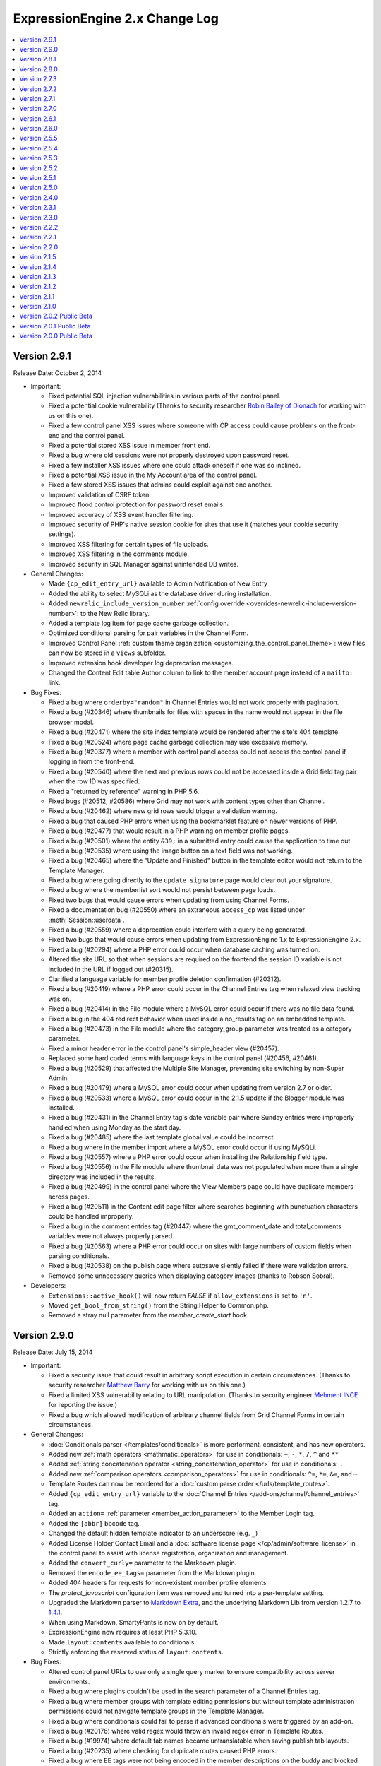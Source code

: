 ExpressionEngine 2.x Change Log
===============================

.. contents::
   :local:
   :depth: 1

Version 2.9.1
-------------

Release Date: October 2, 2014

- Important:

  - Fixed potential SQL injection vulnerabilities in various parts of
    the control panel.
  - Fixed a potential cookie vulnerability (Thanks to security
    researcher `Robin Bailey of Dionach <http://www.dionach.com/>`_ for
    working with us on this one).
  - Fixed a few control panel XSS issues where someone with CP access
    could cause problems on the front-end and the control panel.
  - Fixed a potential stored XSS issue in member front end.
  - Fixed a bug where old sessions were not properly destroyed upon
    password reset.
  - Fixed a few installer XSS issues where one could attack oneself if
    one was so inclined.
  - Fixed a potential XSS issue in the My Account area of the control
    panel.
  - Fixed a few stored XSS issues that admins could exploit against one
    another.
  - Improved validation of CSRF token.
  - Improved flood control protection for password reset emails.
  - Improved accuracy of XSS event handler filtering.
  - Improved security of PHP's native session cookie for sites that use
    it (matches your cookie security settings).
  - Improved XSS filtering for certain types of file uploads.
  - Improved XSS filtering in the comments module.
  - Improved security in SQL Manager against unintended DB writes.

- General Changes:

  - Made ``{cp_edit_entry_url}`` available to Admin Notification of New Entry
  - Added the ability to select MySQLi as the database driver during installation.
  - Added ``newrelic_include_version_number``
    :ref:`config override <overrides-newrelic-include-version-number>`:
    to the New Relic library.
  - Added a template log item for page cache garbage collection.
  - Optimized conditional parsing for pair variables in the Channel Form.
  - Improved Control Panel
    :ref:`custom theme organization <customizing_the_control_panel_theme>`:
    view files can now be stored in a ``views`` subfolder.
  - Improved extension hook developer log deprecation messages.
  - Changed the Content Edit table Author column to link to the member account
    page instead of a ``mailto:`` link.

- Bug Fixes:

  - Fixed a bug where ``orderby="random"`` in Channel Entries would not
    work properly with pagination.
  - Fixed a bug (#20346) where thumbnails for files with spaces in the
    name would not appear in the file browser modal.
  - Fixed a bug (#20471) where the site index template would be rendered
    after the site's 404 template.
  - Fixed a bug (#20524) where page cache garbage collection may use
    excessive memory.
  - Fixed a bug (#20377) where a member with control panel access could
    not access the control panel if logging in from the front-end.
  - Fixed a bug (#20540) where the next and previous rows could not be
    accessed inside a Grid field tag pair when the row ID was specified.
  - Fixed a "returned by reference" warning in PHP 5.6.
  - Fixed bugs (#20512, #20586) where Grid may not work with content
    types other than Channel.
  - Fixed a bug (#20462) where new grid rows would trigger a validation
    warning.
  - Fixed a bug that caused PHP errors when using the bookmarklet
    feature on newer versions of PHP.
  - Fixed a bug (#20477) that would result in a PHP warning on member
    profile pages.
  - Fixed a bug (#20501) where the entity ``&39;`` in a submitted entry
    could cause the application to time out.
  - Fixed a bug (#20535) where using the image button on a text field
    was not working.
  - Fixed a bug (#20465) where the "Update and Finished" button in the
    template editor would not return to the Template Manager.
  - Fixed a bug where going directly to the ``update_signature`` page
    would clear out your signature.
  - Fixed a bug where the memberlist sort would not persist between page
    loads.
  - Fixed two bugs that would cause errors when updating from
    using Channel Forms.
  - Fixed a documentation bug (#20550) where an extraneous ``access_cp`` was
    listed under :meth:`Session::userdata`.
  - Fixed a bug (#20559) where a deprecation could interfere with a query
    being generated.
  - Fixed two bugs that would cause errors when updating from
    ExpressionEngine 1.x to ExpressionEngine 2.x.
  - Fixed a bug (#20294) where a PHP error could occur when database caching was
    turned on.
  - Altered the site URL so that when sessions are required on the frontend the
    session ID variable is not included in the URL if logged out (#20315).
  - Clarified a language variable for member profile deletion confirmation (#20312).
  - Fixed a bug (#20419) where a PHP error could occur in the Channel Entries tag
    when relaxed view tracking was on.
  - Fixed a bug (#20414) in the File module where a MySQL error could occur if
    there was no file data found.
  - Fixed a bug in the 404 redirect behavior when used inside a no_results tag on
    an embedded template.
  - Fixed a bug (#20473) in the File module where the category_group parameter was
    treated as a category parameter.
  - Fixed a minor header error in the control panel's simple_header view (#20457).
  - Replaced some hard coded terms with language keys in the control panel (#20456,
    #20461).
  - Fixed a bug (#20529) that affected the Multiple Site Manager, preventing site
    switching by non-Super Admin.
  - Fixed a bug (#20479) where a MySQL error could occur when updating from version
    2.7 or older.
  - Fixed a bug (#20533) where a MySQL error could occur in the 2.1.5 update if
    the Blogger module was installed.
  - Fixed a bug (#20431) in the Channel Entry tag's date variable pair where Sunday
    entries were improperly handled when using Monday as the start day.
  - Fixed a bug (#20485) where the last template global value could be incorrect.
  - Fixed a bug where in the member import where a MySQL error could occur if using
    MySQLi.
  - Fixed a bug (#20557) where a PHP error could occur when installing the Relationship
    field type.
  - Fixed a bug (#20556) in the File module where thumbnail data was not populated
    when more than a single directory was included in the results.
  - Fixed a bug (#20499) in the control panel where the View Members page could
    have duplicate members across pages.
  - Fixed a bug (#20511) in the Content edit page filter where searches beginning
    with punctuation characters could be handled improperly.
  - Fixed a bug in the comment entries tag (#20447) where the gmt_comment_date and
    total_comments variables were not always properly parsed.
  - Fixed a bug (#20563) where a PHP error could occur on sites with large numbers
    of custom fields when parsing conditionals.
  - Fixed a bug (#20538) on the publish page where autosave silently failed if
    there were validation errors.
  - Removed some unnecessary queries when displaying category images
    (thanks to Robson Sobral).

- Developers:

  - ``Extensions::active_hook()`` will now return `FALSE` if
    ``allow_extensions`` is set to ``'n'``.
  - Moved ``get_bool_from_string()`` from the String Helper to
    Common.php.
  - Removed a stray null parameter from the `member_create_start` hook.

Version 2.9.0
-------------

Release Date: July 15, 2014

- Important:

  - Fixed a security issue that could result in arbitrary script
    execution in certain circumstances. (Thanks to security researcher
    `Matthew Barry <http://deathby.ninja/>`_ for working with us on this
    one.)
  - Fixed a limited XSS vulnerability relating to URL manipulation.
    (Thanks to security engineer `Mehment INCE <https://twitter.com/mmetince>`_
    for reporting the issue.)
  - Fixed a bug which allowed modification of arbitrary channel fields
    from Grid Channel Forms in certain circumstances.

- General Changes:

  - :doc:`Conditionals parser </templates/conditionals>` is more
    performant, consistent, and has new operators.
  - Added new :ref:`math operators <mathmatic_operators>` for use in
    conditionals: ``+``, ``-``, ``*``, ``/``, ``^`` and ``**``
  - Added :ref:`string concatenation operator
    <string_concatenation_operator>` for use in conditionals: ``.``
  - Added new :ref:`comparison operators <comparison_operators>` for use
    in conditionals: ``^=``, ``*=``, ``&=``, and ``~``.
  - Template Routes can now be reordered for a
    :doc:`custom parse order </urls/template_routes>`.
  - Added ``{cp_edit_entry_url}`` variable to the :doc:`Channel Entries
    </add-ons/channel/channel_entries>` tag.
  - Added an ``action=`` :ref:`parameter <member_action_parameter>` to
    the Member Login tag.
  - Added the ``[abbr]`` bbcode tag.
  - Changed the default hidden template indicator to an underscore (e.g.
    ``_``)
  - Added License Holder Contact Email and a
    :doc:`software license page </cp/admin/software_license>` in the
    control panel to assist with license registration, organization
    and management.
  - Added the ``convert_curly=`` parameter to the Markdown plugin.
  - Removed the ``encode_ee_tags=`` parameter from the Markdown plugin.
  - Added 404 headers for requests for non-existent member profile
    elements
  - The `protect_javascript` configuration item was removed and turned
    into a per-template setting.
  - Upgraded the Markdown parser to `Markdown Extra
    <http://michelf.ca/projects/php-markdown/extra/>`_, and the underlying
    Markdown Lib from version 1.2.7 to
    `1.4.1 <https://github.com/michelf/php-markdown#version-history>`_.
  - When using Markdown, SmartyPants is now on by default.
  - ExpressionEngine now requires at least PHP 5.3.10.
  - Made ``layout:contents`` available to conditionals.
  - Strictly enforcing the reserved status of ``layout:contents``.

- Bug Fixes:

  - Altered control panel URLs to use only a single query marker to
    ensure compatibility across server environments.
  - Fixed a bug where plugins couldn't be used in the search parameter
    of a Channel Entries tag.
  - Fixed a bug where member groups with template editing permissions
    but without template administration permissions could not navigate
    template groups in the Template Manager.
  - Fixed a bug where conditionals could fail to parse if advanced
    conditionals were triggered by an add-on.
  - Fixed a bug (#20176) where valid regex would throw an invalid regex
    error in Template Routes.
  - Fixed a bug (#19974) where default tab names became untranslatable
    when saving publish tab layouts.
  - Fixed a bug (#20235) where checking for duplicate routes caused PHP
    errors.
  - Fixed a bug where EE tags were not being encoded in the member
    descriptions on the buddy and blocked lists of the member module.
  - Fixed a bug (#20055) where a radio button with an ampersand in the
    value would be double encoded.
  - Fixed a bug (#18300) where members with the proper permissions could
    not edit categories from a file edit view.
  - Fixed a bug (#20190) where using an ampersand in a tab name and
    clicking on it would cause all other tabs to disappear.
  - Fixed a bug (#20248) where date tags inside relationships were not
    being parsed.
  - Fixed a bug (#20278) where some non-relative dates would be unparsed
    if a relative date was present
  - Fixed a bug (#20145) where the table headers in the template route
    manager were not translatable.
  - Fixed a bug (#20172) where a misspelling of library would cause a
    PHP error when calling deprecated pagination hooks.
  - Fixed a bug (#20149) where the fieldtype uninstallation warning
    would show when an add-on is being installed.
  - Fixed a bug (#20173) where an error was shown instead of a 404 in
    the member module when a 404 was not defined in template
    preferences.
  - Fixed a bug (#20194) where previewing comments would result in a PHP
    error.
  - Fixed a bug (#20243) where the datepicker did not work while inside
    of a Grid field in a Channel Form.
  - Fixed a bug where using Markdown in a Channel where only Safe HTML
    is allowed would result in unparsed HTML.
  - Fixed a bug when parsing with Markdown would parse some variables.
  - Fixed a bug (#20192) where control panel URLs could trigger a
    disallowed message when overriding the ``uri_protocol`` setting.
  - Fixed a bug (#20152) where a PHP error could occur if the category
    indicator word was the very last segment in a URL.
  - Fixed a bug (#20134) where specifying a backspace parameter value of
    ``0`` in the Query module resulted in no results being returned.
  - Fixed a bug (#20115) in the Channel Form display where select fields
    did not display 0 values.
  - Fixed a bug (#20112) in the Channel Form where default date
    variables were not parsed for new entries when the datepicker
    parameter was set to no.
  - Fixed a bug (#20199) in the Moblog where user authorization in
    emails always failed.
  - Fixed a bug (#20198) in the Channel Form where date fields could
    cause a JavaScript error if using the single variable tag for
    display.
  - Fixed a bug (#20123) in the File Field library where the upload link
    displayed for users without access to the file upload directory
    specified for that file.
  - Fixed a bug (#20237) on the publish page where the edit categories
    modal failed if sessions were required in the control panel.
  - Fixed a bug where logout links would fail with an authorization
    error message when CSRF protection was disabled.
  - Removed some extraneous code from the installer (#20232).
  - Fixed a bug (#20148) in the Metaweblog module where incoming calls
    were refused.
  - Fixed a bug (#20271) comment pagination did not work properly when
    the dynamic parameter was set to no.
  - Fixed a bug (#20298) where searching on date fields in Grid did not
    work with ``IS_EMPTY`` when dates fixed dates were used.
  - Fixed a bug (#20292) where image resizing could be off by 1 pixel in
    some circumstances.
  - Fixed a bug (#20306) in the Category Archive tag where dates were
    unparsed when using linear style.
  - Fixed a bug (#20310) in Channel Form where the field errors tag pair
    was not properly parsed.
  - Fixed a bug (#20307) where some emails with newly allowed TLDs were
    rejected as invalid.
  - Fixed a bug where the updater would not load an add-on's path before
    running upgrades causing problems with included libraries and
    models.
  - Altered the behavior of the pagination library to accommodate
    add-ons that
    directly manipulate the site URL configuration (#20334).
  - Fixed a bug where the Channel Form combo loader might be missing
    from the database on older installations that never used
    Safecracker.
  - Fixed a bug (#20403) where the ``MB_ENABLED`` constant is not
    defined if UTF-8 support is not enabled.
  - Fixed a bug where a PHP error may show when trying to display
    entries from an MSM site on a template and the Pages module was
    not installed.

- Developers:

  - Removed the encode_ee_tags parameter from
    ``EE_Typography::markdown()``.
  - :ref:`Boolean values <conditional_boolean_values>` in conditionals are now
    consistent. ``0`` is always FALSE but ``"0"`` is always TRUE.

Version 2.8.1
-------------

Release Date: March 14, 2014

- Bug Fixes:

  - Fixed a bug (#20165) where HTML elements with certain missing
    attributes could cause a JavaScript error in the control panel.

Version 2.8.0
-------------

Release Date: February 28, 2014

- Important:

  - Fixed a security issue that could result in arbitrary script
    execution in certain circumstances.

- General Changes:

  - Added the ability to create
    :doc:`Template Layouts </templates/layouts>`.
  - Added the ability to create
    :doc:`Template Routes </urls/template_routes>`.
  - Added :ref:`caching drivers <caching_drivers>` to allow storage of
    cache items in the filesystem, Memcached or Redis.
  - Added the ability for all date variables to display as
    :ref:`relative dates <relative_dates>`.
  - Added a ``timezone=`` parameter for use on all date variables.
  - Added date and time formats to the
    :doc:`Localization Settings </cp/admin/localization_settings>`
    replacing the choice between "United States" and "European" (fixes
    bug #19492).
  - Added :ref:`new parameters <relationship_tag_params>`
    (``category=``, ``show_expired=``, ``start_on=``, ``stop_before=``)
    to the Relationships field tag.
  - Added a ``{cp_session_id}`` global template tag (fixes bug
    #19501).
  - Added ``{current_time}`` as a valid tag to the Wiki module (fixes
    bug #17299).
  - Added ``{current_time}`` as a valid tag to the Forum module.
  - Added the ability to disable an extension without removing database
    records tied to the extension.
  - Add-ons now prompt to enable extensions if the package has an
    extension and extensions are disabled.
  - File, Forum, Member, Query, Search, Wiki, and Messages pagination
    now uses the
    :doc:`Channel style of pagination </templates/pagination>`.
  - Added the ability to always show first and last links for pagination.
  - Added the ability to pad pagination page number links to whatever
    number you want.
  - Changed pagination behavior such that URLs that would request a page
    that shouldn't exist (e.g. page 50 in a list of 10 pages) will
    trigger the ``{if no_results}`` conditional.
  - The idle modal now stays open indefinitely and no longer redirects to
    the homepage after half an hour.
  - Disabled the login modal when Remember Me is checked.
  - Textareas in Grid have the option of showing formatting buttons.
  - Query profiler shows information about where a query was run from.
  - Renamed ``admin_session_type`` config item to ``cp_session_type``.
  - Renamed ``user_session_type`` config item to
    ``website_session_type``.
  - All cookies now default to httponly. This may be changed using the
    ``cookie_httponly``
    :ref:`system configuration override <cookie_httponly_config>`.
  - Added a nofollow attribute to the Redirect library's off-site links.
  - Added an overflow style to the File Manager page to enable scrolling
    of wide tables.
  - Deprecated Channel Form's ``preserve_checkboxes=`` parameter, all
    checkboxes are now preserved by default.
  - Disabled CSRF checks for Search module searches, to eliminate
    that occasional bit of visitor frustration.
  - Cleaned up the default config.php file to remove unnecessary and
    non-functional config items.
  - Made control panel URLs easier to read.

- Bug Fixes:

  - Fixed a bug where Control Panel forms were being redirected to the
    homepage after logging back in with the idle modal.
  - Fixed a bug where the Control Panel idle modal destroyed the
    associated active frontend session.
  - Fixed a bug where back button operation was spotty when using secure
    forms.
  - Fixed a bug where the login page would continually redirect back to
    itself.
  - Fixed a potential XSS vulnerability where some HTML entities were
    handled incorrectly.
  - Fixed a bug in Relationships where long optional branches caused the
    result set to be truncated.
  - Fixed an issue where the Channel Entries tag was not site aware when
    using the `pages_only=` parameter.
  - Fixed a bug (#20043) where global variables inside conditionals would
    not parse if the conditional included a variable that was substring of
    the global variable.
  - Fixed a bug (#19936) where the ``{encode=}`` tag would fail if used
    in a Text field or Textarea field using Markdown based formatting.
  - Fixed a bug where a File field's undo function may not work correctly
    when inside a Grid field.
  - Fixed a bug (#19966) where deleting a Relationship field from a Grid
    field may not clean up previous relationships.
  - Fixed a bug (#19975) where adding a Grid row, deleting one, then
    adding one may cause one of the new rows not to be saved.
  - Fixed a bug where a Grid could not contain a column with the same name
    as its parent Grid field.
  - Fixed a bug where a Channel Entries loop containing a Grid field and a
    Relationships field containing that same Grid field would cause the
    first Grid field not to parse.
  - Fixed a bug (#20034) where a the search parameter in a Grid field
    that is not in a channel content type would not work.
  - Fixed a bug (#20030) where the backspace parameter would not work in
    a Grid field.
  - Fixed a bug (#20038) where Channel Form's ``preserve_checkboxes=``
    parameter wasn't being respected.
  - Fixed a bug where Moblog couldn't parse emails where the entire email
    was a single inline attachment.
  - Fixed a bug where expiration and comment expiration field defaults
    were not observing the Channel Preferences settings.
  - Fixed a bug (#19941) where a MySQL error could occur when resetting a member's
    publish count to 0.
  - Fixed a bug (#19946) where a MySQL error could occur when changing the field
    type of a member custom field.
  - Fixed a bug (#19947) where the assigned field format type was not applied to
    Grid fields for certain field types (Checkbox, Multi-Select, Radio, Select).
  - Fixed a bug in the Moblog control panel where a successful moblog check did
    not return a success message.
  - Fixed a bug in ExpressionEngine Core (#19972) where a PHP error could occur in
    the control panel under certain permission settings.
  - Fixed a bug (#19977) where the keyword search could fail on the Content Edit
    page.
  - Fixed a bug (#20011) in the Channel Entries tag where the
    ``show_pages=`` parameter did not work properly with entry_id set to
    not show specific ids.
  - Fixed a bug (#19982) in the Channel entry form where a PHP error could occur
    using certain combinations of add-ons.
  - Fixed a bug in the RSS module's feed tag where closed entries were not included
    regardless of the status parameter specifications.
  - Fixed a bug in the Wiki where the logout link did not work if Secure Mode was
    enabled.
  - Fixed a bug (#19964) where the entry confirmation page would show 0
    comments, regardless of how many comments the entry actually had.
  - Fixed a bug (#20056) where dates were properly formatted in the Channel Form
    if European date formatting was used.

- Developers:

  - Added :doc:`Cache class </development/usage/cache>` which provides a
    key-value cache store.
  - Added a ``bool_config_item()`` helper function to retrieve y/n
    config file items as booleans.
  - Added a ``cp_url()`` :ref:`helper function <cp_internal_links>` to
    create prettier control panel URLs.
  - Added ``parse_date_variables()`` method to the Template class for
    proper handling of all date variables.
  - Added a ``no_markup`` option to the Markdown processor.
  - **Reactor:** Added :func:`channel_search_modify_search_query` hook
    for modifying the query cached by the search module.
  - **Reactor:** Added :func:`channel_search_modify_result_query` hook
    for modifying the query retrieved by the search module.
  - Replaced Magpie with
    :doc:`SimplePie </development/usage/rss_parser>` for RSS feed
    parsing.
  - Deprecated :func:`channel_module_create_pagination`, use
    :func:`pagination_create` instead
  - Deprecated :func:`channel_module_fetch_pagination_data`, use
    :func:`pagination_fetch_data` instead
  - Deprecated ``Functions::set_cookie()``, please use
    ``EE_Input::set_cookie()``.
  - Deprecated use of ``EE_Input::set_cookie()`` to delete cookies,
    please use ``EE_Input::delete_cookie()``.
  - XIDs are now multi-use, as a result ``secure_forms_check()``,
    ``check_xid()``, ``generate_xid()``, ``delete_xid()``,
    ``restore_xid()``, and ``garbage_collect_xids()`` in ``EE_Security``
    are all deprecated.
  - The ``XID`` constant is deprecated, please use ``CSRF_TOKEN``.
  - The ``XID`` field has been deprecated, please name your hidden
    fields ``csrf_token`` or use one of the form helpers.

Version 2.7.3
-------------

Release Date: December 10, 2013

- General Changes:

  - Added :ref:`new parameters <relationship_tag_params>` (category,
    show_expired, start_on, stop_before) to the relationship tag.
  - Added "random" option to Grid's ``orderby``
    :ref:`parameter <grid_tag_params>`.
  - Added ``field_row_index`` and ``field_row_count``
    :ref:`variables <grid_tag_variables>` to Grid.

- Bug Fixes:

  - Fixed a bug (#19772) where saving a Channel Form entry that excludes
    the channel's Grid field can wipe out the data in that field.
  - Fixed a bug where an error may appear on a member's public profile
    page when the member's timezone wasn't set.
  - Fixed a bug (#19797) where multiple channels using the same status
    group would cause Channel Form default status settings display
    incorrectly.
  - Fixed a bug (#19824) where some fieldtypes used outside of the Channel
    content type depended on a Typography library that wasn't loaded.
  - Fixed a bug (#19852) where Grid couldn't exclude a single row ID.
  - Fixed a bug (#19871) where ``{switch=}`` in Grid stared output with
    the second option instead of the first.
  - Fixed a bug (#19870) where clicking Select All in template access
    options would not work.
  - Fixed a bug (#19873) where PHP might get set to the wrong timezone.
  - Fixed a bug (#19865) where Grid column name auto-population would not
    work as expected upon validation error.
  - Fixed a bug where an invalid date string may throw an uncaught
    exception on some versions of PHP 5.2.
  - Fixed a bug (#18176) where an extraneous ``stripslashes`` was causing
    inconsistencies between Channel Forms and the control panel.
  - Fixed a bug (#19301) where the status in the Channel Form statuses
    loop would always be set to current set status for existing entries.
  - Fixed a bug (#19037) where email addresses were being truncated at
    varying lengths. All email addresses are now stored at 75 characters.
    If you are using multiple email addresses for admin communication in
    Simple Commerce you will need to modify those settings. We suggest
    using Google Groups or a similar group email solution for contacting
    multiple admins.
  - Fixed a bug (#17434) where the Wiki themes had hardcoded language.
  - Fixed a bug (#18114) where logout links do not have an XID when
    Secure Mode is enabled.
  - Fixed a bug (#19147) where comments were not included in an IP Search
    of members.
  - Fixed a bug (#19145) where the actions library did not support the
    magic ``__call`` method.
  - Fixed a bug (#19392) by removing a redundant line from our suggested
    .htaccess file.
  - Fixed a bug (#19840) where the update button on the edit Wiki template
    screen returned to the list of templates.
  - Fixed a bug (#19837) in the channel entry form where file fields could
    be lost on edit if the image field was changed.
  - Fixed a bug (#19243) where searching for phrases via the Entry Title
    Live Search would fail if the title had punctuation but the search
    phrase did not.
  - Fixed a bug (#17800) where resizing an image from the image HTML
    button would insert the image with the old height and width.
  - Fixed a bug where the ``{comment_total}`` channel entries tag would
    sometimes be inaccurate.
  - Fixed a typo (#19800) where there was no space between properties in
    an HTML input.
  - Fixed a bug (#19843) where the Markdown plugin would cause an error if
    the typography library wasn't loaded.
  - Fixed a bug where Channel Form ``{categories}`` tags would not adhere to
    the ``show_group`` parameter.
  - Fixed a bug where manually uninstalling and reinstalling the
    Relationship fieldtype would not have the correct relationship table
    schema.
  - Fixed a bug (#19782) where custom date fields in the channel entry
    form could have invalid default dates.
  - Fixed a bug (#19826) in the channel entry form where inline errors
    would result in an invalid action message upon resubmitting the form.
  - Fixed a bug (#19847) where some forms in the Member Profile templates
    were being rejected by the secure mode check.
  - Fixed a bug in the Agile themes member templates where the password
    reset page was missing.
  - Fixed a bug (#19868) in the search module where word searches failed
    to return a result if the word was the very last word in the field.
  - Fixed a bug (#19828) in the search module where invalid searches were
    not treated consistently.
  - Fixed a bug (#19885) where the Secure Mode check could fail after
    image upload, though this had no practical impact on content entry.
  - Fixed a bug (#19891) where improper database configuration settings
    resulted in a white screen rather than the proper error message.
  - Fixed a bug (#19889) where a PHP error could occur when sending
    attachments using ``CI_Email``.
  - Fixed a bug in the control panel's table sorting filter where an AJAX
    call was run twice, resulting in an invisible secure mode failure the
    second time.
  - Fixed a bug (#19746) where a PHP error could occur if two template
    groups with the same name exist.
  - Fixed a bug (#19846) where a JavaScript error occurred in the control
    panel when filtering content by a custom date range.
  - Fixed a bug (#19443) where Relationship tags did not display category
    custom field data.
  - Fixed a bug (#19896) in the Simple Commerce module where encrypted
    subscription links went to the single purchase PayPal checkout.
  - Fixed a bug (#19879) in the Channel Form where including Relationship
    fields caused a JavaScript error and the fields were not sortable.
  - Fixed a bug where the Channel Form could only upload files to the
    current site's directories.
  - Fixed a bug in the frontend member list filter where the form
    submission always failed the Secure Mode check.
  - Fixed a bug (#19799) where Relationships would throw a PHP error on
    the front-end if the PHP version was less than 5.2.9.
  - Fixed a bug (#19844) where Simple Commerce purchases were not being
    recorded after PayPal completed transactions.
  - Fixed a bug where a language key would be exposed when viewing Admin >
    General Configuration with items present in the Developer Log.


Version 2.7.2
-------------

Release Date: October 8, 2013

- General Changes:

  - Addressed a security issue where XIDs may not invalidate properly.
  - Changed the email password field in the Moblog settings to a
    password type field.

- Bug Fixes:

  - Fixed a bug (#19737) where Grid row sorting may not work correctly
    in Firefox.
  - Fixed a bug where the IP to Nation module may fail to update its
    database on some non-GNU systems.
  - Fixed a bug in CodeIgniter's database library where using
    ``where_in`` on a cached query did not apply the conditional
    operator.
  - Fixed a bug (#19760) where selected relationships were cut off by
    the field limit.
  - Fixed bugs (#19512, #19096) where the default collation on the files
    table was resulting in case-sensitive operations returning case-
    insensitive matches.
  - Fixed a bug (#19745) where the save layout function was grabbing the
    incorrect tab label.
  - Fixed a bug (#19368) where selecting SMTP as the email protocol and
    leaving the port blank resulted in a PHP socket error.
  - Fixed a bug (#19704) where trying to add a File fieldtype to a
    channel group, without file upload preferences set, failed without
    reporting the error.
  - Fixed a bug (#19728) where changing the text formatting options from
    editing a channel field, returns to the channel field form with
    validation errors and missing data.
  - Fixed a bug (#19750) where the override default text format setting
    was not being accurately displayed when editing a channel field.
  - Fixed a bug (#19751) where text formatting overrides were not
    working
  - Fixed a bug (#18219) where URLs ending in a period or comma would
    end up in the wrong place if converted via auto_linker.
  - Fixed a bug (#19648) where "Filter by" ID on view all members did
    not work.
  - Fixed a bug (#19722) where the generated link to change a forgotten
    password was wrong if force query strings was on.
  - Fixed a bug (#19721) where showing a formatted entry date inside the
    entries tag pair in the Channel Entries Calendar tag caused a PHP
    error.
  - Fixed a bug (#19732) on the publish page where file fields would
    always be treated as required if an allowed upload directory was
    specified in the field's settings.
  - Fixed a bug (#19733) where the mailing list form tag would silently
    fail adding emails.
  - Fixed a bug (#19624) where conditionals did not work inside checkbox
    and multi-select custom field tag pairs.
  - Fixed a display issue on the category edit page that occurred when a
    category image exists.
  - Fixed a bug (#19749) where extra segments in the URL could cause the
    channel module to fail to identify a single entry indicator.
  - Fixed a bug in Communicate where a PHP error could occur when
    sending emails to mailing lists and recipients at the same time.
  - Fixed a bug where text columns in Grid may not be able to change
    data types.

- Developers:

  - Made ``grid_row_id`` available for access via the ``$settings``
    class property for Grid fieldtypes when calling ``replace_tag()``
    and ``pre_process()``.
  - Fixed a bug (#19427) where objects could not be passed through to
    views.
  - Fixed a bug where the Grid field would send the wrong row ID to
    post_save.


Version 2.7.1
-------------

Release Date: September 24, 2013

- General Changes:

  - Added modulus operator to conditionals.
  - Grid column names now automatically populate based on the column
    label.
  - Added a setting to customize the application name for New Relic
    reporting.
  - The site label appears next to New Relic web transactions if
    Multiple Site Manager is enabled.
  - Combined the idle and logout notifications and made their state
    persistent across browser tabs.
  - Modified the member delete confirmation page to be clearer.
  - Changed parse order of ``{current_url}``, ``{current_path}`` and
    ``{current_query_string}`` so they are available for use in
    conditionals (see bug #19675).
  - Added ``entry_id`` and ``url_title`` parameters to the Comment
    module's Comment Notification Links tag.
  - Removed content preview from post-publish View Entry screen.
  - **Reactor:** Recursively loaded templates error message now shows
    the order of template loading that caused the recursion.

- Bug Fixes:

  - Fixed a bug (#19480) where relationships did not parse correctly
    across MSM sites.
  - Fixed a bug (#19715) where the publish page preview could execute
    Javascript.
  - Fixed a bug in the Rich Text Editor where lists were with displayed
    with a lot of additional spacing when editing an entry.
  - Fixed a bug where the template parser could hit the regular
    expression length limit when processing tags that return randomized
    data.
  - Fixed a bug where super admins could assign duplicate email
    addresses to existing users.
  - Fixed a bug (#19605) where the offset parameter did not work on
    relationship tags unless a limit parameter was also specified.
  - Fixed a bug (#19677) where the redirect to the frontend username
    update page ignored the member trigger setting.
  - Fixed a bug where Channel Form submission could result in a PHP
    error when overloading multibyte functions.
  - Fixed a bug (#19717) in Channel Form where the captcha word was not
    always created despite being required to post.
  - Fixed a bug (#19710) where file syncing would silently fail when
    adding large numbers of new files.
  - Fixed a bug where Channel Form failed when posting to a different
    MSM site (also addressed #17605).
  - Fixed a bug in the 2.0 update where a MySQL error could occur trying
    to alter Trackback dates.
  - Fixed a bug (#17113) in the Channel Form tag where captcha errors
    were not displayed when using inline errors.
  - Updated the user agents configuration file to properly recognize
    newer versions of Opera (#19617).
  - Fixed a bug in the Channel Entries tag where a PHP error could occur
    in related categories mode.
  - Fixed a bug where the updater may show an error on sites that have
    an RTE field but no Channel entries.
  - Fixed a bug (#19502) where logging items to the Developer Log via
    the Javascript controller wouldn't have required dependencies loaded
  - Fixed a bug (#19684) where Grid column names couldn't be prefixed
    with the name of the parent Grid field.
  - Fixed a bug (#19685) where some conditionals testing if a Grid field
    had content may evaluate incorrectly.
  - Fixed a bug (#19696) where uninstalling Grid may show an error.
  - Fixed a bug (#19707) where the class parameter was not working on
    Channel Form.
  - Fixed a bug (#19702) where some member profile forms may show an
    error upon submission when Secure Mode is turned on.
  - Fixed a bug where the search parameter wasn't working in Channel
    Calendar.
  - Fixed bugs (#17681, #16840) in Channel Forms where a file upload
    over PHP's ``post_max_size`` limit resulted in the request silently
    being dropped
  - Fixed bugs (#19388, #19452) where the query for duplicate url_titles
    was using the wrong regex and preforming inefficiently with a larger
    number of entries.
  - Fixed a bug (#19226) where CP tab ordering failed with numeric tab
    names because Chrome sorts numeric object keys by key instead of
    insertion order.
  - Fixed a bug (#19317) where an incorrect error message was being
    thrown when GD was not present during thumbnail creation.
  - Fixed a bug in the RTE where the last [code][/code] block would be
    replaced by the second to last code block when editing an entry.
  - Fixed a bug in the publish form where pressing "enter" in any text
    area would result in the RTE grabbing focus and the form not being
    submitted.
  - Fixed a bug (#19700) in the RTE where extra paragraph tags could
    appear at the end of the content after going to code view.


Version 2.7.0
-------------

Release Date: August 27, 2013

- General Changes:

  - Added a new fieldtype called :doc:`Grid </add-ons/channel/grid>` for
    grouping fieldtypes in repeatable rows.
  - Added support for New Relic performance monitoring
  - Added Markdown plugin and field formatting option.
  - Added <, >, <=, and >= numeric comparison operators to the Channel
    Entries search parameter.
  - Added ``{entry_id}`` and ``{url_title}`` variables to the channel
    category archive tag.
  - Added ``{current_query_string}`` global variable
  - Merged the safecracker_file field into the default file field.
  - All files regardless of type are now linked for viewing in the File
    Manager.
  - Added GET support for Dynamic Parameters in Channel Entries tags
  - Removed the Updated Sites module
  - Removed the ability to ping other sites
  - Removed the Corporate theme
  - Removed the ``use_mobile_control_panel`` hidden configuration item.
  - Renamed SafeCracker to Channel Form
  - Relationships in channel form can now display their native UI using
    the ``display_field`` or ``field:fieldname`` tags.
  - Added a second file type match to the mime configuration for docx
    files.

- Bug Fixes:

  - Added a second file type match to the mime configuration for docx
    files.
  - Quoted-printable encoding of email Subject line made more
    intelligent.
  - Fixed a bug (#19433) where there were problems submitting a channel
    field form that had failed form validation.
  - Fixed a bug where SafeCracker did not respect the
    default_entry_title and url_title_prefix settings.
  - Fixed a bug where SafeCracker validation would not correctly set the
    new value from a prepping validation function.
  - Updated the relationship parser to handle a few of the more esoteric
    nesting cases more gracefully.
  - Fixed a bug (#19351) where some conditionals with multiple prefixes
    were not parsed correctly if the channel was related to itself.
  - Fixed a bug (#19414) where the forgotten password tool on the front
    end redirected to a blank page on submit due to the installer
    putting the wrong actions in the database.
  - Fixed a bug (#19405) where the Rich Text Editor did not always
    render with XHTML.
  - Fixed a bug (#19425) where the Rich Text Editor reduced extraneous
    whitespace too greedily.
  - Fixed a bug where PHP 5.3 did not correctly sort relationship
    entries.
  - Fixed a bug (#19353) where a PHP error could occur when switch
    database debug settings in the control panel.
  - Fixed a bug (#19352) where new sites had incorrect forgotten
    password instructions added to their specialty templates.
  - Fixed a bug (#19363) where a JavaScript error occurred on
    SafeCracker forms.
  - Fixed a bug (#19360) where BBCode could create bad links when rank
    denial was on and all HTML was allowed.
  - Fixed a bug (#19367) where a MySQL error could occur when adding a
    new field if no member groups were included in the publish author
    list.
  - Fixed a bug (#19374) where a PHP error could occur using parent
    relationship tags.
  - Fixed a bug (#19378) where control panel redirects to the homepage
    could be missing an ampersand.
  - Fixed a bug (#19375) where the File Manager directory dropdown was
    not limited to the current site.
  - Fixed a bug (#19371) where removing the site themes directory would
    cause a PHP error during installation.
  - Fixed a bug (#19398) where a MySQL error could occur when editing an
    entry with a relationship field sorted by date.
  - Fixed a bug (#19382) where the 'Can change the author name' member
    group permission was not properly implemented when editing entries
    by others.
  - Fixed a bug (#19401) where a PHP notice of an undefined constant REQ
    in Core.php could occur.
  - Fixed a bug (#19410) where an error was falsely triggered when
    editing in SafeCracker with the author_only parameter on.
  - Fixed a bug (#19406) where a PHP error could occur when viewing
    someone else's member profile on the frontend.
  - Prefixed some RTE language keys to avoid collisions on the publish
    page (#19444).
  - Fixed a bug (#19453) where a PHP error could occur when editing old
    format file fields that contain the full path instead of a file
    directory indicator.
  - Fixed a bug (#19451) where the Communicate form did not default
    properly on the member permission checkbox.
  - Fixed a bug (#19448) in the member import where a PHP error could
    occur.
  - Fixed a bug (#19458) where the update script created for 2.0 large
    databases output improper database credentials.
  - Fixed a bug (#19472) in the channel entries tag where month, day and
    year parameters were not localized prior to use.
  - Fixed a bug (#19460) where Super Admins could not login as another
    member if using both cookies and sessions.
  - Fixed a bug (#19489) where publish layouts weren't always properly
    updated when field group assignments were switched.
  - Fixed a bug (#19488) in the SafeCracker module where the
    dynamic_title parameter had no effect.
  - Fixed a bug (#19506) where the {comment_url_title_auto_path}
    variable in the Next/Previous tags used the channel URL instead of
    the comment path URL.
  - Fixed a bug (#19509) in the comment entries tag where dynamic="no"
    did not affect the returned data.
  - Fixed a security bug where certain form parameters could be changed.
  - Fixed a bug (#19553) in the forgotten password email where the name
    variable was replaced with the username, which was inconsistent with
    other email notification templates.
  - Fixed a bug (#19528) in the Simple Commerce module where a PHP error
    occurred on the purchases page of the control panel.
  - Fixed a bug (#19529) where a PHP error could occur when viewing a
    member profile other than your own on the frontend.
  - Fixed a bug where if the current time is midnight, hours in date
    fields were represented as zero for the US time format.
  - Fixed a bug (#19578) where IP search results in the control panel
    had incorrect links to the user profiles.
  - Fixed a bug (#19590) in the 2.0 updater where the large database
    shell script utf8 conversion did not specifically convert table
    columns.
  - Altered the column size of site_preferences in the 2.0 update to
    prevent possible truncation of data.
  - Altered the 2.6.0 updater to be more specific when changing the
    forgotten password action records (#19586).
  - Altered relationship fields to have an integer type column in
    exp_channel_data.
  - Altered default text type columns in exp_channel_data to allow NULL
    consistently.
  - Fixed a bug (#19615) where the channel calendar could show day of
    the week occurring on the wrong day due to localizing the days of
    the week.
  - Fixed a bug (#19612) where the File Browser on the publish page did
    not limit the directories shown in the directory dropdown to the
    current site.
  - Fixed a reference to a removed view (#19611).
  - Fixed a bug (#19621) where the latest comment date for an entry was
    being set incorrectly whenever it needed to be recalculated.
  - Fixed a bug (#19661) where whitespace in figures was converted to
    newlines.

- Developers:

  - New fieldtype method: :meth:`~EE_Fieldtype::validate_settings`
    fieldtype settings can now be validated using the Form Validation
    library.
  - Made the parent element's content type available to fieldtypes.
  - Entry versioning now works more like autosave in that it stores
    entry POST data, so it is easier for fieldtypes with external
    storage strategies to support revisions.
  - Added ``category_save`` hook that fires upon saving a new category
    or editing an existing category.
  - Added ``category_delete`` hook that fires when a category or its
    parent category group is deleted.
  - Fixed a bug (#19500) in the File_field::browser() where the
    file_field parameter was output as a variable name rather than a
    string in the resulting JavaScript.
  - Renamed the safecracker hooks to use the ``channel_form_`` prefix
    instead of ``safecracker_``. The old hooks are now deprecated.
  - Removed ``server_timezone`` please always use the
    ``default_site_timezone`` config item.
  - Removed ``server_timezone`` from the sites config array
  - Removed ``default_site_dst`` from the sites config array
  - Removed ``honor_entry_dst`` from the sites config array
  - Dropped ``localization_is_site_default`` from the members table
  - Dropped ``ping_return_url`` from the channel table
  - Removed the following jquery tools plugins: ``overlay.apple``,
    ``toolbox.history``, ``toolbox.mousewheel``, ``tooltip``,
    ``scrollable``
  - Removed the following jquery plugins: ``crypt``, ``ee_focus``,
    ``ee_upload``, ``fancybox``, ``simplemodal``, ``thickbox``
  - Removed the example markitup button set.
  - Added a ``custom_field_modify_data`` hook to modify custom field
    information before it gets sent to the field.
  - Deprecated Methods

    - ``Api_channel_entries::send_pings``
    - ``Member_model::get_localization_default``
    - ``Filebrowser::frontend_filebrowser``


Version 2.6.1
-------------

Release Date: May 6, 2013

- General Changes:

  - Increased the size of the Relationships reordering drag target.
  - Made the Relationships field search box more conspicuous.
  - Publish tabs that contain fields with form submission errors are now
    marked with a flag.

- Bug Fixes:

  - Fixed a bug (#19322) where specifying ``custom_fields`` in the
    disable parameter would cause an error.
  - Fixed a bug (#17895) where the Rich Text Editor did not properly
    apply heading changes.
  - Fixed a bug (#18272) where text copied into an empty Rich Text
    Editor was wrapped in span elements instead of paragraphs.
  - Fixed bugs (#19225, #17932, #17956) where the Rich Text Editor did
    not always handle newlines correctly.
  - Fixed a bug (#19321) where updated Relationship fields would cause
    an error if they were sorted by date.
  - Fixed a bug (#19196) where Internet Explorer did not load jQuery
    into an iframe unless the ``src`` attribute was set after adding the
    iframe to the DOM.
  - Fixed a bug (#19257) where hitting enter in the filebrowser search
    box would submit the publish form.
  - Fixed a bug (#19339) where ``{date_footer}`` was shown improperly.
  - Fixed a bug (#19337) where variables added to the channel row data
    from an extension hook where not always replaced correctly.
  - Fixed a bug (#19346) where ``{page_url}`` was not replaced
    correctly.
  - Fixed a bug (#19326) where email could generate a PHP error when
    using Sendmail.
  - Fixed a bug (#19327) in the 2.0 updater where an error could occur
    if a template was set to a custom template type.
  - Fixed a bug (#19328) where a MySQL error could occur on the publish
    page if no member groups were assigned to the author dropdown.
  - Fixed a bug (#19331) where a PHP error occurred when exporting
    template groups.
  - Fixed a bug (#19335) where status was not properly set using a
    SafeCracker form.
  - Fixed a bug (#19342) where a PHP errors was thrown when importing
    members with custom fields.
  - Fixed a bug(#19338) introduced in 2.6.0 where certain sessions could
    not be destroyed by logging out.
  - Altered SmartForge library to ignore strict mode warnings when
    altering database fields (bug #19330).
  - Fixed a security bug where a non Super Admin with Member
    Administration access could create Super Admins.
  - Fixed a bug (#19329) where the installer may fail in earlier
    versions of PHP.


Version 2.6.0
-------------

Release Date: April 23, 2013

- General Changes:

  - ExpressionEngine now requires PHP 5.2.4 and MySQL 5.0.3.
  - Relationships field improvements:

    - New interface
    - Supports multiple relationships
    - Provides infinitely nestable relationship tags
    - Provides access to siblings and parents
    - SafeCracker support
  - Timezone selection menus now include all timezones for automatic
    date localization and handling of Daylight Saving Time rules.
  - Added Subscriber List tag to the :doc:`Comment Module
    </add-ons/comment/index>`
  - Added ``inline`` option to ``paginate`` parameter.
  - Added new variables to the Channel Next/Previous tags:

    - ``{channel_short_name}``
    - ``{channel}``
    - ``{channel_url}``
    - ``{comment_entry_id_auto_path}``
    - ``{comment_url_title_auto_path}``
  - Added new variable ``{comment_subscriber_total}`` to the Channel
    Entries tag.
  - Modified channel entries to no longer allow conditional parsing
    within content (See :doc:`/installation/version_notes_2.6` for
    details)
  - Entry View Tracking is now disabled by default.
  - Server offset setting has been removed from Localization Settings
    and is now a hidden configuration variable only, called
    ``server_offset``.
  - Added SMTP Server Port to the Email Configuration page.
  - Added a hidden config, ``email_smtp_crypto``, that allows you to
    specify an encryption protocol for SMTP email.
  - PHP's upload_max_filesize setting is now displayed in the File
    Upload Preferences form.
  - Added a status_code="" parameter to the {redirect} tag allowing you
    to specify the status code of the redirect.  Currently only accepts
    3xx status codes.
  - smtp_password is now an input of type="password" in Admin->Email
    Configuration.
  - Added category_url_title to the category edit page table after
    Category Name.
  - Changed password reset flow to remove an unnecessary step and force
    them to change their password.
  - Added ``channel_short_name`` variable to the comment entries tag.
  - Added the ability to use the system default thumbnails inside file
    field variable pairs.
  - Template manager no longer automatically adds files starting with
    ``._``.

- Bug Fixes:

  - Fixed (#16355) Remember Me (FINALLY)
  - Fixed bugs (#16939, #17363, #19133) where the DST setting may
    incorrectly shift stored and displayed times by one hour.
  - Fixed an issue where JSON responses in the control panel were not
    not always sent as UTF-8
  - Fixed a bug (#18107) where email links may not render correctly in
    the Forum module.
  - Fixed a bug (#18230) where the edit date was being saved to the
    database as a localized date on initial entry save.
  - Fixed a bug (#18308) where an entry's edit date was incorrectly tied
    to the entry date on the initial save.
  - Fixed a bug with the Channel Entries API when trying to save a
    custom field with type "real" and no data.
  - Fixed a bug (#19105) where the updater may have problems updating
    from EE 1.x due to config settings.
  - Fixed a bug (#16951) where the search module ignored the search
    form's where field selection and defaulted to searching for all
    words.
  - Fixed a bug (#16985) where ExpressionEngine tags were not encoded in
    some category fields.
  - Fixed a bug (#17283) where setting the comment edit time limit to 0
    did not result in no time limit on editing.
  - Fixed a bug (#19110) where a MySQL error occurred when using an
    exact search parameter in the channel entries tag and not including
    a search term.
  - Fixed a bug (#19130) where an improper cookie domain could be used
    when switching MSM sites, making it impossible to switch sites via
    the control panel.
  - Fixed a very rare bug (#19140) where a PHP error could occur when
    sending comment notifications after a comment status change.
  - Fixed a bug (#19158) where a PHP error could occur when submitting
    an RTE field with code tags in it.
  - Fixed a bug (#17032) where changes to the Admin localization
    settings did not affect the default user localization.
  - Fixed a bug (#19180) in SafeCracker File where it was not MSM
    compatible when used in SafeCracker.
  - Fixed a bug (#19192) where IP country searches and ban checks could
    trigger a MySQL error using some IPs.
  - Fixed a bug (#18278) in SafeCracker where it was possible to
    manipulate the parameter behavior.
  - Fixed a bug in SafeCracker where checks on the posted status did not
    follow member group preference settings.
  - Fixed a bug (#17259) in SafeCracker where the relationships options
    variable pair was not parsed outside the custom field loop.
  - Modified string cleaning to accommodate an iconv bug that could
    result in form data being lost it contained invalid characters
    (#19134).
  - Fixed a bug in the IP to Nation module where environmental factors
    could cause an erroneous cache full error when attempting to update
    the IP database.
  - Fixed a bug (#19223) in the Metaweblog API where failed new entries
    did not elicit a proper fault code.
  - Fixed a bug (#19220) in the Simple Commerce module where a MySQL
    error could occur after an update from 1.x due to a missing field.
  - Fixed a bug (#19193) in the Comment Module where closing a comment
    via front end editing did not properly update all associated
    statistics.
  - Fixed a bug (#19170) where a PHP error could result when $_GET
    variables included an array.
  - Fixed a bug (#19241) where a PHP error could occur when calling the
    Channel Structure API's modify_channel() method.
  - Removed unused error array from the batch update method (#19251).
  - Fixed a bug (#19250) in the file field output where non-existent
    variables were parsed as if a path existed.
  - Fixed a bug (#19114) where the forgot password language was
    ambiguous.
  - Fixed a bug where uploading multiple files using the
    multiple="multiple" attribute would cause an error in SafeCracker.
  - Fixed a bug (#19063) where URLs mentioned in module descriptions may
    not be masked.
  - Fixed a bug (#18353) where showing an RTE field as an excerpt in a
    Search Results tag may be missing spaces between words.
  - Fixed a bug (#18102) where members could only edit entries if the
    publishing was was enabled.
  - Fixed a bug (#19094) where using the RTE via SafeCracker may show
    PHP errors upon submission.
  - Fixed a bug (#19231) where SafeCracker File would fail to upload a
    second file if the file names differed only on suffix.
  - Fixed a bug (#18244) where duplicating a site's entries via MSM
    would have duplicate entry data for the newly-created entries in the
    channel_data table.
  - Fixed a bug (#18221) where using the date-picker in a SafeCracker
    tool would lose the leading zero on the hour segment.
  - Fixed a bug (#18270) where trying to edit a file with some special
    characters in the file name would show an Unauthorized error.
  - Fixed a bug (#19102) where the ``{excerpt}`` and ``{full_text}``
    tags in the Search Results tag pair showed regular expression escape
    characters.
  - Fixed a bug (#19062) where autosaving an empty File field would save
    the incorrect data and may show a PHP error when editing the entry.
  - Fixed a bug (#18217) where an "Invalid GET Data" error may appear
    when certain safe characters where part of a query string value.
  - Fixed a bug (#19271) where accessing member logout when already
    logged out could destroy other user's sessions.
  - Fixed a bug (#19237) where duplicate field names could be created
    due to the name being truncated for length.
  - Fixed a bug (#16256) where the status dropdown on the Content Edit
    page was not always populated with the correct custom statuses.
  - Fixed a bug where variable pairs could be incompletely parsed due to
    naming conflicts.  See bugs #17915, #17673, #19249.

- Developers

  - The Localize class has been rewritten to use PHP's DateTime class
    for better localization and daylight savings time handling.
  - Added ``Localize::string_to_timestamp`` method for converting a pre-
    localized or non-localized time string into a Unix timestamp.
  - Added ``Localize::format_date`` to convert a Unix timestamp into a
    formatted date string.
  - ``Localize::$now`` property now accounts for server offset.
  - Changed the CP view file structure to inherit from a master
    template. Please check your view file overrides.
  - Added global ``ee()`` function for easy access to the EE super
    object.
  - String helper is now loaded automatically.
  - Updated underscore.js to version 1.4.4
  - Updated the Email library to be more consistent with CI, including a
    number of CI bug fixes.  Please see the documentation for full
    details on usage recommendations.
  - Added ``Email::set_headers()``.
  - Added the following public Email class variables:
    ``smtp_keepalive``, ``smtp_crypto`` and ``dsn``.
  - Added an override for ``Email::_mime_types()`` that uses the mimes
    config file to define mimes.
  - Email::send() now automatically clears parameters if the request was
    successful, which may have implications for success messages.
  - Email::clear() should be used instead of Email:initialize() to
    manually clear parameters.
  - Channel Entries API now allows new or updated entry edit date to be
    explicitly set.
  - Channel Entries API will use current time as the default entry date
    when adding or updating an entry if the entry date is not explicitly
    set.
  - Channel Entries API will use current time as the default edit date
    when adding or updating an entry if the edit date is not explicitly
    set.
  - Added SmartForge library, making the Update Wizard's database
    changes far more fault-tolerant.
  - Added an update log to record notices, exceptions, and failures from
    the Updater.
  - ``Functions::convert_curlies()`` now also encodes EE conditionals
  - **Reactor:** Added ability to have multiple fieldtypes in one add-on
    package.
  - **Reactor:** Added ``relationships_display_field`` hook to alter
    related entries displayed in the publish field of a muti-select
    Relationships field.
  - **Reactor:** Added ``relationships_post_save`` hook to alter the
    entry IDs that get saved upon saving an entry with a Relationships
    field.
  - **Reactor:** Added ``relationships_query`` hook to alter the entry
    IDs returned when parsing nested Relationships field tree tags.
  - Deprecated methods:

    - Calls to load the Security library---it's automatically loaded
    - Using the class name as the constructor for Fieldtypes
    - Modifying ``load::_view_path``, use ``load::add_package_path``
      instead
    - Accessing the EE super object reference on one of the core
      classes. Please use ``ee()`` or ``get_instance()`` instead.
    - ``Api_channel_entries::submit_new_entry`` and
      ``Api_channel_entries::update_entry``, use
      ``Api_channel_entries::save_entry`` instead.
    - ``Cp::add_to_head`` should only be used for styles, use
      ``Cp::add_to_foot`` for scripts.
    - ``Cp::delete_layout_tabs``, use ``Layout::delete_layout_tabs``
      instead.
    - ``Cp::delete_layout_fields``, use ``Layout::delete_layout_fields``
      instead.
    - ``Cp::set_variable``, set the variable directly on the view object
      instead, e.g. ``ee()->view->$name = $value;``
    - ``Cp::secure_forms``, use ``EE_Security::have_valid_xid`` instead.
    - ``Cp::fetch_cp_themes``, use ``Admin_model::get_cp_theme_list``
      instead.
    - ``Email::_get_ip``, use ``Input::ip_address`` instead.
    - ``Email::_set_header``, use `instead.`Email::set_header``
    - Email hidden configuration variable
      ``$config['email_smtp_port']``, use ``$config['smtp_port']``
      instead
    - ``Functions::remove_double_slashes``, use String helper's
      ``reduce_double_slashes()`` instead.
    - ``Functions::compile_relationship``
    - ``EE_Javascript::generate_json``, use ``json_encode()`` instead
    - ``Localize::timestamp_to_gmt``, use Date helper's
      ``mysql_to_unix()`` instead.
    - ``Localize::set_localized_time``.
    - ``Localize::set_server_time``.
    - ``Localize::set_server_offset``.
    - ``Localize::set_localized_offset``.
    - ``Localize::set_human_time``, use ``Localize::human_time``
      instead.
    - ``Localize::convert_human_date_to_gmt``, use
      ``Localize::string_to_timestamp`` instead.
    - ``Localize::simpl_offset``
    - ``Localize::format_timespan``, use Date helper's ``timespan()``
      instead.
    - ``Localize::fetch_date_params``.
    - ``Localize::decode_date``, use ``Localize::format_date`` instead.
    - ``Localize::convert_timestamp``, use ``Localize::format_date``
      instead.
    - ``Localize::zone_offset``.
    - ``Localize::zones`` method and property.
    - ``Localize::set_localized_timezone``.
    - ``Localize::fetch_days_in_month``, use Date helper's
      ``days_in_month()`` instead.
    - ``Localize::adjust_date``, use ``Calendar::adjust_date`` instead.
    - ``Output::show_user_error``, use ``show_error()`` instead
    - ``Services_json::json_decode`` use ``json_decode()`` instead
    - ``SafeCracker_lib::decrypt_input``
    - ``SafeCracker_lib::encrypt_input``
    - Security helper's ``do_hash()``, use PHP's hashing functions
      instead.
    - ``Session::update_cookies``
    - ``Template::assign_relationship_data``
    - ``Channel::related_entries``, use
      ``Channel::related_category_entries()`` instead
    - ``Safecracker_lib::decrypt_input``
    - ``Safecracker_lib::encrypt_input``

  - Removed Methods:

    - ``Channel_model::get_channel_categories()``
    - ``Cp::add_layout_fields()``
    - ``Cp::add_layout_tabs()``
    - ``EE_Typography::xhtml_typography()``
    - ``EE_XMLParser::data2xml()``
    - ``File_upload_preferences_model::get_upload_preferences()``
    - ``Functions::clone_object()``
    - ``Functions::create_directory_map()``
    - ``Functions::encoding_menu()``
    - ``Functions::hash()``
    - ``Localize::offset_entry_dst()``
    - ``Localize::set_gmt()``
    - ``Login::login_form()``
    - ``Member_model::get_authors_simple()``
    - ``Template::template_authentication_basic()``
    - ``Template::template_authentication_check_basic()``
    - ``Tools_model::delete_upload_preferences()``
    - ``Tools_model::get_files()``
    - ``Tools_model::get_upload_preferences()``


Version 2.5.5
-------------

Release Date: December 20, 2012

- General Changes:

  - Fixed a bug where date single variables with colons in their names
    would not render.
  - Fixed a bug (#18268) where PayPal addresses may fail validation in
    the Simple Commerce module.
  - Fixed a bug (#19075) where entries posted via SafeCracker weren't
    honoring the channel's entry versioning setting.
  - Fixed a bug (#19088) where ``url_title`` could not be set via
    dynamic parameters in the Channel Entries tag.

- Developers

  - Fixed a bug where the Member_model::member_delete() method would
    have issues deleting single members not passed within arrays.

Version 2.5.4
-------------

Release Date: December 18, 2012

- Important:

  - Custom main menu items are now XSS cleaned.
  - Quick links are now XSS cleaned.
  - Added X-Frame-Options header to deny attempts at iframing the
    Control Panel.
  - Super Admins are required to re-authenticate before they can login
    as another user.
  - Super Admins are required to enter their password when changing
    another user's email address, username, or password.
  - Generate salt, salted password, and crypt key on user registration.
  - Changed Forgot your Password logic so it always responds with the
    same message so email addresses aren't confirmed and denied for
    spammers.

- General Changes:

  - Added the ability to use status in the Channel Entry tag's orderby
    parameter.
  - Added ``{current_url}`` standard global variable.
  - Added ``{current_path}`` standard global variable.
  - Changed HTTP Auth realm from 'ExpressionEngine Template' to
    'Restricted Content'.
  - Added the ``disable="pagination"`` parameter to the Comment Entries
    tag to disable pagination overhead.
  - Altered member validation to ensure duplicate username checks are
    case insensitive regardless of database settings.

- Bug Fixes:

  - Fixed a bug (#18238) where a temp\_ prefix was added to duplicate
    file names when using SafeCracker File.
  - Fixed a bug where a PHP error could occur when overwriting unsynced
    files.
  - Fixed a bug where XSS filters in certain browsers could break
    javascript on the template edit page under rare circumstances.
  - Fixed a bug (#18280) where referrer tracking was not disabled when
    the Referrer module was uninstalled, causing a MySQL error.
  - Fixed a bug (#18309) where the IP to Nation module did not properly
    update the update date.
  - Fixed a bug (#18201) where the IP to Nation module updater could
    call no longer included files, resulting in an error.
  - Fixed a bug (#18313) where IP to Nation database updates could fail
    silently when the host site is unavailable.
  - Fixed a bug (#18341) where backslashes could be improperly stripped
    from the View Entry page in the control panel.
  - Fixed a bug where backslashes could be improperly stripped when
    inside the Next/Previous tags.
  - Fixed a bug (#16862) where the Wiki module returned both categorized
    and uncategorized entries on the uncategorized entries page.
  - Fixed a bug (#18314) in the Wiki module where the check for
    duplicate titles when renaming an article was not wiki specific.
  - Fixed a bug (#18344) where the Wiki's category page could display
    improperly under certain server environments.
  - Fixed a bug (#18304) where a 404 redirect could result in a PHP
    error on some versions of PHP.
  - Fixed a bug (#19046) where backslashes were improperly stripped from
    search results.
  - Fixed a bug (#18199) where IP to Nation was missing a few countries
    on the ban list.
  - Fixed a bug (#18194) where the total entries and comments fields in
    the members table could max out before the fields in the channel and
    stats tables.
  - Fixed a bug where some valid date-based conditionals may show an
    "Invalid EE Conditional Variable" error.
  - Fixed a bug (#18222) where the comments module could not display
    comments with a status of closed.
  - Fixed a bug (#18208) where the ``include_seconds`` configuration
    would not be respected after changing the date in a date field.
  - Fixed a bug (#18210) where the File module would improperly show
    protocol-relative URL paths.
  - Fixed a bug (#18234) where some member permissions may be reset when
    saving permissions for other member groups.
  - Fixed a bug where formatted date variables in conditionals may not
    always parse correctly.
  - Fixed a bug (#17802) where the using the legacy ``$conf`` variable
    in ``config.php`` may cause the updater to have wrong information.
  - Fixed a bug (#18236) where the ``cp_url`` config override may be
    overwritten by saving the General Configuration form.
  - Fixed a bug (#18265) where file field entries displayed from other
    sites may not render correctly.
  - Fixed a bug (#18239) where custom settings initialized in the
    Typography class would not persist through multiple calls of
    ``parse_type()``.
  - Fixed a bug (#18289) where filenames with spaces may not be properly
    encoded for display on the front-end when synced via the file
    manager.
  - Fixed a bug (#18285) where the RTE's image tool may place an image
    at the top of the editor if browser selection data changes.
  - Fixed a bug (#18263) where PHP may claim an object wasn't passed by
    reference to an extension hook.
  - Fixed a bug (#19050) where members sharing the same IP address and
    user agent may be locked out of the control panel if one of those
    members triggered a password lockout.
  - Fixed a bug (#18343) where an old javascript plugin was still
    attempting to be loaded in the control panel.
  - Fixed a bug (#18337) where the ``{absolute_count}`` variable in the
    search results tag returned the value of ``{count}`` instead.
  - Fixed a bug (#19056) where the ``{local_time}`` variable may not
    show the correct time in ``{exp:member:custom_profile_data}``.
  - Fixed a bug (#19055) where javascript sent via the ``cp_js_end``
    hook may be incorrectly cached.
  - Fixed a bug (#18319) where PHP may not be rendered in templates with
    a SafeCracker ``{custom_fields}`` loop.
  - Fixed a bug (#19047) where setting the site URL to a protocol-
    relative URL would break ``{path=}`` variables.
  - Fixed a bug (#17951) where SafeCracker may overwrite another form's
    action ID if the SafeCracker form fails to load.
  - Fixed a bug (#19061) where PHP errors may not be shown on the
    extensions page regardless of the ``debug`` config item.
  - Fixed a bug (#18303) where the ``{edit_date}`` variable in comment
    entries may show the wrong date.
  - Fixed a bug (#16814) where the Datepicker field on a multiple entry
    edit screen would not allow AM to be manually typed into the field.
  - Fixed a bug (#18250) where forum member templates may not fully
    render when accessing the forum through the forum module tag.
  - Fixed bugs (#18233, #18237) where submitting a SafeCracker form that
    didn't include checkbox fields would cause an undefined index error.
  - Fixed a bug (#18248) where the SafeCracker tag's ``{status_menu}``
    variable didn't output statuses in the order designated in the CP
    status management screen.
  - Fixed a bug (#18264) where the ``{absolute_count}`` variable in the
    comment entries tag didn't return the correct result.
  - Fixed a bug (#18245) in which member groups were not being created
    on all sites when Multisite Manager was enabled.
  - Fixed a bug (#18259) where ``{if editable}`` in the Comment Entries
    tag was failing to account for edit timeout.
  - Fixed a bug (#18276) in which members in a user group with out
    upload permissions on a certain file directory could not view files
    in that directory when logged in.
  - Fixed a bug (#18258) where file paths with special characters in
    them were being url encoded and then saved to the database,
    resulting in the references to them in channel entries being
    corrupted.
  - Fixed a bug (#18350) where File Manager search was defaulting to
    filename only search when a search of all fields was expected
    default.
  - Fixed a bug (#18351) where the username field length was too short
    in the session time out login form.
  - Fixed a bug (#18321) where "Can administrate design preferences" was
    not properly controller access to design preferences.

- Developers:

  - Moved the cp_member_login hook so that it is called after control
    panel logins are logged.
  - Fixed a bug (#19058) where
    api_channel_structure::get_channels($site_id) ignored the site_id
    parameter.

Version 2.5.3
-------------

Release Date: September 11, 2012

- General Changes:

  - Added field searching across multiple sites to Channel Entries. When
    more than one site is specified along with a field search, all
    fields with the specified name used in all sites specified will be
    searched and entries returned. Related to bugs #17298 and #18074.
  - Changed Forgot your Password logic so it always responds with the
    same message so email addresses aren't confirmed and denied for
    spammers.
  - Added autocomplete="off" to all email, username, and password
    fields.
  - Altered the display of Standard Global variables to output an empty
    string rather than the unparsed variable when not set.
  - Added an ID of expressionengine_template_debug to the division
    containing template debugging output.
  - **Reactor:** Added ``path_third_themes`` and ``url_third_themes``
    hidden config variables.

- Bug Fixes:

  - Fixed a bug where template files were not checked for a maximum
    length of 50 characters, which could result in the creation of
    duplicate template groups.
  - Fixed a bug (#17896) where existing image links could break when a
    field was switched to a Rich Text field.
  - Fixed a bug (#17995) where a PHP error could occur on the frontend
    when the category URL indicator was left blank.
  - Fixed a bug (#18129) in the channel entries tag where the parent_id
    variable was always zero if a subcategories parent was not included
    in the assigned categories.
  - Fixed a bug (#18131) where the Channel module's reverse related
    entries could treat numbers as strings, resulting in improper
    ordering.
  - Fixed a bug (#18080) where the Channel Entries tag was not properly
    ignoring category indicators in the URL when dynamic was set to
    'no'.
  - Fixed a bug (#17445) where Ping servers were only populated on the
    publish page if the user had saved their individual ping
    preferences.
  - Fixed a bug (#17507) where Subscription pagination was incorrect for
    administrators viewing a user's subscriptions.
  - Fixed a bug (#17952) where Communicate's batch mode displayed
    unstyled.
  - Fixed a bug (#17762) where the Simple Commerce module could reject a
    valid ping due to the use of capital letters in the account email.
  - Fixed a bug (#18120) where the Simple Commerce module could reject a
    valid ping due to slashes added when magic_quotes are turned on.
  - Fixed a bug (#16950) in the Simple Commerce module where entering a
    purchase manually could cause a MySQL error in strict mode.
  - Fixed a bug (#16607) in the Simple Commerce module where
    subscriptions could be rejected if Paypal sent the payment
    notification too soon.
  - Fixed a bug (#18171) where the Content Edit page javascript could
    silently fail to paginate and filter in rare circumstances.
  - Fixed a bug where the JavaScript on the Template Manager page loaded
    all template options, slowing page load in some circumstances.
  - Fixed a security issue that could have caused issues in the template
    manager.
  - Fixed a bug (#18004) where member groups able to create channels
    were not able to access channels they have created.
  - Fixed a bug (#18087) where some spam filters may falsely mark an
    email from ExpressionEngine as spam due to extra encoding of the
    subject line.
  - Fixed a bug (#18069) where modules may not be updated if previous
    version number contained alpha or beta designation.
  - Fixed a bug (#17989) where some conditionals that contained single
    quotes no longer worked.
  - Fixed a bug (#17946) where the Template Structure API could not
    duplicate a template group.
  - Fixed a bug (#17935) where the Typography class may try to include
    an invalid path.
  - Fixed a bug (#17623) where Functions::delete_directory may fail.
  - Fixed a bug (#16339) where determining a unique URL title may run an
    unnecessary query.
  - Fixed a bug (#18128) where publish form validation errors regarding
    the author field would not show an error message.
  - Fixed a bug (#16832) where the Extensions class had some unnecessary
    code for PHP 4.
  - Fixed a bug (#16909) where cleaning cookie keys may show a
    "Disallowed Key Characters" error.
  - Fixed a bug (#18073) where clicking a formatting button in an empty
    rich text editor may output "undefined" in the text area.
  - Fixed a bug (#18054) where RAR files could not be uploaded.
  - Fixed a bug (#18044) where deleting a channel field group would not
    disassociate the field group from channels.
  - Fixed a bug (#18036) where having the Mailing List module installed
    but no mailing lists may show a PHP error on the Communicate screen.
  - Fixed a bug (#18040) where the Referrer module wouldn't log
    referrers unless the IP to Nation module was installed.
  - Fixed a bug (#18085) where the Database Query Form link would appear
    for non-super admins.
  - Fixed a bug (#18022) where uploading an animated GIF may produce a
    PHP error in the File Manager.
  - Fixed bugs (#17878, #18094) where sorting entries by status or
    paging on the edit screen with a restricted account may fail.
  - Fixed a bug (#16904) where photo_url may not be parsed in a channel
    entries loop if photos were enabled but avatars were disabled.
  - Fixed a bug (#17966) where hidden templates could not be used as
    templates for Pages entries.
  - Fixed a bug (#17684) where removing a member photo when avatars were
    disabled showed an error.
  - Fixed a bug (#18002) where a quote mismatch in a single variable in
    a channel entries loop may show a PHP error.
  - Fixed a bug (#18012) where Api_channel_entries::delete_entry() may
    show the wrong error messages for certain member permissions checks.
  - Fixed a bug (#18145) where the RTE extension used the cp_menu_array
    hook without checking last_call.
  - Fixed a bug (#18092) where the RTE fieldtype wouldn't automatically
    turn URLs and email addresses into links if the channel preference
    was on.
  - Fixed a bug (#17795) where the throttle table may not be
    automatically truncated if online user tracking was turned off.
  - Fixed a bug (#17775) where the comment form could be validated using
    whitespace.
  - Fixed a bug (#17903) where custom menu bar links may not work
    depending on the path saved and the path used to access the control
    panel.
  - Fixed a bug (#17785) where variables in conditionals were not
    trimmed for whitespace while the rendered variable was.
  - Fixed a bug (#18071) where masked URLs in the control panel were not
    URL-encoded to protect characters like ampersands.
  - Fixed a bug (#18032) where the "Invalid GET Data" error would appear
    to site guests, it now only appears for super admins.
  - Fixed a bug (#17832) where conditionals could not be spanned over
    multiple lines.
  - Fixed a bug (#18056) where URL titles at least 70 characters long
    with one hundred thousand duplicates would fail to validate.
  - Fixed a bug (#18157) where pre formatting, post formatting, and
    properties were not rendering with wrapped file fields on the front
    end.
  - Fixed a bug (#17954) where the category archive tag would not output
    markup outside of {categories} and {entry_titles} variable pairs.
  - Fixed a bug (#17766) where having a custom 404 template set would
    have template fetching behave as if Strict URLs was turned on.
  - Fixed a bug (#18063) where entry titles could contain invisible
    characters.
  - Fixed a bug (#18096) where conditionals may strip script tags from
    the evaluated variable.
  - Fixed a bug (#18163) where orphaned categories may not be sorted
    correctly when sorting alphabetically.
  - Fixed a bug (#17619) where having multiple HTML image formatting
    buttons with different markup would all output the same markup.
  - Fixed a bug (#18001) where the limit to the amount of banned IPs or
    emails could be reached easily.
  - Fixed a bug (#18147) where having many member groups may slow down
    loading of the member group editing page.
  - Fixed a bug (#18165) where custom member select fields with quotes
    in the selected value would fail validation on the front end.
  - Fixed a bug (#18170) where category groups from other MSM sites may
    appear as an option in the channel group assignments.
  - Fixed a bug (#17999) where upgrading from pre-1.x versions may show
    a database error.
  - Fixed a bug (#17433) where the "img" HTML button was still present
    even after removing all image buttons in the settings.
  - Fixed a bug (#17645) where filtering entries may show a PHP error.
  - Fixed a bug (#17974) where member registration validation may show
    the wrong error message.
  - Fixed a bug (#17669) where an uploaded file with special characters
    in its file name may not appear correctly.
  - Fixed a bug (#17670) where a maximum file upload size of 5 or less
    would allow a file of any size to be uploaded.
  - Fixed a bug (#18172) where saving Rich Text Editor toolsets for
    other members appeared not to work.
  - Fixed a bug (#17910) where the XML Encode plugin would allow email
    email addresses to be converted into links.
  - Fixed a bug (#17837) where using modifiers on variable pairs would
    not work.
  - Fixed a bug (#17557) where pagination links in the file manager were
    not updated when filters were applied.
  - Fixed a bug (#17992) where the file type and date range filters were
    not working on the File Manager screen.
  - Fixed a bug (#17554) where syncing an upload directory would not
    update file sizes in the database.
  - Fixed a bug (#18141) where setting preserve_checkboxes to "yes" on a
    SafeCracker form would not save the values of on-screen checkboxes
    if they were unchecked.
  - Fixed a bug (#18133) where values of a SafeCracker form were not
    being escaped which could break form markup.
  - Fixed a bug (#17936) where the Table library may show a PHP error
    about an undefined property.
  - Fixed a bug (#18182) where Template::parse_variables() may not parse
    variables in variable pairs under certain conditions.
  - Fixed a bug (#18184) where the output profiler did not display in
    the control panel.
  - Fixed a bug (#17646) where SafeCracker form validation for required
    checkbox fields would fail.
  - Fixed a bug (#18132) where SafeCracker form validation would pass if
    the encrypted hidden fields containing the rules were edited.
  - Fixed a bug (#18000) where SafeCracker form validation would fail if
    a file field was required but filled in.
  - Fixed a bug (#18185) where the recent comment date for an entry
    would be set to zero upon editing the entry.
  - Fixed bugs (#18018, #18019, #18020) where there were unnecessary
    queries when loading a SafeCracker form.
  - Fixed a bug (#16838) where categories in a SafeCracker tag pair did
    not have access to category images or descriptions.
  - Fixed a bug (#18118) where WMV files could not be uploaded.
  - Fixed a bug (#17958) where users were not allowed to move an entry
    between identical channels when the category was "none" due to
    "none" having two different representations in the db.
  - Fixed a bug (#18104) where the publish page tab translation file was
    not being loaded, and thus tabs were not being correctly localized.
  - Fixed a bug (#18033) that was causing the option "None" to be absent
    from the formatting options for category's custom textarea fields.
  - Fixed a bug (#17298) where field searching was not working when
    searching across sites using the multiple site manager.
  - Fixed a bug (#18124) that was causing author_id="CURRENT_USER" in
    the channel module to fail when Dynamic Channel Query Caching was
    enabled.
  - Fixed a bug (#18058) where SafeCracker's settings were not being
    properly translated and saved from the settings form, result being
    that users couldn't uncheck any of the settings checkboxes once
    checked.
  - Fixed a bug (#17753) where Safecracker was inconsistently formatting
    large numbers.
  - Fixed a bug where the set of valid category groups was being
    incorrectly determined in in the channel:entries and
    channel:category_headings tags when a text category url parameter
    was given.
  - Fixed a bug where the default form ID for the Tell-A-Friend form was
    'contact_form' instead of 'tellafriend_form'.
  - Fixed a documentation error (#17783) where the cp_menu_array hook
    was not documented.
  - Fixed a documentation error (#17232) where some hidden configuration
    variables weren't mentioned on the main hidden configuration
    variables page.
  - Fixed a documentation error (#17451) where the exp:forum tag's board
    parameter was not documented.

- Developers:

  - Added ``api_channel_entries_custom_field_query`` hook for altering
    the custom fields query array result.
  - **Reactor:** Added ``file_after_save`` hook in File_model.
  - **Reactor:** Moved RTE display code to its library file to be more
    accessible by third parties.

Version 2.5.2
-------------

Release Date: June 6, 2012

- General Changes:

  - One-click updating of IP to Nation database, as well as support for
    IPv6 addresses for nations.
  - Improvements to Blacklist/Whitelist module to handle uncollapsed
    IPv6 addresses.

- Bug Fixes:

  - Fixed a bug (#17978) where the control panel would sometimes show an
    error for older versions of PHP.
  - Fixed a bug (#17968) where the Referrer module was attempting to
    update the comments table instead of the referrer table.
  - Fixed a bug (#17971) where accessing a site with a 'site_name'
    configuration variable set may show errors on older versions of PHP.

Version 2.5.1
-------------

Release Date: May 29, 2012

- Important:

  - Fixed a potential cross site scripting vulnerability in the member
    module.

- General Changes:

  - Added support for IPv6 IP addresses
  - Rich Text Editor fields are now available for use with the
    Metaweblog API module.
  - Made Communicate file uploads more resistant to malformed file
    names.

- Bug Fixes:

  - Fixed a bug (#17348) preventing field formatting types provided by
    some plugins from working with the MetaWeblog API module, and
    especially MarsEdit.
  - Fixed a bug (#17499) where changing a username or password from the
    front-end did not behave as expected in some cases.
  - Fixed a bug (#16995) where Pages module URIs were case sensitive.
  - Fixed bugs (#17026, #17378) where the Pages module and page_url tags
    still displayed trailing slashes in some cases.
  - Fixed a bug (#17424) where a "too many URL segments" error would not
    return a 404 status code.
  - Fixed a bug (#17597) where the email encode tag did not output valid
    HTML5.
  - Fixed a bug (#17459) where safecracker could be tricked into posting
    a new entry instead of editing the specified entry.
  - Fixed bugs (#16802, #17442) where package paths were not added
    consistently.
  - Fixed a bug (#17911) where comments did not expand correctly in the
    comment control panel.
  - Fixed a bug (#17857) where http authentication did not correctly
    block some member groups.
  - Fixed a bug (#17140) where set_image_memory always assumed MB.
  - Fixed a bug (#17937) where the admin overview page did not list a
    description for the RTE settings.
  - Fixed a bug (#17812) where conditional comparisons with strings
    containing certain punctuation and special characters did not
    evaluate correctly.
  - Fixed a bug (#17901) where pasting into the rte sometimes did not
    result in the expected paragraph markup.
  - Fixed a bug (#16548) where publish page permissions were not being
    observed.
  - Fixed a bug (#16593) where advanced search ignored the status
    parameter.
  - Fixed a bug (#16619) where saving the SafeCracker extension settings
    would clear out settings for other MSM sites.
  - Fixed a bug (#16708) where there was an unnecessary query when
    building the category list for new entries.
  - Fixed a bug (#16610) where importing members would not correctly set
    the time format.
  - Fixed a bug (#16798) where safecracker file was not obeying the
    required rule.
  - Fixed a bug (#17892) where the password lockout notice may show
    number of minutes as a hexadecimal number.
  - Fixed a bug (#17875) where the word 'or' was not called from a
    language file on the RTE toolset editor dialog.
  - Fixed a bug (#17876) where viewing the Search Log without the Search
    Module installed would show a PHP error.
  - Fixed a bug (#17882) where sort and search on the members table
    would not work if the initial sort was set to a column not in the
    table.
  - Fixed a bug (#16989) where SafeCracker categories were not filtered
    by its group_id parameter.
  - Fixed a bug (#17877) where saving a category image would save the
    file field data incorrectly in the database.
  - Fixed a bug (#17781) where deleting a member without the Comment
    module installed would show PHP errors.
  - Fixed a bug where when deleting a member, the option to delete all
    the member's entries shows up even if the member has no entries.
  - Fixed a bug (#17906) where the code view of the Rich Text Editor on
    the front-end may appear too narrow.
  - Fixed a bug (#17905) where some language was not being referenced
    from language files.
  - Fixed bugs (#17902, #17912) where some subclass method signatures
    differed from their superclass, causing warnings in PHP 5.4.
  - Fixed a bug where submitting a publish form while the category
    editor was visible would result in loss of category selections for
    that entry.
  - Fixed a bug (#17914) where textarea rows setting could not be
    updated.
  - Fixed a bug (#17918) where the ``edit_date`` of an entry wouldn't
    update after editing an entry.
  - Fixed a bug (#17898) where trying to add a link to the start of a
    bullet list item in the RTE sometimes would claim text wasn't
    selected.
  - Fixed a bug (#17817) where the template manager table may move to
    the bottom of the page at high browser window resolutions.
  - Fixed a bug (#17831) where image manipulations may resize image to
    one pixel larger than desired dimension.
  - Fixed a bug (#17907) where the Rich Text Editor would pass publish
    form validation even if field was set to be required.
  - Fixed a bug (#17931) where saving an empty RTE field inserts empty
    paragraph tags into the database, making template conditionals not
    work.
  - Fixed a bug (#17934) where a textarea with formatting buttons
    showing wasn't able to be resized when editing the publish layout.
  - Fixed a bug (#17939) where using the backspace parameter on a
    categories variable pair in the File Entries tag would not work.
  - Fixed a bug (#17940) where saving an entry with a hidden Rich Text
    Field would result in loss of new data in that field.
  - Fixed a bug (#17942) where the Help link on third-party module pages
    was not correct.
  - Fixed a bug (#17929) where sending an email to a member group or
    mailing list with an attachment may fail.
  - Fixed a bug (#17944) where editing an entry belonging to a non-
    existent author would show PHP errors.
  - Fixed a bug where the hostname used to access the control panel may
    affect which tools are loaded in the Rich Text Editor.
  - Fixed a documentation error (#17633) where the example path to the
    server wizard was not correct.

- Developers:

  - Variable pairs passed to ``Template::parse_variables()`` or
    ``Template::parse_variables_row()`` can make use of a backspace and
    limit parameter.


Version 2.5.0
-------------

Release Date: May 7, 2012

- Important:

  - Improved XSS filtering of input data to prevent an XSS
    vulnerability.
  - Improved redirect function to prevent a CRLF injection attack.

- General Changes:

  - :doc:`Rich Text Editor </add-ons/rte/control_panel/index>`

    - Added new module and fieldtype for the new rich text editor.
    - Added user preferences for rich text editor under my preferences.

  - Added a Cookie Consent Module, available in the ExpressionEngine
    Add-on Library.
  - Dropdown for "Preview Layout" in publish layouts sidebar updates to
    the member group being viewed.
  - When editing publish layouts, the checkbox for the member group
    being viewed defaults to being checked.
  - Removed IP requirement from sessions check to prevent logout issues
    for revolving IP addresses.
  - Altered language keys on the New Template page to be consistent with
    the New Template Group page in the control panel.
  - **Reactor:** Changed "edit member group" screen to show prefs for
    the MSM site you are presently using.
  - **Reactor:** Added option to member delete confirmation page to
    delete all entries associated with the member being deleted

- Bug Fixes:

  - Fixed a bug (#16519) where adding a pre-defined HTML formatting
    button could result in the button being added to the wrong member
    account.
  - Fixed a bug where the Browse Files button had no effect after
    uploading via the File Manager page.
  - Fixed a bug where the currently selected upload folder on the File
    Manager page was not used as the default in the Upload File dialog.
  - Fixed bugs (#16802, #17442) where package paths were not added
    consistently.
  - Fixed a bug (#17391) where the localization link did not show in the
    My Account menu in the control panel unless the member also had
    permission to administer members.
  - Fixed a bug (#17443) where the recipient parameter in the
    Tell-a-Friend tag was ignored.
  - Fixed a bug (#17523) where a PHP error could occur when a member
    group had permission to create new channels but no channels had been
    assigned to that group.
  - Fixed a bug (#17523) where a permission error could occur when a
    group had permission to create new channels but did not have
    template access.
  - Fixed a bug (#17644) where the codeblock division added to code tags
    could be converted to entities when allowed HTML formatting was set
    to none.
  - Fixed a bug (#17647) where deleting a status group did not remove a
    reference to that group id in the exp_channels table.
  - Fixed a bug where the per page setting in Content Edit did not stick
    once navigating away from the page.
  - Fixed a bug (#17365) where setting your Default HTML formatting to
    Convert HTML and turning Automatically turn URLS into links on would
    cause the auto linking not to work.
  - Fixed a bug (#17440) where Safecracker was attempting to load the
    file browser even though it can't use it.
  - Fixed a bug (#17690) where SafeCracker could not use the valid_ip
    form validation rule.
  - Fixed a bug (#17577) where filtered comments in the control panel
    may appear out of order.
  - Fixed a bug in the version helper that would display PHP errors if
    unexpected data was returned from the server.
  - Fixed a bug (#17380) where editing entries while the comment module
    is disabled would show PHP errors.
  - Fixed a bug (#17375) where loading the file manager with no upload
    destinations set would show a PHP error.
  - Fixed a bug (#17381) where upload preferences in config.php would be
    overwritten when preferences were saved via the Control Panel.
  - Fixed a bug (#17390) where backspace parameter would remove
    pagination markup.
  - Fixed a bug (#17387) where the Simple Commerce module performed an
    unnecessary query.
  - Fixed a bug (#17392) where file field tags referencing files in
    other sites' upload destinations may not render.
  - Fixed a bug (#17402) where template restriction redirects would
    redirect users to the wrong template.
  - Fixed a bug (#17400) where having third_party_path defined while
    running the installer will show a PHP error.
  - Fixed a bug (#17406) where the category archives tag may show PHP
    errors.
  - Fixed a bug (#17417) where the edit entries screen would show a PHP
    error when converting high ASCII text to entities.
  - Fixed a bug (#17415) where having a category URL trigger word in a
    URL would show a PHP error if no category URL title was present.
  - Fixed a bug (#17414) where searching the template manager for "0"
    would show PHP errors.
  - Fixed a bug (#17435) where search parameter in Channel module would
    not work if keywords used a URI segment that contained special
    characters.
  - Fixed a bug (#17420) where some error messages did not return an the
    correct status code, thus improperly handled by some reverse
    proxies.
  - Fixed a bug (#17453) where listing entries in an MSM site by
    category URL title would fail if another site used the same category
    URL title.
  - Fixed bugs (#17449, #17497) where updating template preferences from
    the template edit screen would update the template type to
    "undefined".
  - Fixed a bug (#17450) where where a file field without a file would
    cause Warnings.
  - Fixed a bug (#17421) where the file field was running excessive
    queries in the channel entries loop.
  - Fixed a bug (#17500) where changing an entry's author would not
    update the last_entry_date field for the authors.
  - Fixed a bug (#17510) where the file entires tag wouldn't honor the
    directory_id parameter if the directory ID belonged to another site.
  - Fixed a bug (#17534) where the "Return to Filtered Entries" link was
    missing after saving an entry selected from a filtered edit screen.
  - Fixed a bug (#17600) where saving a channel field with an field
    order value of zero would show a PHP error.
  - Fixed a bug (#17601) where the ``{total_comments}`` tag would only
    show the correct number if pagination was enabled.
  - Fixed a bug (#17607) where deleting a member from MySQL servers in
    ``ONLY_FULL_GROUP_BY`` mode would show a query error.
  - Fixed a bug (#17564) where the file manager modal may not fit in
    smaller browser sizes.
  - Fixed a bug (#17588) where category image tags would render as blank
    on the front end.
  - Fixed a bug (#17462) where users in GMT-6 or earlier timezones would
    have their autosaved entries deleted.
  - Fixed a bug (#17454) where users could not switch sites in the
    control panel if cookie domains were set for each site.
  - Fixed a bug (#17609) where publish layouts may not save correctly
    and show a PHP error on the publish page.
  - Fixed a bug (#17411) where the table header on the template manager
    screen may appear improperly styled.
  - Fixed a bug (#17736) where member list initial order by and sort
    preferences were not honored on member list screen.
  - Fixed a bug (#17732) where thumbnail preview of file fields would
    fail if a protocol-agnostic URL was entered for the upload
    destination.
  - Fixed a bug (#17719) where control panel menus were too low in the
    document z-order, not giving enough flexibility to CP add-ons.
  - Fixed a bug (#17715) where year, month and day fields in
    channel_titles table may be incorrect depending on a number of
    timezone factors.
  - Fixed a bug (#16948) where cropped images may sometimes be framed by
    black bars.
  - Fixed a bug (#17734) where deleting a field from a publish layout
    may result in PHP errors on the publish screen.
  - Fixed a bug (#17695) where the version helper cached version
    information in a hard-coded directory instead of using the
    cache_path config item.
  - Fixed a bug (#17627) where submitting a publish form that fails
    validation may delete data in that entry's file fields.
  - Fixed a bug (#16583) where auto-linker behavior differed from 1.x,
    causing links without a protocol not to be converted.
  - Fixed a bug where the channel calendar day_path did not always match
    the calendar day shown due to differences in localization.
  - Fixed a bug where the Updated Sites module was rejecting valid
    pings.
  - **Reactor:** Fixed a bug where 3rd party module tab fields did not
    have their data set after an autosave.

- Developers:

  - **Reactor:** Added $member_ids, an array of members deleted, to the
    cp_members_member_delete_end hook.
  - **Reactor:** Re-exposed channel->pager_sql in the channel module.
  - **Reactor:** Added parameter to
    ``Api_channel_fields::field_edit_vars`` to specify which field types
    to present as options.
  - **Reactor:** Altered the Template class to allow plugins/modules to
    use __call() magic method.
  - Added ``myaccount_nav_setup`` hook to modify My Account navigation.
    See :doc:`documentation
    </development/extension_hooks//cp/myaccount/index>` for more
    information.
  - Added ``email_send`` hook to modify emails or take over email
    sending completely.
  - Added ``member_member_register_errors`` hook to allow additional
    error checking to the member registration form.
  - Added ``set_cookie_end`` hook which allows full control of setting
    cookies after cookie parameters have been normalized according to
    the cookie configuration settings.
  - Added ``pre_loop()`` function to fieldtypes for preprocessing of
    channel data before the entries loop runs.


Version 2.4.0
-------------

Release Date: Jan 24, 2012

- Important:

  - Fixed a security issue that could have caused all mailing list
    subscribers to be unsubscribed.

- General Changes:

  - Removed the ability to enable SQL Query Caching via the Control
    Panel. It is now only accessible via the 'enable_db_caching' hidden
    configuration variable. Note that this form of caching is **not**
    recommended in most environments.
  - Added the ability to apply image watermarks without having to also
    resize the image.
  - Added the ability to use image manipulations in custom file fields,
    using both a single tag and a tag pair.
  - Changed the member module to display a proper 404 page when an
    action could not be found.
  - Altered the handling of the control panel cookie domain for MSM
    sites.
  - Optimized the encode_ee_tags() method in the Functions library.
  - Disabled the ability to type over the field shortname on the 'Admin-
    Channel Fields' main page when selecting a field short name.
  - Abstracted file browser and file field into the File_field library.
  - Changed the category image field to use the new File_field library
    and image browser.
  - Abstracted channel pagination into the EE Pagination library.
  - Implemented new EE Pagination library with comment pagination.
  - Implemented new EE Pagination library with search pagination.
  - Added file metadata to the file upload modal.
  - Removed accordions from image edit in the file upload modal.
  - Added check to make sure that version constant matches version in
    config file.
  - File upload paths can now be overridden via configuration variables.
  - Added ``active`` conditional variable to category listings for
    determining the active category.
  - Added link to publish another entry after publishing an entry.
  - Added "credit" and "location" metadata fields to files.
  - Added url_title parameter to Channel module's next_entry and
    prev_entry.
  - Channel Categories and Category Archive tags now support multiple
    channels in the channel parameter.
  - Files in file browser modal can now be sorted and filtered by
    keywords.
  - **Reactor:** Added the list of Channels to dropdown under Edit.
  - **Reactor:** Added third_party_path config item.
  - **Reactor:** Changed default text formatting from XHTML to none.
  - Fixed an issue where remember me functionality was not working
    correctly.

- Bug Fixes:

  - Fixed a bug (#16814) where the Datepicker would not allow AM to be
    manually typed into the field.
  - Fixed a bug where more than one Member Group could have the same
    name.
  - Fixed a bug (#16277) where extra line breaks were not handled in
    some Moblog tags.
  - Fixed a bug (#16401) where setting a Text Input's maximum length to
    zero or empty could result in invalid markup.
  - Fixed a bug (#16402) where SafeCracker would not use a Channel's
    'Allow Comments' preference if the allow_comments= parameter was not
    specified.
  - Fixed a bug (#16436) where the installer could incorrectly determine
    the theme path if the base path contained the name of the system
    folder.
  - Fixed a bug (#16431) where a Fieldtype's settings would default to
    NULL instead of an empty array when not specified.
  - Fixed a bug (#16434) where SafeCracker's CAPTCHA could fail to
    appear in some cases.
  - Fixed a bug (#16488) where IP Search results could fail to display
    members with a matching IP.
  - Fixed a bug (#16578) where editing an image could result in a PHP
    error in some rare cases.
  - Fixed a bug (#16846) where some standard member groups could be
    assigned privileges that did not make sense.
  - Fixed a bug (#16563) where comment edit dates were not correctly
    updated.
  - Fixed a bug (#16799) where the list of Moblogs in the Moblog Module
    did not paginate if there were more than 100 Moblogs.
  - Fixed a bug (#17057) where the Channel Field Management table did
    not span correctly if there were no Channel Fields.
  - Fixed a bug (#17051) where some characters were not allowed to be
    used in the database password when installing ExpressionEngine.
  - Fixed a bug (#17106) in the installation wizard where some inputs
    that could not logically allow spaces were not trimmed.
  - Fixed a bug where date fields containing a date prior to 1970 were
    not displayed in the preview shown after creating or editing an
    entry.
  - Fixed a bug (#17231) where Moscow Time was still represented as
    UTC+03:00 instead of UTC+04:00.
  - Fixed a bug (#17142) by improving the grammar of messages in some
    areas.
  - Fixed a bug (#17157) where a member could not delete their own
    account.
  - Removed a stray Thumbs.db file from the download (#16748).
  - Fixed an issue with thumbnail creation where the image was not
    resized if one of the sides was smaller than the thumbnail size.
  - Fixed a bug (#16747) where the Translation Utility showed a PHP
    error.
  - Fixed a bug (#16644) where the blacklist module returned errors as
    language keys.
  - Fixed a bug (#16752) where [email= tag output resulted in a
    javascript error.
  - Fixed a bug (#16356) where http authentication did not always work
    on IIS servers.
  - Fixed a bug (#16562) where "view all posts by this member" link
    resulted in a permission error when using Secure Mode.
  - Fixed a bug (#16504) where multiple versions of the same email on a
    page were not decoded correctly.
  - Fixed a bug (#16759) where categories with lots of channel fields
    were difficult to edit from the publish page.
  - Fixed a bug (#16801) where members were always logged in as
    anonymous.
  - Fixed a bug (#16865) where upper case BBCode was not being parsed.
  - Fixed a bug (#16738) in the File Module where a PHP error could
    occur when there were no results.
  - Fixed a bug (#16754) in the SafeCracker Module where relationship
    data was not maintained on edit if the field was not included in the
    forum.
  - Fixed a PHP error in the ud_009 update file.
  - Fixed a PHP error in the ud_100 update file.
  - Fixed a bug (#17134) where the file upload could report that a file
    already exists when it did not.
  - Fixed a bug where the Moblog Module check reported rejected entries
    as successful and failed to count saved entries.
  - Fixed a bug (#17141) where a MySQL error could occur due to
    SafeCracker adding a stray where clause to random queries.
  - Fixed a bug (#17156) where using loading entry version and then
    saving the entry could result in a duplicate entry being created.
  - Fixed a bug (#17160) where uploaded files and generated thumbnails
    had the wrong permissions applied.
  - Fixed a bug (#17006) where performing a search, then going back in
    your browser and searching again would cause an invalid action
    error.
  - Fixed a bug (#16034) where SafeCracker would insert an empty option
    into dropdown menus when using the {options} tag pair.
  - Fixed a bug (#17213) where the automatically generated field short
    name could contain periods
  - Fixed a bug (#16333) where synchronized files in file manager would
    show date synchronized instead of date created.
  - Fixed a bug (#16549) where uploading a file over the maximum upload
    size would clear out all POST headers and show an incorrect error
    message.
  - Fixed a bug (#16415) where long filenames in file manager would
    expand table cells and move all other cells and controls off screen.
  - Fixed a bug (#15771) where editing a transparent PNG in the file
    manager wouldn't process the transparency properly.
  - Fixed a bug (#16596) where existing image thumbnails weren't updated
    to reflect external modifications after upload folder
    synchronization.
  - Fixed a bug (#16429) where publish layouts would not save if the
    tabs contained certain special characters, as is the case in some
    languages.
  - Fixed a bug (#16348, #16347) where query that builds author list
    could be simplified.
  - Fixed a bug (#16479) where members with no access to member groups
    weren't notified they couldn't add members without correct
    permissions.
  - Fixed a bug (#16823) where some image names in the theme CSS weren't
    in the same case as the file name.
  - Fixed a bug (#16781) where some forms in My Account would not give
    confirmation of update after submission.
  - Fixed a bug (#16707) where uninstalling a fieldtype would not delete
    all its fields from publish layouts if the layout had more than one
    of it.
  - Fixed a bug (#16674) where using Recount Statistics would provide
    incorrect numbers for private messages and total forum posts.
  - Fixed a bug (#16841) where editing the Super Admin group would
    unlock it.
  - Fixed a bug (#16594) where the incorrect label was being shown under
    "Template Editing Privileges" for editable template groups.
  - Fixed a bug (#16669) where template group name form validation would
    return contradictory rules for naming template groups.
  - Fixed a bug (#16386) where sorting by channel or screen name on edit
    listing would not work.
  - Fixed a bug (#16385) where selected entry categories would be
    unselected if they were edited from the publish screen.
  - Fixed a bug (#16936) where SQL Manager would return inconsistent
    results when using "SELECT" vs. "select".
  - Fixed a bug (#16960) where Member module's ignore_list would output
    an SQL error.
  - Fixed a bug (#16947) where contact form with user_recipients set to
    "yes" and nothing specified in recipients would return an error.
  - Fixed a bug (#16919) where image manipulation names could be named
    "thumbs" or contain forward slashes.
  - Fixed a bug (#16971) where a SafeCracker File field would show a PHP
    error if it was set to show existing files and there were none.
  - Fixed a bug (#16976) where file upload success window wasn't using
    language keys for labels.
  - Fixed a bug (#16260) where tag pairs inside of related_entries would
    throw a PHP warning.
  - Fixed a bug (#15533) where Tell-A-Friend form wouldn't work on pages
    accessed through Pages module.
  - Fixed a bug (#16201) where the default highlight color for new
    statuses was white, making it difficult to see.
  - Fixed a bug (#17040) where IP to Nation module would throw PHP
    errors if an invalid file path was provided on import form.
  - Fixed a bug (#17020) where padding and offset settings for
    watermarks were not respected.
  - Fixed a bug (#16984) where cp_themes directory did not contain
    index.html files to block directory access.
  - Fixed a bug (#17047) where error message fonts may look inconsistent
    in different scenarios.
  - Fixed a bug (#17128) where sorting by certain fields in
    ``reverse_related_entries`` may produce incorrect results.
  - Fixed a bug (#17226) where error about a module not being installed
    did not include module name.
  - Fixed a bug (#17205) where "Most Recent Entry" link in control panel
    did not respect member groups' assigned channels.
  - Fixed a bug (#17127) where a member group with no assigned channels
    may experience PHP errors in the control panel.
  - Fixed a bug (#17007) where template groups created by non-Super
    Admin member groups could not be accessed by its creator.
  - Fixed a bug (#16983) where uncategorized_entries parameter in
    Channel Entries tag had no effect.
  - **Reactor:** Fixed a bug with autosave where the save() method would
    be called for third party add-ons on autosave.
  - Fixed a bug (#16973) where the "Show Existing Files" link on a
    SafeCracker file field would claim the upload directory didn't
    exist.
  - Fixed a bug (#16237) where File module pagination was not working
    correctly.
  - Fixed a documentation error (#16932) where a Plugin code sample was
    incorrect.
  - Fixed a documentation error (#16335) where an API usage example was
    incorrect.
  - Fixed a documentation error (#16965) where the old Batch Upload
    Location preference was still referenced.
  - Fixed a documentation error (#17151) where several items in General
    Configuration were not documented.
  - Fixed a documentation error (#17153) where a preference was
    incorrectly named in Output and Debugging Preferences.
  - Fixed a documentation error (#17180) where there was some outdated
    information for the Publish page.
  - Fixed a documentation error (#16547) where there was some outdated
    information for the Comment Module page.
  - Fixed a documentation error (#16547) where there was some outdated
    information for the File Manager page.

- Developers:

  - Added URL_THIRD_THEMES and PATH_THIRD_THEMES constants for add-on
    developers.
  - Added Developer Log to log notices that need Super Admin attention.
  - Deprecated ``Member_model::get_authors_simple()``, use
    ``Member_model::get_authors()`` instead.
  - Deprecated
    ``File_upload_preferences_model::get_upload_preferences()``, use
    ``File_upload_preferences_model::get_file_upload_preferences()``
    instead.
  - Deprecated ``Tools_model::get_upload_preferences()``, use
    ``File_upload_preferences_model::get_file_upload_preferences()``
    instead.
  - Added ``template_types`` Extension Hook to add custom template
    types.
  - Added ``member_delete`` Extension Hook to execute code before member
    deletion and to modify member IDs to delete.
  - **Reactor:** Added ``core_template_hook`` that lets you change the
    template to be loaded based on the uri_string.
  - **Reactor:** Added ``template_post_parse`` hook that lets you modify
    templates after parsing.
  - **Reactor:** Added ``template_fetch_template`` hook that lets you
    see what template is being loaded.
  - **Reactor:** Added option to suppress errors thrown by loading
    language files.
  - **Reactor:** Added all plugins to default text formatting list when
    creating a new field.
  - **Reactor:** Abstracted field edit/create logic to the Channel
    Fields API.


Version 2.3.1
-------------

Release Date: October 17, 2011

- Important:

  - Fixed a potential cross site scripting vulnerability.
  - Modified a URL character check that was affecting third party add-
    ons to be less strict.

- Bug Fixes:

  - Fixed several minor documentation errors including #16770, #16772,
    #16783, #16771, #16761 and #16318.

Version 2.3.0
-------------

Release Date: October 11, 2011

- Important:

  - Fixed a potential cross site scripting vulnerability.
  - Fixed a potential cross site request forgery vulnerability.
  - Fixed a bug where using the MSM multi-site login feature would
    sometimes latch onto the wrong session.

- General Changes:

  - Removed accordions from Member Groups, Member Preferences and
    Channel Preferences.
  - Forum search now uses board default pagination per page settings
    instead of using a hardcoded 20 items per page.
  - Updated pagination variable pair that allows much more control over
    pagination within channel entries and comments.
  - Member search tokens that allow you to specify different information
    to search for (e.g. email:ellislab.com username:test
    screen_name:'John Doe')
  - Added quick way to copy and paste custom field tags from the Custom
    Field Group's page
  - Added a hidden config variable ``remove_unparsed_vars`` which, when
    set to 'n' in conjunction with debug = 0, will not remove unparsed
    ExpressionEngine Variables.
  - Modified legacy debug 0 setting to only remove unparsed template
    variables when the 'remove_unparsed_vars' hidden config is set to
    'y', fixing some common issues with JavaScript and JSON getting
    "eaten" on sites using that legacy debug setting.
  - Fixed a bug in the Metaweblog API module that was causing
    authentication errors.
  - Fixed a bug in parsing image tag attributes that could lead to a PHP
    notice error when only "Safe HTML" is allowed.
  - Fixed a bug in the template parser that was preventing the minified
    jQuery from being used in an ExpressionEngine template
  - Fixed a bug where a PHP notice error would occur when debug is
    enabled and an invalid ExpressionEngine tag occurs on the page that
    only has one tag segment.
  - Fixed a cosmetic IE JavaScript error (#15196) on the publish page.
  - Fixed a display error in the file upload modal of the Corporate
    theme.
  - Fixed a bug where reassignment of entries when deleting a member was
    limited to superadmins.
  - Fixed a bug (#16083) where editing or adding categories from the
    Publish page did not work properly in IE7.
  - Fixed a bug (#15530) where a registering member could supply a value
    that was not an option in a Select List member field.
  - Fixed a bug (#16214) where new categories would be sorted
    alphabetically when the group was using a custom sort order instead.
  - Fixed a bug (#16232) where the multi-entry editor did not update
    entry edit dates.
  - Fixed a bug (#16246) where the Date fieldtype could not show an
    error if an invalid date was entered.
  - Fixed a bug (#16239) where some buttons in the Control Panel had
    minor display issues.
  - Fixed a bug (#16038) where the File Manager had display issues when
    the Corporate theme was used.
  - Fixed a bug (#16265) where the Email Contact Form could fail to send
    in some cases if the user_recipients parameter was not specified.
  - Fixed a bug (#16422) where some colors appeared incorrectly in the
    Datepicker.
  - Fixed a bug (#16288) where ``http://`` could be undesirably
    prepended to some General Configuration URLs.
  - Fixed a bug (#16397) where the Add Category dialog could appear
    incorrectly in some cases.
  - Fixed a bug (#16639) where non-Super Admins with group
    administration privileges could change a Super Admin's member group.
  - Fixed a bug (#16626) where non-Super Admins with profile editing
    privileges could edit a Super Admin's profile.
  - Fixed a documentation error (#16213) where some parameters available
    to exp:member:login_form were not listed.
  - Fixed a documentation error (#16564) where the tag for generating
    comment editing Javascript was incorrectly listed.
  - Fixed a typo in the Control Panel (#16403)
  - Fixed a breadcrumb language key issue in the Control Panel (#16229)
  - Fixed a bug where the private message inbox only displayed 5
    messages per page.
  - Fixed various jQuery UI display issues in the corporate theme.
  - Fixed a bug where Datepicker hours before 10 were not consistently
    prefixed with a zero.
  - Fixed a bug where sorting channel entries on entry_date instead of
    date ignored additional sort fields.
  - Fixed a bug (#16149) where File Manager permissions would prevent
    someone from uploading files on the Publish page.
  - Fixed a bug (#16157) where Template Access preferences would show up
    as being unaccessible in the File manager.
  - Fixed a bug (#16183) where Wikis would show an error if all tracking
    was disabled. Thanks to Erik Reagan for the fix.
  - Fixed a bug (#16193) where uninstalling the Moblog would cause an
    error due to a misnamed variable.
  - Fixed a bug (#16202) where the backspace parameter in the
    category_archive tag was removing characters from the whole loop,
    not each iteration.
  - Fixed a bug (#16204) where setting permissions on the closed status
    would not be obeyed.
  - Fixed a bug (#16211) where file size was not being updated after any
    image manipulation.
  - Fixed a bug (#16179) where images were being upsized instead of
    restricting the width.
  - Fixed a bug (#16114) where if $config['debug'] was set to 0, it
    would not show up as an option in Output and Debugging Preferences.
  - Fixed a bug (#15158) where the search excerpt field could only be
    selected from searchable fields.
  - Fixed a bug (#15510) where creating a channel via the API could
    cause an error if there were no existing channels.
  - Fixed a bug where syncing a directory with files that have spaces in
    their names would break links to existing File fields and textarea
    fields.
  - Fixed a bug (#16264) where pending members were allowed to log in.
  - Fixed a bug where groups in an MSM site that didn't have CP access
    to the main site couldn't login to the CP of any other sites.
  - Fixed a bug (#16200) where forum search was returning inconsistent
    and incorrect results.
  - Fixed a bug (#16322) where the Upload File button wasn't working in
    the File Manager.
  - Fixed a bug (#16380) where the arrow from an accordion was
    overlapping the text in the accordion header.
  - Fixed a bug (#15525) where the date picker on a SafeCracker date
    field would always use US date formatting even when European date
    formatting was chosen.
  - Fixed a bug where the channel names in the Agile Records themes were
    incorrect for both the comments and comment_preview templates within
    the news template group.
  - Fixed a bug (#16414) where the RSS feed for a forum would only
    output the first forum's posts.
  - Fixed a bug (#16406) where publish layouts were breaking if you
    disabled comments after creating a layout. Thanks to John D. Wells
    for supplying the fix.
  - Fixed a bug (#16363) where items on the calendar were being placed
    on the wrong day.
  - Fixed a bug (#16388) where the file manager modal required scrolling
    up to view in IE7 (updated the jQuery UI theme).
  - Fixed a bug (#16525) where password reset did not honor the password
    length requirements.
  - Fixed a bug (#16539) where auto generated passwords did not honor
    the secure password configuration setting.
  - Fixed a bug (#16116) where image files could be upsized if either,
    but not both, max height or max width was specified for the
    directory.
  - Fixed a bug (#16159) where you could not edit channel entries when
    the forum tab's forum topic id had been specified a 0.
  - Fixed a bug (#16389) where a MySQL error occurred when displaying
    comments with dynamic set to off and pagination on.
  - Fixed a bug (#16349) where a PHP error could occur when changing
    comment status and the ``update_comment_additional`` hook was being
    used.
  - Fixed a bug (#16620) where multi-site login did not respect the
    return parameter.
  - Fixed a bug (#16611) where a PHP error could occur when recounting
    member statistics if private messages existed.
  - Fixed a bug where a PHP error could occur when sending private
    messages with attachments.
  - Fixed a bug (#16515) in the comments control panel where the second
    page of comments for a single entry was not limited to that entry.
  - Fixed a bug (#16420) where the reset_password was not properly
    cleared from the database once successfully changed in the forgotten
    password routine.
  - Fixed a bug (#16592) where the file selector button on the publish
    page did not work when no image button was defined in the users'
    html buttons.
  - Fixed a bug (#16267) where the publish page spellcheck iframe did
    not display properly due to the failure to load a stylesheet.
  - Fixed a bug (#16650) where the Moblog did not include files with
    upper case extensions.
  - Fixed a bug (#16107) where user notepad content did not properly
    display.
  - Fixed a bug (#16115) where the "Upload File" button on the File
    Manager home page was unable to be translated.
  - Fixed a bug (#16144) where an incorrect error message appeared on
    unsuccessful authentication on the front end.
  - Fixed a bug (#16102) where the file manager category filtering did
    not function properly.
  - Fixed a bug (#16163) where the Comment Module Control Panel page was
    unable to limit to specific entry ids.
  - Fixed a bug (#16143) where a PHP error occurred on the Edit Member
    Group page when MSM was active.
  - Fixed a bug (#16180) where the CP Menu Help Links in the File
    Manager pointed to incorrect URLs.
  - Fixed a bug (#15909) where usernames did not have leading or
    trailing whitespace trimmed.
  - Fixed a bug (#16112) where a MySQL error could occur when creating a
    channel field and not including the ordering field.
  - Fixed a bug (#16228) where a PHP error occurred in the member
    importer.

- Developers:

  - Deprecated ``Channel_model::get_channel_categories()``.
  - Deprecated ``Localize::set_gmt()``.
  - Modified routing behavior to no longer require query strings to be
    enabled on the frontend. Please make sure you do not use ``$_GET``
    variables on the frontend (exceptions: ACT, URL, css).
  - Fixed a bug (#16350) where the *update_comment_additional* hook in
    ``change_comment_status()`` was being passed an object instead of
    the documented array.
  - Fixed a bug (#16366) where the ``can_access_module()`` method in the
    member model did not automatically return TRUE for superadmins.
  - Fixed a bug (#16383) where the ``get_channel_categories`` method in
    the channel_model was not working properly due to an invalid where
    clause.
  - Fixed a bug in ``Auth::verify()`` where it was checking for CP
    access permissions on front end requests.


Version 2.2.2
-------------

Release Date: August 1, 2011

ExpressionEngine version 2.2.2 is a maintenance update recommended only
for membership based sites who require administrator approval for new
member accounts.  Version 2.2.2 fixes a critical bug on these sites
where Pending members could log in and have similar permissions to
members in the default Member group.

- Removed accordions from Member Groups, Member Preferences and Channel
  Preferences.
- Temporarily disabled the Profiler in the installer / updater while
  investigating an issue in certain environments where the Profiler may
  throw an exception and halt the installer.
- Fixed a bug (#16143) where a PHP error occurred on the Edit Member
  Group page when MSM was active.
- Fixed a bug (#16144) where an incorrect error message appeared on
  unsuccessful authentication on the front end.
- Fixed a bug (#16264) where Pending members were allowed to log in.
- Fixed a bug where groups in an MSM site that didn't have CP access to
  the main site couldn't login to the CP of any other sites.
- Fixed a bug where syncing a directory with files that have spaces in
  their names would break links to existing File fields and textarea
  fields.


Version 2.2.1
-------------

Release Date: June 30, 2011

- Turned off Template Debugging by default in new installations.
- Added short name auto creation behavior to channel and custom field
  pages.
- Moved the build date next to version number in the footer.
- Fixed a bug where new members were not logged in automatically if
  confirmation was disabled.
- Removed Survey from the updater, fixing a PHP bug (#15770).
- Fixed a bug (#16062) where frontend member registrations did not
  assign a group id to the new member.
- Fixed a bug (#16068) where the channel dropdown was truncated if it
  did not fit the viewport.
- Fixed a bug (#16095) where trying to change your email settings
  resulted in an invalid password error.
- Fixed a bug (#16066) where super admins could not be demoted by
  another super admin.
- Fixed a bug (#15534) where navigating the template manager with ctrl
  + arrow keys resulted in javascript errors.
- Fixed a bug (#16047) where {elapsed\_time} and {memory\_usage} were
  being removed with debug set to 0.
- Fixed a bug (#16094) where the query result table did not scroll
  horizontally.
- Fixed an incomplete bug (#15369) where the autosave interval config
  was not cast to an integer when set to 0.
- Fixed a bug (#15986) where watermarks still had a dropshadow with
  'Enable Dropshadow' set to 'no'.
- Fixed a bug where the 'Dropshadow Distance' setting in Watermark
  Preferences didn't stick.
- Fixed a bug (#16086) where the password lockout persisted past the
  specified lockout time.
- Fixed a bug (#16076) where the file uploader did not properly resize
  when the max height or width was exceeded.
- Fixed a bug (#16043) where a database error would occur in the lost
  password form.
- Fixed a bug (#15991) where a PHP error would occur when deleting a
  file watermark preference.
- Fixed a bug where a PHP error would occur in the email module.
- Fixed a bug (#16044) where a MySQL error would occur when creating an
  Integer Field when MySQL is running in Strict Mode.
- Fixed a bug (#16057) where changing passwords in the member profile
  themes would fail for non-superadmin users.
- Fixed a bug (#16040) where the file manager modal was limited to the
  first 100 files in a directory.
- Fixed a bug (#16056) where lang keys were not being used for the file
  browser.
- Fixed a bug (#16074) where global variables would be parsed in an
  order that you couldn't use them inside path variables.
- Fixed a bug (#16046) where new upload directories would not have
  their path and URL pre-populated.
- Fixed a bug (#16098) where field shortnames could be duplicated
  within the same field group when editing.

Version 2.2.0
-------------

Release Date: June 22, 2011

- General Changes:

  - Added a :doc:`File Module </add-ons/file/index>` to display file
    information on the frontend.
  - Added ability to edit file metadata from the File Manager.
  - Added several file types to the mimetype listing. **Please update
    system/expressionengine/config/mimes.php.**
  - Altered Sessions handling and removed the uniqueid and userhash
    cookies.
  - Removed the Debug: 0 option from Output and Debugging Preferences.
  - Turned on Show SQL Queries and Template Debugging by default in a
    new installation.
  - Altered Control Panel sidebar to be hidden on new installations by
    default.
  - Added memory usage to each template log item so cumulative effect
    of memory used can be seen.
  - Numerous optimizations in control panel and front-end queries.
  - Altered CSS templates to send one week expires headers when the
    "Send HTTP Headers" option is set to yes.
  - Added additional checking to help prevent a fatal error in the
    event a third\_party plugin is placed in the wrong directory.
  - Added configuration overrides (user\_session\_ttl and
    cp\_session\_ttl) to allow site developers the ability to change
    the default user and control panel session TTL.
  - File synchronization now ensures all added files conform to our
    filename standards (spaces replaced by underscores, disallowed
    characters removed).
  - Added the ability to limit a file field to a single directory.
  - Altered Design permissions so that members with permission to edit
    templates in a given template group may also add templates to that
    group without needing administrative privileges.
  - Updated the publish page fullscreen editor to remember cursor
    locations.
  - Updated the login routine to salt and rehash all passwords with a
    SHA-2 hash function if available.
  - Removed automatic pmachine.com to expressionengine.com ping url
    rewriting. Please make sure your ping servers do not include
    pmachine.com.
  - Added Config Overrides (user\_session\_ttl and cp\_session\_ttl)
    to allow site developers the ability to change the default user
    and control panel session TTL.
  - Changed CSS rendering for form fields to give more contrast,
    larger font size and an obvious focus style
  - Changed "View Rendered Template" to open in a new window
  - Removed corners.js from the CP header

- Developers:

  - Developers: Added getter and setter method for accessing the
    Sessions Class $cache property. Accessing the class property
    directly is deprecated and developers are encouraged to update as
    soon as possible.
  - Developers: Removed the explicit instantiation of the jQuery Table
    Sorter plugin on admin\_content::field\_edit(), as it could
    interfere with Fieldtype View files using tables.
  - Altered the saved entry revision data to store custom field data
    after custom field 'save' processing.
  - Added an auth library to simplify user authentication.
  - Modifying \_ci\_view\_path has been worked around following
    developer concerns about upgrades. However, it is deprecated and
    quickly nearing end of support. Use set\_package\_path, please.
  - Deprecated functions::create\_directory\_map(), please use the
    CodeIgniter directory helper.
  - Removed previously deprecated member\_model::update\_layouts()
  - Removed previously deprecated layout::remove\_module\_layout()
  - Removed previously deprecated content\_edit methods:
    change\_comment\_status, delete\_comment\_confirm, view\_comments,
    view\_comment.
  - Removed usage of the EXT constant in EE, as it has been deprecated
    in CodeIgniter.
  - Added ability to send a settings object to
    $.ee\_filebrowser.add\_trigger to restrict files based on file
    type and directory.
  - Increased PHP memory requirement to 32M from 16M.

- Bug fixes

  - Fixed a bug (#15841) where a PHP error would occur when attempting
    to create a Custom Member Field.
  - Fixed a bug (#15825) where documentation references to index.php
    were too ambiguous. ExpressionEngine now ships with an admin.php
    (masked access) file by default, and all documentation references
    that.
  - Fixed a bug (#15401) where some settings (such as the webmaster
    email) could be set to blank, impacting functionality.
    ExpressionEngine now performs form validation on several settings.
  - Fixed a bug (#15478) where the entry\_id in the autosave JSON
    response could be incomplete or incorrect.
  - Fixed a bug #(15866) where the Channel API could not accept an
    integer value of 0.
  - Fixed a bug (#15557) where upgrading could fail if a custom active
    group was specified in database.php.
  - Fixed a bug (#15077) where a PHP error could occur when deleting
    the only Channel Field group.
  - Fixed a bug (#15896) where a PHP error could occur when deleting a
    Channel Field group containing certain Fieldtypes.
  - Fixed a bug where dragging fields could produce highlighting on
    the Publish page in WebKit-based browsers.
  - Fixed a documentation error (#15149) where options for creating
    extension setting fields were not well documented.
  - Fixed a bug where the control panel search behaved unpredictably
    with secure forms enabled.
  - Fixed a bug where using only session ids on the frontend could
    result in 404s in some environments.
  - Fixed a bug (#15718) where the close button had no effect on the
    publish page fullscreen editor.
  - Fixed a bug (#15256) where large numbers were displayed in
    scientific notation.
  - Fixed a bug (#15369) where setting the autosave interval to 0
    caused it to continually fire instead of disabling it.
  - Fixed a bug (#15164) where errors on the publish page category
    editor were not displayed.
  - Fixed a bug (#15103) where some modules did not respect the IP and
    User Agent security setting.
  - Fixed a bug (#15756) where the Communicate re-send did not restore
    the sender correctly.
  - Fixed a bug (#15809) where the MSM menu did not display correctly.
  - Fixed a bug (#15810) where exported template group folders did not
    include the .group suffix.
  - Fixed a bug (#15212) where the login success notification did not
    hide automatically.
  - Fixed a bug (#15744) where editing categories on the publish page
    deselected all of them.
  - Fixed a bug (#15246) where certain characters would cause the
    control panel search to bail out.
  - Fixed a bug (#15696) where the category loop was always empty
    inside relationship tags.
  - Fixed a bug where saving banned members could overwrite MSM
    configuration settings.
  - Fixed a bug (#15304) where Admin -> Channel Administration
    settings showed for members without Channel Administration
    privileges.
  - Fixed a bug (#15347) where file fields did not display saved data
    when viewing a revision.
  - Fixed a bug (#15465) where the Simple Commerce module did not
    properly end subscriptions.
  - Fixed a bug (#15863) where entry dates did not display correctly
    when using a saved revision.
  - Fixed a bug (#15851) where submitting the 'Convert delimited text
    to XML' page in the member import generated a 404.
  - Fixed a bug (#15629) where members with permission to change the
    group that a member is assigned to were unable to activate members
    unless they also had permission to delete members.
  - Fixed a bug (#15563) where the advanced search form did not honor
    the 'Search in' field selection.
  - Fixed a bug (#15232) on the publish page where the default day
    shown in the date picker calendar was improperly localized.
  - Fixed a bug (#15790) where the Filemanager library could
    incorrectly calculate available memory.
  - Fixed a bug (#15455) in the Wiki module where categories with the
    same name but in different branches could be created with an
    incorrect parent.
  - Fixed a bug (#15549) where the Search module was not searching in
    comments.
  - Fixed a bug (#15674, #15782) where package paths could be
    incorrectly set for Extensions.
  - Fixed a bug (#15318) where the autolinker may attempt to create a
    URL into a link when inside an html anchor tag.
  - Fixed a bug (#15840) where the get\_plugins() method in the
    addons\_model could throw an error under some circumstances.
  - Fixed bugs (#15773, #15832) where a Fatal PHP Error would occur in
    the SafeCracker File Addon.
  - Fixed a display bug on the Custom Field Groups page when no field
    groups exist.
  - Fixed a bug (#15562) where when entries are deleted, corresponding
    entries in the autosave and versioning tables are not removed.
  - Fixed a bug (#15871) where the view files in the SafeCracker File
    Extension did not load properly.
  - Fixed a bug (#15836) where the email contact form would not
    properly return to SSL encrypted urls.
  - Fixed a bug (#15337) where the corporate theme publish fields
    could not be resized.
  - Fixed a bug (#15574) where the next/prev month button were missing
    from the Safecracker Calendar.
  - Fixed a bug (#15811) where the comments control panel would fail
    to load due with large datasets.
  - Fixed a bug where custom themes would not properly load under
    certain circumstances.
  - Fixed a bug (#15924) where the "Can view comments in channel
    entries authored by others" member group option was ignored in the
    comments control panel.
  - Fixed a bug (#15009) where the SAEF CSS contained relative links
  - Fixed a bug where total channel entries reported in My Account
    were not accurate on a new install.
  - Fixed a bug (#15117) where the Save Revisions button was not
    showing up on the Publish page.
  - Fixed a bug (#15752) where the IS\_EMPTY value would not work on
    newly added custom fields.
  - Fixed a bug (#15500) where database configuration values were not
    being escaped on install.
  - Fixed a bug (#15577) where SafeCracker wasn't respecting status
    group assignments for member groups.
  - Fixed a bug where uploading a file to a textarea and then to a
    file field would result in a bad link in the file field pointing
    to the same file from the textrea.
  - Fixed a bug (#15529) where autosaved entries couldn't be edited.
  - Fixed a bug (#15745) where images would be incorrectly outputted
    when the channel's HTML formatting was set to 'Allow only safe
    HTML'.
  - Fixed a bug (#15778) where SafeCracker forms would cause a
    Javascript error by attempting to load a view for the file
    chooser.
  - Fixed a bug (#15737) where SafeCracker forms would cause a
    Javascript error when there was no logged in user and no logged in
    user ID supplied.
  - Fixed a bug where user errors would not be sent using the selected
    charset.
  - Fixed a bug (#15758) where the Advanced Search form wouldn't obey
    'search\_in' or 'where' values if they were in standard inputs.
  - Fixed a bug where the Advanced Search form wouldn't obey the
    'category' parameter.
  - Added error conditionals to SafeCracker's form when using
    error\_handling="inline".
  - Fixed a bug (#15764, #15507) where SafeCracker would not respect
    the channel parameter.
  - Fixed a bug where MSM sites with a domain in the form of .. (e.g.
    .us.com) couldn't set cookies.
  - Fixed a bug (#15206) where the upload location dropdowns were
    inconsistent between the modal on the Publish page and the File
    Manager.
  - Fixed a bug (#15656) where SafeCracker file fields would output a
    period if they were empty.
  - Fixed a bug (#15936) where SafeCracker wouldn't display captchas
    if the form submitted didn't validated and error\_handling was set
    to inline.
  - Fixed a bug (#15496) where during the install of the Agile theme,
    the path to the /images/uploads strips out slashes altogether.
  - Updated styles on comment edit page.

- Developers

  - Added ability to send a settings object to
    $.ee\_filebrowser.add\_trigger to restrict files based on file
    type and directory.
  - Removed usage of the EXT constant in EE, as it has been deprecated
    in CodeIgniter.
  - Altered the saved entry revision data to store custom field data
    after custom field 'save' processing.
  - Added getter and setter method for accessing the Sessions Class
    $cache property. Accessing the class property directly is
    deprecated and developers are encouraged to update as soon as
    possible.
  - Removed the explicit instantiation of the jQuery Table Sorter
    plugin on admin\_content::field\_edit(), as it could interfere
    with Fieldtype View files using tables.
  - Added an auth library to simplify user authentication.
  - Added path variable handling to the Template Library's
    parse\_variables() method.
  - Modifying \_ci\_view\_path has been worked around following
    developer concerns about upgrades. However, it is deprecated and
    quickly nearing end of support. Use set\_package\_path, please.
  - Deprecated functions::create\_directory\_map(), please use the
    CodeIgniter directory helper.
  - Removed previously deprecated member\_model::update\_layouts()
  - Removed previously deprecated layout::remove\_module\_layout()
  - Removed previously deprecated content\_edit methods:
    change\_comment\_status, delete\_comment\_confirm, view\_comments,
    view\_comment.

Version 2.1.5
-------------

Release Date: May 12, 2011

Build 20110512
~~~~~~~~~~~~~~

- General Changes:

  - File Manager Changes (see :doc:`Version Update Notes
    </installation/version_notes_2.1.5>`):

    - Moved file information storage to the database
    - Moved File Upload Preferences to the File Manager
    - Added a 'Can administrate file upload preferences' setting to
      Member Group settings
    - Added the ability to create custom image thumbnails on image
      upload
    - Added the ability to watermark custom image thumbnails
    - Altered the behavior of the minimum and maximum dimension
      settings in File Upload Preferences so that images that exceed
      the maximum will be automatically resized.
    - Added back the hidden configuration variables
      xss\_clean\_member\_group\_exception and
      xss\_clean\_member\_exception
    - Wiki now uses the new database based file system.
    - Moblog now uses the new database based file system.
    - Migrated Moblog image and thumbnail sizes to upload dimensions.
    - MetaWeblog API now uses the new databased file system.
    - SafeCracker File now uses the new database based file system.
    - Added a new modal upload form for the File Manager and File
      Chooser on the publish page.

  - Added $config['force\_redirect'] to the config file to force an
    intermediate confirmation page on all forwarded urls.
  - Added $config['cookie\_secure'] to the config file to allow
    requiring a secure (HTTPS) in order to set cookies.
  - Added :forum_thread:`theme\_folder\_url <183306>` as a Global
    Variable.
  - Added :forum_thread:`Feature Request <162694>`: rel="external" to
    control panel help links so they open in a new window.
  - Added :forum_thread:`Feature Request <174119>` to allow parsing of
    global variables within snippets.
  - Removed the Blogger API module.
  - Moved SafeCracker into native modules, **please see the**
    :doc:`version notes </installation/version_notes_2.2.0>` **about
    how to upgrade**.

- Bug Fixes:

  - Fixed a bug (#15590) where view files did not properly cascade.
  - Fixed a bug (#15013) where files ending in ".jpeg" were not
    allowed image types.
  - Fixed a bug (#15049) where the Publish Page Glossary would not
    properly show when the Emotions Module is not installed.
  - Fixed a bug (#15214) where the view path for accessories was
    improperly set.
  - Fixed a bug (#15226) where an incorrect language key was used in
    the error message when trying to create a custom field group when
    a group with the same name already exists.
  - Fixed a bug (#15115) where plugins using PHP5 style constructors,
    would not properly parse in some circumstances.
  - Fixed a bug (#15298) where double slashes could appear in the
    comment form action in some situations.
  - Fixed a bug (#14870) where the module class name was displayed
    instead of the actual module name in member group module
    permissions.
  - Fixed a bug (#14850) where disabling signatures and member photos
    did disable for existing members.
  - Fixed a bug (#15221) where weblog previous/next entry tags did not
    properly convert special characters in the title tag, which could
    lead to HTML validation errors in some cases.
  - Fixed a bug (#14780) where comments belonging to expired entries
    would display when using the dynamic="no" parameter in
    exp:comment:entries tags
  - Fixed a bug (#15086) where an empty RSS feed could lead to PHP
    notices.
  - Fixed a bug (#15242) where duplicating a template would not
    properly fill the template data on the resulting template.
  - Fixed a bug (#15269) where an error existed in the valid\_title
    check.
  - Fixed a bug (#15319) where PHP notices could occur on the Template
    Manager under certain circumstances.
  - Fixed a bug (#15375) where the "Add HTML Button" on the Publish
    Page was missing it's link title text.
  - Fixed a bug (#15445) where a PHP error could be thrown in the
    send\_ajax\_response() method if the javascript library had not
    been loaded.
  - Fixed a bug (#15487) where the update\_comment\_additional
    extension hook did not fire on bulk comment update.
  - Fixed a bug (#15299) where package libraries could not be loaded
    in an Accessories class constructor.
  - Fixed a bug (#12044) where embedded variables were not properly
    parsed within module or plugin tags.
  - Fixed a bug (#15611) where PHP errors could occur on member
    profile pages.
  - Fixed a bug (#15617) where a help link for custom member profile
    fields was incorrect.
  - Fixed a bug (#15122) where the avatar upload path was incorrectly
    reported in the member preferences when the directory was not
    writeable.
  - Fixed a bug (#15409) where the help link on new member
    registration page was incorrect.
  - Fixed a bug (#15435) when creating a new channel it will assign a
    field group even though none is selected.
  - Fixed a bug (#15440) where the open status was not properly hidden
    when no status group was assigned to a channel.
  - Fixed a bug (#15538) where the relationships cache was not updated
    following deleting an entry.
  - Fixed a bug (#15413) where certain types of email address links
    were incorrectly converted by the Typography Parser.
  - Fixed a bug (#15166) where libraries, models and helpers were
    unable to be loaded in an Accessories Class Constructor.
  - Fixed a bug (#15697) where the rendered Wiki Module version number
    was incorrect.
  - Fixed a bug (#15202) where saving an entry with a date in DST
    while you're not in DST (or the opposite) caused the date to
    increase or decrease by an hour.
  - Fixed a bug (#15417) where the drop down menus off of the top
    level navigation would not work for Firefox 4.
  - Fixed a bug (#15513) where image rotation was going the wrong
    direction.
  - Fixed a bug (#15635) where SafeCracker File output was being
    formatted as xhtml, instead of having no formatting.
  - Fixed a bug (#15676) where the channel name was not listed on the
    Edit Group Assignments page.
  - Fixed a bug (#15358) where EE\_Email class message() method not
    chainable.
  - Fixed a bug (#15380) where email\_data.php was returning PHP
    errors in the translation utility.
  - Fixed a bug (#15249) in the typography class where a line
    consisting of a single character did not always have line breaks
    properly applied.
  - Fixed a bug (#15711) where the author\_id parameter of
    exp:comment:entries would not work if the dynamic parameter was
    not explicitly disabled.
  - Fixed a bug (#15599) where a PHP error could occur if an exp:stats
    tag was used and online user tracking was disabled.
  - Fixed a bug (#15403) where permissions were not explicitly set on
    files uploaded from places other than the File Manager.
  - Fixed a bug (#15093) where comment notification emails could
    contain comments from other entries.
  - Fixed a bug (#13339) where autolinking would sometimes result in
    invalid bbcode.
  - Fixed a bug where a PHP error could be thrown when relationships
    are used.
  - Fixed a bug where bad relationships could be stored when using
    SafeCracker.
  - Fixed a bug where the status group name did not appear on the edit
    status group admin page.
  - Fixed a bug where the URL to the site home page was incorrect when
    updating.
  - Fixed a bug where the form\_class and form\_id parameters were non
    functional on the exp:member:login\_form tag.
  - Fixed a bug where using a conditional inside a variable pair could
    result in the tag pair not being parsed in certain circumstances.
  - Fixed a bug where Superadmin permissions for categories were not
    properly set when upgrading from 1.x.
  - Fixed a bug where the Datepicker would default to 1969/1970 when
    launched on a field that contained an invalid date.
  - Fixed a bug where the currently selected date of a date field was
    not highlighted correctly inside the Datepicker.
  - Fixed a bug where search form XID checking would fail to check in
    some cases which could lead to lack of garbage collection in the
    security\_hashes table.
  - Fixed a bug in the Channel module where date headings were
    calculated incorrectly.
  - Fixed a bug (related to #15199) where member registration in the
    control panel would cause a MySQL error when strict mode was
    enabled.
  - Refactored inefficient conditional statements in the channel
    module. (#15293)

- Developers:

  - Moved application view files to expressionengine/views/
  - All loader variables are now private. Package view paths are
    handled by CodeIgniter's add\_package\_path.
  - Fixed a bug (#15383) where the Template Library could remove the
    wrong application package after parsing.
  - Removed undocumented and long deprecated Typography class function
    light\_xhtml\_typography().
  - Deprecated undocumented Typography Class Method
    xhtml\_typography(), use auto\_typography() instead.
  - Altered native ExpressionEngine modules to work as packages for
    field types and extensions.
  - Moved the 'field\_content\_type' data in exp\_channel\_fields to
    the settings array for native field types that need it. The
    field\_content\_type field will be removed in the future.

Version 2.1.4
-------------

Release Date: February 1, 2011

Build 20110405
~~~~~~~~~~~~~~

- Important:

  - Improved XSS filtering of input data to prevent an XSS
    vulnerability.
  - Fixed a security issue that in certain circumstances could allow
    manipulation of the Email module's recipients parameter.
  - Eliminated a vulnerability in the comment preview that occurred
    only when secure forms was turned off.
  - Improved randomization of temporary template markers.

- Bug Fixes:

  - Fixed a bug (#15416) in the template parser where nested tags
    could result in PHP errors.
  - Fixed a bug (#15202) where saving an entry with a date in DST
    while you're not in DST (or the opposite) caused the date to
    increase or decrease by an hour.
  - Fixed a bug (#15199) where member registration in the control
    panel would cause a MySQL error when strict mode was enabled.
  - Fixed a bug (#15199) in the installer where TYPE= is not supported
    by MySQL 5.5+.
  - Fixed a bug (#15115) where plugins using PHP5 style constructors,
    would not properly parse in some circumstances.

- Developers:

  - The security library has been moved to the CodeIgniter core.
    Loading it is deprecated and will result in PHP errors in future
    releases.
  - Fixed a bug (#15383) where the Template Library could remove the
    wrong application package after parsing.

Build 20110101 (initial release)
~~~~~~~~~~~~~~~~~~~~~~~~~~~~~~~~

- File management overhaul stage one completed.
- Added {exp:comment:edit\_comment\_script} tag to output comment
  editor via a <script> tag.
- Added {if enable\_avatars}{/if} and {if enable\_photos}{/if} to
  members and forums menu.html theme files.
- Optimized the Channel Entries tag to consistently not perform page
  related queries when the pagination tag is missing.
- Fixed a bug in the Metaweblog API settings page where PHP errors
  could occur if no additional statuses had been created.
- Fixed a bug in the Metaweblog API settings page where some dropdown
  menus could populate incorrectly in Internet Explorer.
- Fixed a bug (#14904) where links to edit entries could be incorrect
  if the entry list was not fully loaded.
- Fixed a bug (#13217) where file upload buttons did not submit in
  Internet Explorer 7.
- Fixed a bug (#15125) where jQuery effects were not correctly combo-
  loaded.
- Fixed a documentation error (#14913) where some update instructions
  still advised forcing ASCII mode when uploading.
- Fixed a documentation error (#15128) where a set of parameters was
  out of order in the Module Tutorial.
- Fixed a documentation error (#14883) where instructions for creating
  a new theme did not mention the images directory.
- Fixed a bug (#14876) where some channel preference input fields were
  not clickable in the corporate theme.
- Fixed a bug (#14708) where the control panel login did not redirect
  with a session ids, breaking access in some cases.
- Fixed a bug (#14868) in the Moblog where the field formatting
  settings were not respected.
- Fixed a bug (#14851) in the Moblog where field overrides did not work
  properly.
- Fixed a bug in the Moblog where email data were not properly stripped
  from the body content when no upload directory was specified in the
  Moblog settings.
- Fixed a bug (#14952) in the Channel Entries API where formatting
  specifications were removed.
- Fixed a bug (#14884) in the Comment Entries tag where the channel
  parameter was not honored when dynamic was set to 'no'.
- Fixed a bug where a comment could have an incorrect site\_id if
  entered from a different MSM site.
- Fixed a bug (#14869) where Page URLs did not work properly using a
  legacy multiple site setup.
- Altered the behavior of the Publish Page's write mode editor to
  always publish to field when the modal is closed as per #13164.
- Fixed a bug (#14417) in the Metaweblog API where categories were not
  properly entered when creating a new entry.
- Fixed a bug (#13752) where disabled fields were forced to an enabled
  state when the Publish Page's toolbar was toggled.
- Fixed a bug (#14888) where the comments module would ignore the sort
  parameter in certain cases.
- Fixed a bug (#14902) where a PHP Error could occur on the publish
  page for non-super admin users.
- Fixed a bug (#14882) where the Stats module incorrectly reported
  last\_entry\_date when filtering to a specific channel.
- Fixed a bug (#14299) where PHP errors would occur on the Blogger API
  control panel pages.
- Fixed a bug (#14968) where a PHP error could occur when searching for
  all member entries.
- Fixed a bug (#14176) where libraries were unable to be loaded in the
  upd file during installation.
- Fixed a bug (#14856) where load\_package\_css would not properly load
  for themes other than default.
- Fixed a bug (#14945) where improper breadcrumb trail was show in
  admin\_content area.
- Fixed a bug (#14628) where the DATE\_ISO8601 variable was returning
  an incorrectly formatted date string.
- Fixed a bug (#14788) where a language variable contained improper
  capitalization.
- Fixed a bug (#14855, #14999) where open fields in a saved layout
  could be closed when the custom field settings are altered.
- Fixed a bug (#14779) where pagination's {previous\_page} and
  {next\_page} variables were only evaluated once to check for
  conditional usage.
- Fixed a bug (#14576) where some date variables returned nothing when
  no format was given. No format will now result in a timestamp.
- Fixed a bug (#14777) where the incorrect channel title was displayed
  in the Autosaved Entries List.
- Fixed a bug (#14989) where Member Profile template links do not
  reflect changed Profile Triggering Word.
- Fixed a bug (#14822) where statuses were not properly filtered by
  status order on the publish page.
- Fixed a bug (#14703) where the edit photo link would show regardless
  of member photo settings in the member & forum themes.
- Fixed a bug (#14951) where a PHP error would occur on the Publish
  Pages Categories tab when a category group was deleted.
- Fixed a bug (#14782) where publishing autosaved entries could result
  in a Fatal Error Message.
- Fixed a bug (#12167) where the "Edit Categories" link was not removed
  from view after being clicked to edit categories on the publish page.
- Fixed a bug (#14947) where the revisions checkbox was not checked by
  default in the publish page revisions tab.
- Fixed a bug (#14549) where when duplicate from Existing Template
  function creates from database and not from file.
- Fixed a bug (#14821) where the category tree would not properly sort
  by a custom order.
- Fixed a bug (#14778) where the result from the file upload
  preferences query was not properly caching.
- Fixed a bug (#14536) where comment preview did not maintain the page
  URI, resulting in improper page rendering.
- Fixed a bug (#14814) where legacy multi-site setups did not properly
  function.
- Fixed a bug (#12413, #14801) where the preview layout was not
  working.
- Fixed a bug (#14682) where hidden custom fields were being shown
  after being edited.
- Fixed a bug where field visibility wasn't being accounted for in the
  Fields sidebar on the publish page.
- Fixed a bug where field width wasn't being retained when fields are
  hidden in publish layouts.
- Fixed a bug (#14934) where the resize handle was missing from the
  Corporate theme
- Fixed a bug (#14967) where wildcard email addresses in the member
  banning preferences weren't working properly.
- Fixed a bug (#14896) where parse\_variable\_rows was not handling
  single variables with typography options.
- Fixed a bug (#14877) where reverse related entries wouldn't properly
  sort on numeric fields.
- Fixed a bug (#12442) where wrapping HTML buttons were overflowing out
  of their toolbar.
- Fixed a bug (#13579) where the category url title would not be
  created automatically on the publish page.
- Fixed a bug (#15025) that would result in a PHP error when uploading
  a member signature photo on the front end.
- Fixed a submission error spelling error (#15024) in the private
  messaging system.
- Fixed a bug (#15016) with front end comment editing when non-super
  admin users could not edit their own comments unless they had comment
  moderation privileges.

Version 2.1.3
-------------

Release Date: December 20, 2010

Build 20101220 (initial release)
~~~~~~~~~~~~~~~~~~~~~~~~~~~~~~~~

- Added a special hidden fieldtype to allow modules to dynamically
  define tab fields without breaking layouts.
- Pages Module Updated to version 2.2 to fix an error with publish page
  layouts.
- Fixed a bug where a PHP error could be triggered if the
  publish\_form\_entry\_data hook was used.
- Fixed a bug (#14792) where the Forum version was incorrectly
  identified.
- Fixed a bug (#14723) where category and status dropdowns on the Edit
  page were not populated in Internet Explorer.
- Fixed a bug (#14786) on the Publish page where field formatting
  options would not show nor would they respect default settings.
- Fixed a bug (#14794) where publishing an entry with a live view
  template resulted in a PHP error.
- Fixed a bug (#14785) where you could not successfully save an entry
  with a required image field.
- Documentation: Updated to use \_\_construct in development examples;
  fixes #14787.
- Documentation: Developer Guidelines Checklist still referenced PHP
  4.3; fixes #14789.

Version 2.1.2
-------------

Release Date: December 15, 2010

Build 20101215 (initial release)
~~~~~~~~~~~~~~~~~~~~~~~~~~~~~~~~

Important:

- PHP 4 support has ended. ExpressionEngine requires PHP 5.1.6

General Changes:

- Added an overview page of available autosave data.
- Added a tab file to the Pages module to control custom fields.
- Added automatic pruning of cached searches to the Wiki Module.
- Added automatic pruning of autosaved data every 6 hours, controlled by
  the autosave\_prune\_hours hidden config variable.
- Added an importer to the IP to Nations Module that allows updating the
  IP records directly from the ip2nations SQL file.
- Added secure forms check to the frontend Comment Editor. See the
  :doc:`Version Notes </installation/version_notes_2.1.2>` and update
  your :ref:`JavaScript <comment_editing>` if needed.
- Added a setting to group preferences to disallow editing of html
  formatting buttons.
- Added to the default message text for forwarded private messages to
  indicate the original message's author, date and subject.
- Added all default member fields and the option to include selected
  custom fields to the control panel's Register a New Member form.
- Added a new option to Custom Member Field creation/editing 'Is field
  visible in the control panel's administrative registration page?'.
- Added a link to the View Entry page that returns to a pre-filtered
  list of entries on the Edit page (if a filter was used to select the
  entry).
- Reenabled autosave
- Altered autosave to work on new entries as well as existing ones.
- Altered "Allow New Member Registrations?" to be 'off' by default on
  new installations.
- Altered Template Manager Search to display the number of results
  returned, and display terms searched for.
- Altered the New Template form in Design to remove redundant radio
  options and make the duplication process consistent with the New
  Template Group form.
- Altered the ExpressionEngine Info Accessory to clearly indicate the
  latest released version and the currently installed version.
- Modified the autosave success message to be less intrusive.
- Made the state of the sidebar persistent across sessions.
- Updated the IP to Nations database.
- Removed the ability to allow duplicate email addresses for different
  members.
- Removed the "Honor Entry DST" setting.
- Removed the "Convert High ASCII" setting.
- Removed all unused language keys pertaining to the Gallery module
  (#14094).

Developers:

- Added cp\_js\_end and cp\_css\_end Extension Hook to the Javascript
  Controller.
- Added a new method
  :doc:`settings\_modify\_column() </installation/version_notes_2.1.2>`
  to Custom Fieldtypes.
- Changed the API's initialize method visibility to protected.
- Moved Javascript files to themes/javascript/compressed/.
- Deprecated localize::offset\_entry\_dst, will now return the passed
  in date. Please remove any calls to it.
- Deprecated functions::clone\_object(), as it was a work around for
  PHP4.
- Fixed a bug (#14741) where ci\_view\_path and package paths were not
  properly set in Addons\_accessories::process\_request().
- Abstracted the secure forms check to a new function
  secure\_forms\_check() in the Security Library.
- Moved the :doc:`entry\_submission\_absolute\_end hook
  </installation/version_notes_2.1.2>` from the Channel Entries API to
  Content Publish and added a new parameter.
- CodeIgniter system folder set to `` 0a18e0f60784``

Bugs:

- Changed the 'Forgotten Password' emails for the Control Panel login
  to use the existing email notification templates (see bug #14691).
- Fixed a bug where file uploads would not be run through xss\_clean in
  some cases.
- Fixed a bug where cache directory deletion could result in a PHP
  error in certain environments.
- Fixed a bug where channel total\_entries counts could become
  incorrect after batch-editing entries.
- Fixed a bug where the File Manager showed showed links to the File
  Preferences for members without access to that section.
- Fixed a bug on installation where an incorrect path was examined to
  load language files for modules.
- Fixed a bug in the Comment control panel where validation did not
  work correctly when editing comments.
- Fixed a bug in the Logs area where a trailing comma in JSON caused
  warning messages in Internet Explorer.
- Fixed a bug in the Comment Module where the location could go in as
  '0' for logged in members who had no location specified.
- Fixed a bug in the Search Module where results for channels
  disallowed in the channel parameter could be included under rare
  circumstances.
- Fixed a bug in the Wiki Module where Category names could
  inadvertently include a trailing space when created using a link with
  an alternate display text.
- Fixed a bug (#14404) where checkboxes on the Account/View
  Subscriptions were not visible.
- Fixed a bug (#14418) where a language key did not properly parse on
  the category edit page.
- Fixed a bug (#14419) where the Multi-Category Edit Pages had display
  issues in all themes.
- Fixed a bug (#14464) where the member\_group\_id tag did not properly
  parse in the Comments Entries tag.
- Fixed a bug (#14410) where the nav\_bubble\_top.png image was a
  consistent height with the other themes.
- Fixed a bug (#13534) where an upload location path was incorrect when
  using the Agile Records Theme.
- Fixed a bug (#14319) where the Control Panel logs did not properly
  use localized dates.
- Fixed a bug (#14505) where the stylesheet parameter would display the
  incorrect timestamp when the template is saved as a file.
- Fixed a bug (#14302) where language keys did not properly parse on
  the Edit Member Group Preferences page if the site\_id was over 9.
- Fixed a bug (#13979) where pluralization of the phrase "Private
  Messages" was not consistent between the member and forum modules.
- Fixed a bug (#14522) where a low column limit in the accessories
  table would prevent some member groups from being included on sites
  with a high number of member groups.
- Fixed a bug (#14467) in the Channel Categories API where class
  members were not correctly re-initialized on subsequent calls to
  category\_tree().
- Fixed a bug (#14540) where dynamic\_start was improperly implemented
  in the RSS Module.
- Fixed a bug (#14544) where Default Publish Tabs did not properly
  render language variables.
- Fixed a bug (#14545) where Email Class language variables were not
  properly parsed.
- Fixed a bug (#14449) where Internet Explorer cached XMLHttpRequests,
  in certain instances, producing inaccurate data results in the
  control panel.
- Fixed a bug (#14235) in the Comment Entries tag where a MySQL error
  occurred when the entry\_id parameter was specified.
- Fixed a bug (#14236) in the Comment Entries tag where the
  {total\_results} count was inaccurate.
- Fixed a bug (#14452) where the Wiki Module tags ignored the paginate
  parameter.
- Fixed a bug (#14471) in the Wiki Module where renaming could result
  in an improper title when namespaces were used.
- Fixed a bug (#14141) where the Throttle log did not display or sort
  correctly.
- Fixed a bug (#13418) where the maximum file size was not always
  checked properly (File Browser, Publish, and Wiki affected).
- Fixed a bug (#14477) where related entries were not fully removed
  from custom fields on edit, resulting in placeholder data showing in
  frontend tags.
- Fixed a bug (#13549) where the Channel Entries API was not properly
  resetting variables on repeated calls.
- Fixed a bug (#14422) where an improper field name was being used in
  the Channel Entries API, resulting in incorrect data being sent to
  some third party modules on entry update.
- Fixed a bug (#14135) where the Channel Entries API was not properly
  resetting the category data on repeated calls.
- Fixed a bug (#14138) in the Field Types uninstaller where a PHP error
  could occur when attempting to remove the field from custom layouts.
- Fixed a bug (#14513) in the Wiki Module where page links were not
  created properly when HTML formatting was set to 'Convert HTML into
  character entities'.
- Fixed a bug (#14310) where disabling comments for a channel could
  result in a PHP error on the Publish page when a custom layout was
  used.
- Fixed a bug (#13938) where the formatting buttons were set not to
  show by default when initially imported.
- Fixed a bug (#14613) in the Wiki Module where Category URLS could be
  truncated prematurely.
- Fixed a bug (#14591) where date fields could have the wrong field
  type in exp\_channel\_data, resulting in improper ordering by date.
- Fixed a bug (#14686) in comment notifications where the
  {comment\_url} variable could be incorrect due to a missing slash.
- Fixed a bug (#14611) where MySQL errors on the front end could cause
  a memory error when displayed.
- Fixed a bug (#14237) in the Comment Entries tag where the comment\_id
  parameter did nothing.
- Fixed a bug (#14738) where the category URL title changed on edit
  when the category title was changed.
- Fixed a bug (#13740) where smiley replacements in the Member and
  Forum module did not work in Internet Explorer.
- Fixed a bug (#14316) in the Wiki module where namespaces could not be
  deleted.
- Fixed a bug (#14175) where the Moblog module was unable to post when
  using pings.
- Fixed a bug (#13782) where downloading files from the file manager
  broke the delete action.
- Fixed a bug (#14349) in the ExpressionEngine Info accessory, where
  the current version and build were displayed incorrectly.
- Fixed a bug (#14133) in the Filemanager where the table did not
  correctly sort on the date column.
- Fixed a bug (#14439) where the directory helper was used without
  explicitly being loaded in the current method.
- Fixed a bug (#14432) where custom date fields defaulted to 1/1/1970
  under certain circumstances.
- Fixed a bug (#12966) where menu items did not display correctly when
  creating a new Moblog in Internet Explorer.
- Fixed a bug (#14515) where publish page fields could be offset in
  Internet Explorer for some users.
- Fixed a bug (#14671) where a MySQL error could occur when attempting
  to access the frontend member pages with an improper URL.
- Fixed a bug (#14592) where version information was not displayed on
  the Extensions page.
- Fixed a bug (#14733) where the Add Tab dialog on the Publish page did
  not work properly in Internet Explorer.
- Fixed a bug (#14663) where the file size in File Manager was
  incorrect.

Version 2.1.1
-------------

Release Date: October 18, 2010

Build 20101020 (additional changes and fixes)
~~~~~~~~~~~~~~~~~~~~~~~~~~~~~~~~~~~~~~~~~~~~~

- Temporarily disabled the autosave feature.
- Fixed a bug where third party field types did not have access to all
  of the fieldtype settings.
- Fixed a bug where javascript failed to load due to overzealous data
  sanitization.
- Fixed a bug (#14235) in the Comment Entries tag where a MySQL error
  occurred when the entry\_id parameter was specified.
- Fixed a bug (#14236) in the Comment Entries tag where the
  {total\_results} count was inaccurate.
- Fixed a bug (#14183) where the 30 day trial was referenced in
  Installer Language Files.

Build 20101018 (initial release)
~~~~~~~~~~~~~~~~~~~~~~~~~~~~~~~~

- General changes:

  - Fixed a security issue that in certain circumstances could result
    in arbitrary code execution.
  - Altered version update notification to notify users if a new
    ExpressionEngine release is a security release.
  - Altered the behavior of the :doc:`Channel Category tag's
    </add-ons/channel/categories>` show_empty= parameter channel
    specific. (Waits for the cheering to die down....)
  - Altered member profile fields to disallow HTML.
  - Altered final file permissions on uploads to compensate for
    certain hosting environments. (#13930)
  - Added {last\_segment} global variable.
  - Added a way to trigger module updates from the main module listing
    page, so developers do not have to come up with their own sneaky
    methods of updating modules that do not have control panels (issue
    #13568).
  - Added a template synchronization warning in the Search and Replace
    tool for users saving templates as files (issue #13551).
  - Added a restrict_channel= parameter to the :doc:`Channel Category
    tag </add-ons/channel/categories>`, which allows overriding the
    new default behavior of its show_empty= parameter.
  - Added a :doc:`Control Panel
    </add-ons/comment/control_panel/index>` to the Comment Module.
  - Added a new status for comments. Moderated comments will no go in
    with a status of 'Pending' rather than 'Closed' (though moderators
    may still set a comment to 'Closed' status.
  - Added new variables to the Comment Notification Templates (see
    :doc:`Version Notes </installation/version_notes_2.1.1>`).
  - Added new :doc:`Settings </add-ons/comment/control_panel/index>`
    to the Comment Module (Force word censoring for comments and
    Moderate expired comments).
  - Added new variables to the :doc:`Comment Entries tag
    </add-ons/comment/index>` ({member\_group\_id}, {username}, {if
    editable}, {if can\_moderate\_comment}, {comment\_stripped}).
  - Added new parameters to the :doc:`Comment Entries tag
    </add-ons/comment/index>` (comment\_id=, entry\_status=, status=,
    author\_id=_).
  - Added a random option to the Comment Entries
    :ref:`comment_entries_orderby` parameter.
  - Added a new parameter to the :ref:`Comment Form tag
    <comment_submission_form>` (return=).
  - Added new conditionals to the :ref:`Comment Form tag
    <comment_submission_form>` ({if comments\_expired}, {if
    comments\_disabled}).
  - Added a Comment Notification tag to the :doc:`Comment Module
    </add-ons/comment/index>` which gives members the ability to
    subscribe to comment notifications for an entry without
    commenting.
  - Added the ability to :ref:`Allow Members to Edit Comments on the
    Front End <comment_editing>`.
  - Added a new notification template to the Comment Module to send a
    single digest when moderated comments are opened.)
  - Moved stats mcp file logic to a library for greater code
    portability.
  - Modified the Moblog module to work with POP3 over SSL (including
    GMail)
  - Modified the comment module subscriptions to respect a user's
    smart notification setting.
  - Modified the Image formatting button to allow extra text in front
    of or behind the file URL.
  - Modified the wording in the Comment module of the error message
    when someone submits an empty comment.
  - Changed the name of the zip file for multiple file download in the
    File Manager from "images.zip" to "downloaded\_files.zip" (#13482)
  - Corrected case of some home page language variables for
    consistency (#13532)
  - Renamed references of the Tab Manager to Main Menu Manager.
    (#13926)
  - Removed the trailing slash at the end of the URL produced by the
    comment\_url\_title\_auto\_path and comment\_entry\_id\_auto\_path
    variables in the Comment Entries Tag.
  - Removed the Authors section from the Publish toolbar because it
    was not a per-layout setting.
  - Removed required flag from the url title field so that it can be
    hidden.
  - Updated the publish page sidebar to list publish fields
    alphabetically.
  - Updated the publish page field sorting to allow dragging publish
    fields directly to different tabs.

- Developers

  - Altered Api::is\_url\_safe() to return an explicit boolean
    response.
  - Altered functions->fetch\_file\_paths() to return an empty array
    if no file upload directories exist. (#13737)
  - Modified EE\_Output::send\_ajax\_response() to ensure the
    JavaScript library is loaded.
  - Deprecated the old lang.name.php language file naming convention
    in favor of CodeIgniter's name\_lang.php.
  - Added a parameter to the :doc:`delete\_comment\_additional hook
    </installation/version_notes_2.1.1>`.
  - Removed the :doc:`comment\_form\_action hook
    </installation/version_notes_2.1.1>`.
  - Fixed a bug in the API where child drivers were not being
    initialized before consecutive instantiations.
  - Fixed a bug (#14009) in the Channel Entries API where
    \_fetch\_channel\_preferences() did not honor the $channel\_id
    parameter.
  - Fixed a bug (#14008) in the Channel Entries API where missing ping
    data could cause a PHP error.
  - Fixed a bug (#13483) in the Channel Entries API where the required
    $channel\_id parameter for submit\_new\_entry() was not being
    added to the data array.
  - Fixed a bug (#13610) where the FieldType update() method was not
    being called properly.
  - CodeIgniter system folder set to ``0b88a4ed5303``

- Bug Fixes

  - Fixed a minor issue with the module's displayed name on the Module
    uninstall confirmation screen (#13766)
  - Fixed a bug where an inconsistent number of max URI segments were
    allowed.
  - Fixed a bug where the hover state of the navigation in Internet
    Explorer was improperly styled.
  - Fixed html validation errors on the Config File Editor page.
  - Fixed a bug where the default comment expiration date for a
    channel did not show on the Publish page for new entries.
  - Fixed a bug where files uploaded to the Wiki had the wrong file
    size recorded.
  - Fixed a bug where a MySQL error could occur when a member group
    had no access to file uploads and was publishing to a channel with
    a file fields.
  - Fixed a bug (#13175) in the publish page datepicker where AM and
    PM could not be modified.
  - Fixed a bug (#13699) where a PHP error could occur when using
    variable pairs and MSM.
  - Fixed a bug (#13724) where the Channel Entries tag's search
    parameter did not always work for IS\_EMPTY.
  - Fixed a bug (#13701) where mode on the publish page would not
    close for fields other than the first.
  - Fixed a bug (#13319) in the Channel Entries module where an
    improperly formatted custom variable could result in a PHP error.
  - Fixed a bug (#13536) where the Search Results tag produced a MySQL
    error when on pages other than the first.
  - Fixed a bug (#13687) on the publish page where forum fields were
    not properly hidden when editing.
  - Fixed a bug (#13250) where form validation results were not
    properly displayed when creating/editing categories.
  - Fixed a bug (#13761) in the Member Module's Custom Profile tag
    where {last\_activity} would not format properly and {last\_visit}
    showed the last activity date rather than the last visit date.
  - Fixed a bug (#13570) in the Translation Utility where file
    permissions were incorrectly interpreted.
  - Fixed a bug (#13697) on the Publish page where date validation was
    different for custom fields as compared to entry dates.
  - Fixed a bug (#13704) where undefined variable error could occur in
    the Typography Class.
  - Fixed a bug (#13714) where the multi-edit page styling was
    inconsistent from the rest of the UI.
  - Fixed a bug (#13854) where a PHP notice could occur in the Simple
    Commerce Module if the add items form was submitted with no items
    marked to add.
  - Fixed a bug (#13829) where snippets could be saved with spaces in
    the snippet name.
  - Fixed a bug (#13890) where comment\_url\_title\_auto\_path and
    comment\_entry\_id\_auto\_path variables produced malformed links
    when used inside the comment entries tag.
  - Fixed a bug (#13506) where the showToolBar link on the publish
    page rendered incorrectly in Internet Explorer.
  - Fixed a bug (#13691) where the number of URI segments entered in
    the Pages URI input on the publish page allowed for an unlimited
    number of URI Segments.
  - Fixed a bug (#13682) where category management permissions for
    non-super administrators were inconsistent.
  - Fixed a bug (#13685) where a few special characters were being
    removed from entry titles in the edit entry form.
  - Fixed a bug (#13497) where some modal confirmation dialogs were
    not displaying in IE8.
  - Fixed a bug (#13498) where Bookmarklets were not inserting the
    title and content into the publish form.
  - Fixed a bug (#13071) with HTML formatting buttons where the
    shortcut keys (Ctrl+key) were not working.
  - Fixed a bug (#13384) where the filtering menus for statuses and
    fields in the MetaWeblog API weren't working.
  - Fixed a bug (#13655) with multi-site member login.
  - Fixed a bug (#13611) which could result in a PHP error from a
    Required Entry 404 redirect in edge cases.
  - Fixed a bug (#13503) where deleting tabs from the publish layout
    could cause kept tabs to be mislabeled.
  - Fixed a bug (#13585) where the Wiki would not accept uploads if
    the allowed types was set to "Images only"
  - Fixed a bug (#13618) where a JavaScript error was preventing the
    saving of template Access settings. (hotfixed on August 17th)
  - Fixed a bug (#13613) which would result in a MySQL error when
    Session ID based sessions in the control panel expired.
  - Fixed a bug (#13575) where the CP search was looking in the wrong
    location for language keys.
  - Fixed a bug (#13518) where using multiple {categories} tags with
    different limit= parameters inside the same entries tag would
    misbehave.
  - Fixed a bug (#13598) where a redundant Upload language file was
    preventing translation of Upload error messages.
  - Fixed a bug (#13201) where beta installations did not have their
    user guide URL updated to the new location at ExpressionEngine.com
  - Fixed a bug (#13363) where {page\_url} variables were not
    respecting the "Force Query Strings" setting.
  - Fixed a bug (#13465) where the 'Open' status was available in the
    Multi-Entry Editor in cases where no status group was assigned to
    the entry.
  - Fixed a bug (#13924) where the file field's file type restriction
    was ignored.
  - Fixed a bug (#13995) in the Channel Module where an improper
    segment could be used as the category url title.
  - Fixed a bug (#13977) where the display of the default statuses was
    inconsistent.
  - Fixed a bug (#14012) in the Channel Entries tag where the
    allow\_comments conditional ignored the channel permissions.
  - Fixed a bug (#13309) on the Publish page where file fields could
    lose the correct file directory when form validation failed.
  - Fixed a bug (#14046) in the Template Edit page where clicking the
    View Revision History button without selecting a revision would
    take you to a user error page.
  - Fixed a bug (#13636) in the Channel Entries tag where pagination
    did not work correctly with date indicators in the URL.
  - Fixed a bug (#14032) where you could not save a custom layout for
    member groups with edit only permissions.
  - Fixed a bug (#13948) in the Channel Entries tag where formatted
    dates could be displayed using the wrong date field under certain
    naming conventions.
  - Fixed a bug (#13986) where a language variable was not properly
    parsed in the member module.
  - Fixed a bug (#13975) where a display error occurred in modal
    dialogues on the file edit page.
  - Fixed a bug (#14026) where entry pagination on the content edit
    page in the corporate theme was not functional.
  - Fixed a bug (#14016) where the first and last link pagination text
    was not able to be translated.
  - Fixed a bug (#14198) where the browse button was missing when a
    publisher clicks on Add File.

Version 2.1.0
-------------

Release Date: July 12, 2010

Build 20100810 (additional changes and fixes)
~~~~~~~~~~~~~~~~~~~~~~~~~~~~~~~~~~~~~~~~~~~~~

- Fixed a potential security issue in build 20100805 where in certain
  circumstances guest users might be incorrectly recognized as an
  authentic member.
- Fixed a bug (#13516) where the language translation utility failed
  due to new language file naming scheme created in the last build.
- Fixed a bug (#13517) where the deprecated gallery modules language
  file was still present.

Build 20100805 (additional changes and fixes)
~~~~~~~~~~~~~~~~~~~~~~~~~~~~~~~~~~~~~~~~~~~~~

- Added the ability to localize custom tabs on the Publish page.
- Changed default installation value for Database Caching to be 'off'.
- Changed File Manager Modal to use jQuery Tools Overlay instead of
  FancyBox.
- Renamed all language files to match the CodeIgniter naming
  conventions.
- Temporarily disabled db caching for all installations until all db
  caching issues are resolved.
- Fixed a bug where the correct field format was not selected on edit
  for custom category fields.
- Fixed a bug where reverse related entries did not always sort
  properly when field names were duplicated across sites.
- Fixed visual bugs (#13294) in the corporate theme control panel.
- Fixed various bugs (#13150, #13160, #13329) where entry dates were
  changing into the future on edit.
- Fixed a bug (#13300 and #13230) where Publish tabs did not work
  properly when the tab name was more than one word long.
- Fixed a bug (#13258) where CodeIgniter language files could not be
  localized consistently.
- Fixed a bug (#13281) where the upload button magic markup was not
  working on text input fields.
- Fixed a bug (#13213) where glossary items could not be selected if
  formatting buttons were disabled.
- Fixed a bug (#13301) where Snippets could not be named using only a
  number.
- Fixed a bug (#13308) where caches were not cleared after editing a
  user defined global variable.
- Fixed a bug (#13139) where members with access to the control panel
  could erroneously be denied access to control panel action requests.
- Fixed a bug (#13354) in the Tab Manager where tabs did not always
  sort correctly.
- Fixed a bug (#13347) in the Channel Entries tag where setting
  show\_pages="no" would result in no entries returned when no pages
  had been created.
- Fixed a bug (#13386) where only a single category could be assigned
  to a channel during channel creation.
- Fixed a bug (#12967) where the Moblog settings did not always
  properly reflect the selected Upload Directory.
- Fixed a bug (#13434) in Communicate where batched emails sent to
  Mailing Lists could result in PHP errors and an incorrect message
  text.
- Fixed a bug (#13262) where a fatal PHP error occurred when updating a
  Custom Field Group Name.
- Fixed a bug (#13285) where a PHP error occurred on the advanced
  search page if categories were specified as a search parameter.
- Fixed a bug (#13259) where a language key for the word 'or' was
  missing.
- Fixed a bug (#13224) where an image 404 occurred when viewing a
  members edit avatar page as a super admin when the member had not
  chosen an avatar.
- Fixed a bug (#13379) where an undefined variable error occurred on
  the search results page.
- Fixed a bug (#13174) where some form validation error messages were
  not ID10N compatible.
- Fixed a bug (#13401) where field instructions where not hidden when a
  field was.
- Fixed a bug (#13383) where no error message was displayed when a file
  to translate is not writable.
- Fixed a bug (#13156) where img width/height attributes could create
  broken image links in the Typography class.
- Fixed a bug (#13249) where some stats would not update due to overly
  aggressive database caching.
- Fixed a bug (#13436) where a display error occurred in the Pages
  Module control panel.
- Fixed a bug (#13444) where a display error occurred on the Edit
  Profile screen when custom member profile fields were present.
- Fixed a bug (#13467) where a zIndex error made the file manager
  hidden if the publish write mode overlay was in use.
- Fixed a bug (#13464) where long filenames in the Publish File Browser
  were cutoff.
- Fixed a bug (#13472) where long paths to the template directory would
  be cut off in global template preferences.

Build 20100720 (additional changes and fixes)
~~~~~~~~~~~~~~~~~~~~~~~~~~~~~~~~~~~~~~~~~~~~~

- Fixed a bug where the installer produced a javascript error with a
  renamed index file.
- Fixed a bug where a language key was missing in the admin\_content
  language file.
- Fixed a bug where deleting a field group did not remove relationships
  to or from those fields.
- Fixed a bug where emails were sent using the CodeIgniter instead of
  ExpressionEngine as the user agent.
- Fixed a bug where the show template revisions links were present even
  when template revision were disabled.
- Fixed bugs (#13135, #13125) where the system directory constant was
  incorrectly set when installing with a renamed system directory.
- Fixed a bug (#13128) where some sites would show a PHP error on the
  channel preferences page.
- Fixed a bug (#13161) where the file manager sidebar could not be
  hidden.
- Fixed a bug (#13150) where channel entry dates were not localized
  correctly.
- Fixed a bug (#13185) where the upload field of the stand-alone entry
  form did not work in some browsers.
- Fixed a bug (#13106) where Channel pagination rendered an incorrect
  value for {total\_pages} when on the first page of results.
- Fixed a bug (#13140) where caches were not being cleared when editing
  Snippets.
- Fixed a bug (#13129) where uninstalling the Comment Module could
  cause a PHP error when custom layouts exist.
- Fixed a bug (#13116) where stray fields were left in the database
  when custom fields were deleted.
- Fixed a bug (#13176) where duplicate templates could be created when
  saving templates as text files and using SQL caching.
- Fixed a bug (#13234) in the Wiki Moduel where a PHP error could occur
  when pagination was needed.
- Fixed a bug (#13170) where the installed fieldtype array
  inconsistently defined paths for first party fields.
- Fixed a bug (#13109) where the jQuery Module incorrectly referenced
  jQuery UI files.
- Fixed a bug (#13151) where a MySQL error could occur on the
  content\_edit page.
- Fixed a bug (#13163) where z-index of the publish page file browser
  was less than the write mode modal window.
- Fixed a bug (#13184) where the Moblog Module would not properly
  create an entry.
- Fixed a bug (#13203) where a language key was duplicated in the
  content language file.

Build 20100712 (initial release)
~~~~~~~~~~~~~~~~~~~~~~~~~~~~~~~~

- PHP 4 support is deprecated.
- Updated jQuery to 1.4 and various javascript plugins to their latest
  versions.
- Added site name to 'from' email in Simple Commerce emails. (#12466)
- Added additional checks on saved layouts for the publish page to
  ensure proper formatting (see bug #12859).
- Added a warning if custom field names were greater than 32
  characters, as MySQL would silently truncate the string. (#12920)
- Added an additional check on the site pages data to prevent possible
  PHP errors that could occur due to malformed data (see #12351).
- Added checks for duplicate records in the exp\_category\_posts,
  exp\_upload\_no\_access and exp\_message\_folders tables to the 2.0
  updater.
- Added two variables to the Simple Commerce Module
  ($debug\_incoming\_ipn, $debug\_email\_address) to allow debugging of
  the incoming IPN data.
- Refined file manager UI that was causing unexpected behavior.(#12212)
- Refined clickable target area for expand/collapse buttons on the
  publish page (#12324).
- Altered database caching to occur per site in order to prevent
  conflicts in MSM.
- Altered the exp\_wiki\_page table to use an empty string as the
  default page namespace.
- Removed deprecated Display Class.
- Removed Categories library, Api\_channel\_categories should be used.
- Removed the Thickbox jQuery plugin. Use the jQuery tools overlay
  instead.
- Removed reference to the Template Library on the Create New Template
  page.
- Fixed various bugs (#12587, #11246, #11930) related to quirky
  functionality of the html image buttons.
- Fixed various bugs (#12504, #12396) related to the display of the
  control panel's pagination numbers.
- Fixed various bugs (#11256, #12393, #12256) where custom date fields
  did not respect a users localization settings consistently.
- Fixed a bug where database caches were not always properly cleared.
- Fixed a bug where frontend member logout did not work correctly
  across all browsers.
- Fixed a bug in the installer/updater where an error message could
  trigger a PHP error.
- Fixed a bug where autosaved entry data did not always load properly
  in the Publish form.
- Fixed a bug where parsing nested arrays with identical keys would
  sometimes result in stray unparsed tags.
- Fixed a bug on the Content Edit page where the search filter did not
  work properly for custom date ranges.
- Fixed a bug where a MySQL error could occur when deleting a channel
  and the Comment Module is not installed.
- Fixed a bug on the channel preferences page, where having no assigned
  category groups could result in a php error.
- Fixed a bug in Channel Administration where a MySQL error could
  result when no category group was assigned to the channel.
- Fixed a bug where deleting a channel could result in a PHP error
  resulting in stray records in the exp\_relationships table.
- Fixed a bug where the CI Profiler would be output on "JavaScript"
  type templates, breaking JS when viewing the front end of the site
  with debugging on.
- Fixed a bug in the Wiki where filesnames greater than 60 characters
  were allowed to be uploaded, resulting in missing files once the
  names were truncated for the database.
- Fixed a bug (#12977) where a PHP error occurred on the IP To Nation
  Ban Country page.
- Fixed a bug (#12457) where invalid tags in commented out code
  triggered template warning.
- Fixed a bug (#12834) where load\_package\_css() and
  load\_package\_js() did not work in a module's constructor.
- Fixed a bug (#12507) where the url title prefix was not honored by
  the publish page javascript.
- Fixed a bug (#12374) where file fields were not saved correctly in
  the standalone entry form.
- Fixed a bug (#12385) where upload directory formatting properties
  were not included when using the publish page filebrowser.
- Fixed a bug (#12883) where field settings were not available to
  fieldtypes in the replace\_tag method.
- Fixed a bug (#12948) where entry comments were not removed if their
  parent entry was deleted.
- Fixed a bug (#12808) where third party tabs did not have access to
  their package resources.
- Fixed a bug (#12630) where empty category groups could not be edited
  from the publish page.
- Fixed a bug (#12013) where tag parameters were not passed to the
  fieldtype correctly.
- Fixed a bug (#12731) where logged in members without upload
  privileges were not able to view uploaded Wiki images.
- Fixed a bug (#12884) where smilies could be parsed inside <pre> and
  <code> tags.
- Fixed a bug (#12267) in the Wiki Module where there were unparsed
  tags when editing a revision.
- Fixed a bug (#12010) where the show\_pages="only" parameter was
  ignored when no pages exist.
- Fixed a bug (#12375) where a new entry always had DST set to 'no'.
- Fixed a bug (#12345) where the Pages tab display on the Publish page
  was not dependent on the module being installed.
- Fixed a bug (#12373) in the Channel Module where custom category
  field conditionals did not work in the Channel Entries tag.
- Fixed a bug (#12368) where the Channel Module's heading tags were not
  always consistent with their corresponding entry dates.
- Fixed a bug (#12505) where custom field conditionals in the Channel
  Module's Category Heading tag did not work properly.
- Fixed a bug (#12178) where folder permissions were incorrect for
  expressionengine\_info and ee\_version cache folders.
- Fixed a bug (#12229) in the Channel Module where the require\_entry
  parameter could erroneously result in no results being found when
  both the entry\_id and pagination indicators were in the URL.
- Fixed a bug (#12706) where unset custom profile field variables were
  not parsed in the custom\_profile\_data tag.
- Fixed a bug (#12722) in the Search and Replace Tool where the list of
  custom fields by group was incorrect.
- Fixed a bug (#12704) where checkbox type custom fields that were pre-
  populated had an empty field placeholder option added.
- Fixed a bug (#12588) where non-member module conditionals were
  stripped from the public\_html template before being parsed.
- Fixed a bug (#12663) where the View Template Revisions dropdown did
  not work in all browsers by adding a submit button.
- Fixed a bug (#12733) where the {week\_date} variable was not parsed
  in the channel entries tag.
- Fixed a bug (#12736) where the Multi Entry Editor never showed 'Allow
  Comments' and 'Make Entry Sticky' to show as checked.
- Fixed a bug (#12559) in the channel entries tag where member
  variables were not parsed if left NULL.
- Fixed a bug (#12767) where permitted channels were not present in the
  channel dropdown on the Publish/Edit pages.
- Fixed a bug (#12428) in the Metaweblog API Module where the custom
  field select options did not properly reflect the chosen channel.
- Fixed a bug (#12601) where the Date Range selection on the Content
  Edit page was unclear.
- Fixed a bug (#12383) where deleting a tab in a saved layout could
  result in a custom field being erroneously dropped from the layout in
  certain browsers.
- Fixed a bug (#12797) in the Next/Previous Entry Linking where a PHP
  error could when the categories parameter was specified.
- Fixed a bug where Database SQL Query Caching was never enabled,
  regardless of the setting.
- Fixed a bug where edited images could not always be saved on Windows
  servers.
- Fixed a bug (#12878) where the Simple Commerce Module erroneously
  required that the Purchase Identification Number (TXN ID) be numeric.
- Fixed a bug (#12351) in the Pages Module where a PHP error could
  occur on the module configuration page when channels existed but no
  template groups had been created.
- Fixed a bug where the Daylight Savings Time setting in the Control
  Panel always shows as 'yes' regardless of the individual's setting.
- Fixed a bug (#12788) where autosaved publish data for file fields
  could have the wrong file upload folder associated with the image.
- Fixed a bug (#12436) where Forum Administrators were allowed to edit
  and delete posts by Superadmins.
- Fixed a bug (#12730) in the custom layouts where you could not re-add
  a tab that had been deleted without saving the layout first.
- Fixed a bug (#9540) where MySQL column data types were not altered
  when selecting a Numeric or Integer text field.
- Fixed a bug (#12348) where MySQL data types were not consistently
  altered in the creation/edit of member custom fields.
- Fixed a bug (#12372) where a limit of 0 on a Channel Entries tag
  would produce a PHP error.
- Fixed a bug (#12406) where the maxlength input attribute did not
  properly appear on custom member profile text inputs.
- Fixed a bug (#12449) where a typographical error caused a PHP error
  on the publish page.
- Fixed a bug (#12456) where a language key was missing on the
  illegal\_characters fatal error when category groups are created.
- Fixed a bug (#12474) where members without access to Fieldtypes would
  still have a navigation option for fieldtypes.
- Fixed a bug (#12562) where a fatal PHP error was encountered when
  attempting to load the Blogger API module.
- Fixed a bug (#12526) where a PHP error could occur on a Stand-Alone
  Entry Form submission.
- Fixed a bug (#12626) where when installing a module, the success
  message would link to module control panels that did not exist.
- Fixed a bug (#12510) where third party modules could not load models
  in uninstall methods in the upd file.
- Fixed a bug (#12617) where a display error occurred on the CP Search
  Results page in the Default & Fruit Themes.
- Fixed a bug (#12468) where a fatal error occurred on the mobile theme
  publish page.
- Fixed a bug (#12558) where a PHP error occurred when using template
  caching.
- Fixed a bug (#12687) where a default value was not selected on the
  clear caches page.
- Fixed a bug (#12629) where deleting a custom field group would not
  remove all field columns in the channel\_data table.
- Fixed a bug (#12346) where CSS template calls would count towards
  throttling checks.
- Fixed a bug (#12718) where XSS Checks on image uploads would produce
  a PHP error.
- Fixed a bug (#12734) where a MySQL error would occur when using the
  search and replace tool.
- Fixed a bug (#12453) where the comment expiration date field would
  display on the publish page when commenting was disabled for the
  channel.
- Fixed a bug (#12367) where ExpressionEngine.com could not be pinged
  on entry submission.
- Fixed a bug (#12765) where a spelling error occurred on the custom
  field pages.
- Fixed a bug (#12644) where CP textareas displayed with serif fonts.
- Fixed a bug (#12693) where [img] tags were malforming urls with
  spaces in the file names.
- Fixed a bug (#12777) where the dialog 'close' button would produce a
  javascript error on the add author dialog.
- Fixed a bug (#9417) where hidden templates are not a lower opacity in
  the template manager.
- Fixed a bug (#12467) where a display error could occur upon prefs
  submission in the Simple Commerce Module.
- Fixed a bug (#12509) where a PHP error could occur when Automatically
  Convert High ASCII Text to Entities is set to 'yes'.
- Fixed a bug (#12519) where a PHP error would occur when the publish
  page admin toolbar is exposed and the entry autosaves.
- Fixed a bug (#12393) where date fields would populate with incorrect
  dates when using autosaved data.
- Fixed a bug (#12746) where setting the form class & id on the Comment
  Form did not properly function.
- Fixed a bug (#12478) where a thumbnail was missing from the front
  page of the publish page file manager.
- Fixed a bug (#12408) where case sensitive databases would not
  properly look up Stand Alone Entry Form action ids.
- Fixed a bug (#12837) where member imports could fail due to max
  username/password fields not being consistent with database settings.
- Fixed a bug (#12830) where a super administrator is improperly
  redirected following editing a members email settings.
- Fixed a bug (#12829) where the admin\_content language file was not
  loaded prior to checking for illegal characters in field group names.
- Fixed a bug (#12819) where an incorrect language variable was used
  when a member does not have permission to view the email cache.
- Fixed a bug (#12789) where a PHP error would occur sending emails
  from the communicate tool to member groups not allowed to be in
  mailing lists.
- Fixed a bug (#12828) where the number of emails sent in the
  communicate tab would be incorrect.
- Fixed a bug (#11152) where the File Manager rotate function would
  fail.
- Fixed a bug (#12816) where the publish page file manager would be
  hidden if opened while in write mode.
- Fixed a bug (#12018) where a malformed ExpressionEngine tag inside an
  entry would cause an error.
- Fixed a bug (#12926) where the forgot password form had a maxlength
  of 32 characters. Increased to 80.
- Fixed a bug (#12622) where a MySQL error would occur when editing an
  entry with autosaved data after making changes to fieldtypes.
- Fixed a bug (#12831) where the 'edit categories' link was present on
  the publish page to member groups who do not have permission to edit
  categories.
- Fixed a bug (#12909) where moblog check would result in
  'unathorized\_for\_this\_channel' errors.

Version 2.0.2 Public Beta
-------------------------

Release Date: April 15, 2010

Build 20100430 (additional changes and fixes)
~~~~~~~~~~~~~~~~~~~~~~~~~~~~~~~~~~~~~~~~~~~~~

- Removed \_to\_be\_replaced/lib.upload.php.
- Removed system/expressionengine/config/CI\_mimes.php file.
- Deprecated \_to\_be\_replaced/lib.image\_lib.php.
- Added post\_save\_settings() method to the Fieldtype Api.
- Added the ability to define multiple parsing functions in fieldtypes.
- Applied the user selected date formatting to the jquery date picker.
- Made the PATH\_THIRD constant available in the installer.
- Modified the File Manager to no longer display sub folders.
- Changed the category delete confirmation text to be less confusing
  (#12166).
- Modified show\_error() to be ajax aware, it will now only return the
  error message.
- Optimized the Channel module's parsing of reverse related entries to
  reduce memory consumption.
- Altered error message behavior when a user attempts to post in a
  channel they are not authorized for. (#12164)
- Fixed a bug on the field edit page, where save\_settings() did not
  receive the documented parameter data.
- Fixed a bug in the Template Preferences Manager where a PHP error
  could result when saving templates as files was not allowed.
- Fixed a bug in the File Manager where sorting by file size was not
  working correctly.
- Fixed a bug (#12179, #12201) where the reported APP\_VER constant was
  formatted incorrectly on new installations.
- Fixed a bug (#12168) where the entry date was localized twice when
  repopulating the field on edit.
- Fixed a bug (#12234) where users needed access to the category admin
  pages to edit categories from the publish page.
- Fixed a bug (#12216) where PHP errors could occur after submitting
  the Stand Alone Entry Form.
- Fixed a bug (#12151) where XML-RPC responses could result in a PHP
  error.
- Fixed a bug (#12163) where frontend member registration did not
  default to the proper localization settings.
- Fixed a bug (#12186) where Pages with no trailing slash were not
  shown on the frontend.
- Fixed a bug (#12204) where deleting an entry with no assigned group,
  or an assigned group but no fields, resulted in a PHP error.
- Fixed a bug (#12213) where installing/uninstalling the Comments
  module did not properly sync the comment fields on the publish page
  to saved layouts.
- Fixed a bug (#12176) with saved publish layouts where two publish
  tabs with the same name could accidentally be created when adding
  fields.
- Fixed a bug (#12181) in the template manager where access restriction
  settings did not always show the correct selected state.
- Fixed a bug (#12260) where the member search filter did not always
  function properly and added a default 'All' filter.
- Fixed a bug (#12253) where the Simple Commerce module did not send
  Administrator emails properly.
- Fixed a bug (#12332) on the Content Edit page where the category and
  status dropdowns did not change in concert with the channel
  selection.
- Fixed a bug (#12207) where a database error could occur when visiting
  HTML Buttons in My Account.
- Fixed a bug (#12199) where the 'new\_version\_notice' language
  variable in lang.homepage.php has \\n in a single quoted string.
- Fixed a bug (#12177) where adding default HTML button redirects to
  File Upload Preferences.
- Fixed a bug (#12228) where a MySQL error would occur when changing a
  Screen Name in My Account when the Comment Module was not installed.
- Fixed a bug (#12230) where the Fieldtypes page had incorrect bread
  crumb navigation.
- Fixed a bug (#12255) where Logs incorrectly displayed minutes as the
  month.
- Fixed a bug (#12276) where a javascript error on the advanced search
  form prevented the category multi-selects from changing.
- Fixed a bug (#12284) where Simple Commerce settings would not
  properly save or update.
- Fixed a bug (#12296) where a language key was missing in when publish
  ping errors occurred.
- Fixed a bug (#12124) where conditionals in member templates result in
  a PHP error.
- Fixed a bug (#12318) where a MySQL error would occur when updating
  member profiles if the comments module was not installed.
- Fixed a bug (#12309) where a PHP error would occur on the edit ignore
  list member page when accept messages was off.
- Fixed a bug (#11244) where the Stand Alone Entry Form's file upload
  was not functional.

Build 20100415 (initial release)
~~~~~~~~~~~~~~~~~~~~~~~~~~~~~~~~

- **Developers:** Added form\_class and form\_id class properties to
  the Template Library.
- **Developers:** Added original redirect location to the
  entry\_submission\_redirect hook. (#11919)
- Added additional results to control panel search. (#11448)
- Added error checking when loading module tab files. (#11664)
- Added default custom field settings to the Agile Records Installer.
- Added ability to edit the email subject in Control Panel generated
  emails. (#11540)
- Added the channel\_entries\_query\_result and channel\_entries\_row
  hooks to the channel module.
- Added form class and id parameters to contact, tell-a-friend, simple
  and advanced search, stand alone entry form, comment, mailing list
  forms.
- Added missing language keys on publish page.
- Added a check for required fields when saving custom layouts for the
  publish page.
- Added a {exp:pages:load_site_pages} tag to the
  :doc:`/add-ons/pages/index` for use with the Multiple Site Manager.
- Added a class variable to the xmlrpc library to increase consistency
  between the Metaweblog/Blogger modules and publishing using the
  control panel.
- Added 'Site Name' $assign\_to\_config variable in index.php to assist
  in site setup under the Multiple Site Manager.
- Updated IP to Nation module database, incrementing to v2.2.
- Improved the blacklist IP check to be more specific in its matching.
- Enhanced Password Lockout feature, improving protection against brute
  force attacks (hat tip to Jim at `Transmodern Media
  <http://transmodern.net/>`_)
- Altered the email field in the member table to 72 characters,
  consistent with the RFC2822 recommended header line limit.
- Deprecated the 'Enable Image Resizing' global channel configuration
  item. (#11861)
- Removed unused cp\_page\_id variable from control panel controllers.
- Removed new line characters from Encoded Email inline javascript.
  (#11991)
- Removed the word "hell" from the captcha dictionary.
- Removed the Publish Page Customization option for the channel
  adminstration area due to redundancy. This also resolved a bug where
  removing fields through the administration page could cause PHP
  errors when custom layouts were in use (#11523) and (#11513).
- Changed behavior of the Control Panel Timeout reminder. (#11632)
- Changed behavior in publish autosave so error messages did not
  continue to repeat when missing required fields. (#11881)
- Fixed various bugs relating to editing categories from the publish
  screen (#10168, #11329, #10740).
- Fixed a language variable (#11978) in the member module.
- Fixed a request to a non-existent image in the file manager.
- Fixed a php error in the 200 installer when 1.x templates were saved
  as files.
- Fixed a rare bug in the conditional parser that could cause an
  T\_CONSTANT\_ENCAPSED\_STRING error.
- Fixed a number of bugs in the default date fields (#11797, #12013).
- Fixed a number of related custom layout bugs that could result in PHP
  errors (#11512) or an inability to access fields (#11040).
- Fixed a PHP Strict Standards Error in the index.php files.
- Fixed a bug introduced in build 20100121 where under PHP4 using
  certain extension hooks would result in PHP errors.
- Fixed a bug in the Simple Commerce Module where the default path to
  the encryption folder was incorrectly processed.
- Fixed a bug on the publish page (#12066) where certain custom fields
  (selects, radios, checkboxes) would not properly show the selected
  value when it had special characters in it.
- Fixed a bug where a message was not displayed when activating new
  members.
- Fixed a bug where a PHP error resulted when unsubscribing from
  comment notification.
- Fixed a bug where a PHP notice could occur with Checkbox Fieldtypes
  under certain conditions.
- Fixed a bug where a PHP notice could occur on the extensions page if
  no extensions are loaded.
- Fixed a bug where a language key was missing on the Member Profile
  Templates Design page.
- Fixed a bug where a large number of members could cause content
  truncation on the publish page when logged in as a super
  administrator.
- Fixed a bug where the Package Path was being improperly set for
  Accessories in some cases.
- Fixed a bug where the homepage "create a page" link would be shown
  with the pages module uninstalled.
- Fixed a bug where the Stand-Alone Entry Form's DST option did not
  default based on the user's DST setting.
- Fixed a bug where the spellcheck/glossary/smiley/writemode buttons
  would show below a publish textarea when the field was collapsed.
- Fixed a bug where relationship field types were not updated to
  channel nomenclature, which could lead to {REL...marker} output.
- Fixed a bug where some publish form fields would not properly
  populate when loaded from autosaved data.
- Fixed a bug where file modification time was not correctly read on
  Windows servers.
- Fixed a bug where proper category privileges were not assigned when
  creating a new member group as a clone of the Super Admin member
  group.
- Fixed a bug where date variables without formatting were not being
  output.
- Fixed a bug (#11549) CSS Bugs on Member Preferences Page.
- Fixed a bug (#12094) where Wiki moderation email links were
  incorrect.
- Fixed a bug (#12111) where Wiki link creation did not always use the
  specified case.
- Fixed a bug (#12121) where when editing a members HTML buttons as a
  super admin, the super admin users html buttons would be updated.
- Fixed a bug (#12017) where deleting purchases in the Simple Commerce
  module resulted in a PHP error.
- Fixed a bug (#12123) where an empty parameter on channel:entries
  fixed\_order would create a MySQL error.
- Fixed a bug (#12062) where dynamic filtering on the Content Edit page
  would fail in Internet Explorer.
- Fixed a bug (#9354) where image thumbnails were not remade following
  the editing of an original image.
- Fixed a bug (#9080) where setting templates to not save as text files
  in the template preferences manager did not remove the corresponding
  text file.
- Fixed a bug (#9611) where the 2.00 upgrade did not default to English
  when unable to retrieve the language setting from the 1.6
  configuration settings.
- Fixed a bug (#10518) where the create a new custom field page had a
  PHP error when channels existed that had no custom fields.
- Fixed a bug (#12078) where 404 templates with embeds would not
  properly parse if redirected to from a channel entries tag.
- Fixed a bug (#11115) where pre tags in "safe HTML" would not properly
  render.
- Fixed a bug (#12036) where PHP errors would occur on the Accessories
  page when more than 4 Member Groups have access to the Control Panel.
- Fixed a bug (#11439) where the ordering by add-on name in the Add-on
  main pages was inconsistent.
- Fixed a bug (#11488) where the mailing list template editor's email
  message field was encoded.
- Fixed a bug (#11504) where saved layouts could have invalid
  characters added, breaking the layouts.
- Fixed a bug (#11651) where the comment expiration setting in the
  channel preferences did not properly update existing entries when
  reset to zero.
- Fixed a bug (#11660) where file field data was lost if form
  validation failed.
- Fixed a bug (#11711) where the notify authors of comments option was
  missing from the channel preferences page.
- Fixed a bug (#11718) where adding forums to some categories of a non-
  default board would fail.
- Fixed a bug (#11732) where the live look link did not show on the
  content edit page.
- Fixed a bug (#11772) where third party fields could erroneously be
  treated as core fields on entry submission, resulting in a MySQL
  error.
- Fixed a bug (#11774) where an improper check for existing classes
  could cause a PHP error when submitting an entry.
- Fixed a bug (#11789) where changing the default index page resulted
  in an undefined index error.
- Fixed a bug (#11798) where the publish page autosave did not properly
  handle all fields.
- Fixed a bug (#11985) where misssing language files did not always
  revert to using the default files instead of showing an error.
- Fixed a bug (#11577) where sessions extension hooks that did not
  exist would trigger PHP errors while trying to parse the error
  message.
- Fixed a bug (#11568) where the time format for Member XML Import
  would not change from "European format".
- Fixed a bug (#11527) where escaped characters were removed when
  saving templates as files, and php errors could occur.
- Fixed a bug (#11594) where an incorrect page title was set when
  submitting the reset password form.
- Fixed a bug (#11622) where the phrase search was not able to be
  translated in the sidebar.
- Fixed a bug (#11570) where textareas on the publish page marked with
  right to left text did not allow right to left text.
- Fixed a bug (#11634) where the Corporate Theme Simple Commerce
  Module, Add Item pages submit button rendered incorrectly.
- Fixed a bug (#11630) where class collision caused errors when using
  the jQuery module.
- Fixed a bug (#11680) where snippet names were not checked to ensure
  they were not reserved words.
- Fixed a bug (#11730) where a MySQL error could occur when uploading a
  Private Message Attachment.
- Fixed a bug (#11708) where a Fatal PHP Error was encountered when
  uploading a Private Message Attachment.
- Fixed a bug (#12126) where a language key was missing in the Simple
  Commerce Module's "Add Purchase" Page.
- Fixed a bug (#11120) where member list pagination did not properly
  function.
- Fixed a bug (#11435) where uninstalling a fieldtype resulted in a PHP
  error.
- Fixed a bug (#11831) where a PHP error occurred in the Search Module,
  Advanced Search.
- Fixed a bug (#11830) where trailing slashes were inserted into URLs
  on the search module and {comment\_url\_title\_auto\_path} in the
  channel calendar.
- Fixed a bug (#11792) where the add-ons language file was missing a
  language key for 'fieldtype'.
- Fixed a bug (#11515) where logout modals did not function properly in
  Internet Explorer.
- Fixed a bug (#11866) where feed templates did display properly in
  template preferences dropdown on the template edit page.
- Fixed a bug (#11810) where the autosave message could be confusing to
  an end user.
- Fixed a bug (#11870) where changing a members password or username in
  the control panel could result in a PHP error.
- Fixed a bug (#11199) where exported templates resulted in file dates
  in the past.
- Fixed a bug (#11703) where an invalid field type would lead to a
  fatal PHP error.
- Fixed a bug (#11912) where the max-length setting on text input
  custom fields were ignored on the publish page.
- Fixed a bug (#11936) where case sensitivity was forcing the renaming
  of a template group to fail form validation in some cases.
- Fixed a bug (#11840) where checkbox fieldtypes would not properly
  update when an entry was edited.
- Fixed a bug (#11655) where image uploading on the publish page would
  not convert file name to lowercase.
- Fixed a bug (#11618) where index.php was hard-coded into the forgot
  password url, breaking the forgot password link if the system folder
  is installed above the web root.
- Fixed a bug (#11702) where php errors could occur if all settings
  array variables were not passed to checkboxes and radio fieldtypes in
  third-party add-ons.
- Fixed a bug (#11471) where no user selected when clicking member from
  "Blocked List".
- Fixed a bug (#11319) where alert notification icons were not
  rendering properly in WebKit browsers.
- Fixed a bug (#11452) where the writemode button appeared even if
  turned off in the custom field preference.
- Fixed a bug (#11475) where no\_related\_entries and
  no\_reverse\_related\_entries conditionals with opening and ending
  tags on the same line were not properly parsed.
- Fixed a bug (#11474) where action requests coming from module control
  panel files were not properly loaded, resulting in "The action you
  have requested is invalid." errors.
- Fixed a bug (#11502) where the PayPal IPN Link was not clickable, and
  linked to an old page on the PayPal website.
- Fixed a bug (#11507\|#11627) where selecting a template group to be
  the home page for a site did not deselect the previous site home
  page.
- Fixed a bug (#11511) where Search Term Log linked to member has
  member\_id instead of id.
- Fixed a bug (#11522) where snippets could not be changed between all
  or a single site when running the Multiple Site Manager.
- Fixed a bug (#11560) where setting the publish autosave interval to 0
  would automatically reset the value to 60, or 1 minute.
- Fixed a bug (#11901) where an unselected dropdown field could trigger
  a validation warning when not required.
- Fixed a bug (#11945) where spaces were converted to underscores in
  custom publish page tabs.
- Fixed a bug (#11956) where rendered source code on category archive
  tag did not have newlines in proper locations.
- Fixed a bug (#11960) where member avatar, photo & signatures were not
  properly parsed using the member:custom\_profile\_data tags.
- Fixed a bug (#11973) where a PHP Fatal Error could occur when using
  the jQuery module.
- Fixed a bug (#11773) in the third party tabs where publish\_tabs()
  was not always passed the correct arguments.
- Fixed a bug (#11482) in the RSS module where the empty\_feed
  conditional would not properly parse if the opening and ending tags
  were on the same line.
- Fixed a bug (#12025) where an undefined constant PHP Error could
  exist on member pages.
- Fixed a bug (#12064) where loading jQuery UI effects via the jQuery
  module would fail.
- Fixed a bug (#11639) where deleting entries in the Metaweblog API
  Module would fail.
- Fixed a bug (#12061) where an error in the jQuery UI CSS files would
  lead to invalid CSS.
- Fixed a bug (#12070) where the path to ImageMagick binaries were not
  properly passed to the image libraries, producing an error when
  manipulating images.
- Fixed a bug (#11566) where the publish page file browser did not
  correctly insert images into text inputs.
- Fixed a bug (#12075) where sending empty arrays to
  $TMPL->parse\_variables() would cause a PHP error.
- Fixed a bug (#12056) where the content edit page did not properly
  sort if the comment column was not shown.

Version 2.0.1 Public Beta
-------------------------

Release Date: January 21, 2010

Build 20100215 (additional changes and fixes)
~~~~~~~~~~~~~~~~~~~~~~~~~~~~~~~~~~~~~~~~~~~~~

- Added a warning if the control panel session has timed out, allowing
  the user to log back in and prevent data loss (#11167).
- Change to login procedure to redirect to page requested in the
  browser address bar upon successful login.
- Changed Checkbox Fieldtype to allow for text format overrides on the
  publish page (#10578).
- Fixed a bug (#10943) where the {weblog} tag was not replaced with
  {channel} in saved templates.
- Fixed a bug (#10763) where the content edit page ignored channel
  access privileges.
- Fixed a missing language key (#11062) and trimmed white space from
  emails on the new member registration form.
- Fixed a bug (#11195) where a typographical error in the comments
  table name resulted in a MySQL error.
- Fixed a bug (#11192) in custom member field editing where some fields
  did not reflect their correct saved state.
- Fixed a bug (#11198) where the EE Info Accessory was not caching the
  current version and build number.
- Fixed a bug (#11203) where snippets were not parsed in the Wiki
  Module themes.
- Fixed a bug (#11190) where Custom Member Fields that were textareas
  did not have the correct CSS class applied in the control panel.
- Fixed a missing language key in admin\_content.
- Changed wording in installer if the database configuration file is
  not writeable. (#11178)
- Fixed a bug (#11196) where a PHP would occur in the Template Manager
  if no templates existed.
- Fixed a bug (#11141) caused by a PHP 5.2.1 bug (#40705) where a PHP
  error would occur in the control panel if comments existed.
- Fixed a bug (#11229) where a PHP error would occur when updating
  member Username/Password when the Discussion Forum is installed.
- Fixed a bug (#11216) where a MySQL error would occur when deleting a
  channel with the comments module not installed.
- Fixed a bug (#11212) where the EE Form Helper was not adding proper
  enctype and method attributes to file upload form declarations.
- Fixed a bug (#11237) where legacy upload library more than once would
  lead to PHP errors.
- Fixed a bug (#11225) where removing a publish page layout did not
  work.
- Fixed a bug (#11171) where Upload Directory URL was not marked as
  required on the Preference Page.
- Fixed a spelling error in the ExpressionEngine Info Accessory
  (#11241).
- Fixed a bug (#11211) where there channel parameters custom\_fields
  and member\_data, used with related\_categories\_mode, did not always
  work.
- Fixed a bug (#11032) where the moblog module would incorrectly munge
  all nested tags.
- Fixed a bug (#11259) where the Add Author modal on the publish page
  would render incorrectly in Safari.
- Fixed a bug (#11248) where reverse related entries only showed open
  status entries, regardless of the status parameter.
- Fixed a bug (#11156) where if the username or password did not meet
  admin defined minimum length, a blank screen could occur when logging
  in.
- Fixed a bug where the user was not redirected back to the login
  screen when changing their password in My Account.
- Fixed a bug (#10192) where the File Manager's Help link was a 404
  error.
- Fixed a bug (#9581) where if a Metaweblog API client did not send a
  status to ExpressionEngine, the default status of the post will be
  NULL.
- Fixed a bug (#10698) where the sidebar show/hide animation caused the
  content to jump in non-webkit browsers.
- Fixed a bug (#11272) where comments might not be shown when
  url\_titles were identical across channels and the channel parameter
  was specified.
- Fixed a bug (#10775) where the category dropdown was not properly
  populated on the edit page when there was a single category.
- Fixed a bug (#11073) on the edit page ajax search when the server
  default charset is not UTF-8
- Fixed a bug (#11283) where a PHP error would occur sending an email
  to a member group with an attachment.
- Fixed a bug where a MySQL error would occur when updating a members
  email when the comments module is not installed.
- Fixed a bug (#11285) where MSM Global Variables were not parsing
  correctly.
- Fixed a bug (#11217) where templates groups beginning with non-alpha
  numeric characters were permitted to be made via the template syncing
  tool.
- Fixed a bug (#11117) where there was invalid HTML on the installer
  templates.
- Fixed a bug (#11292) where populating a select dropdown from another
  field could result in a PHP error.
- Fixed a bug (#11296) where renaming a newly created field group would
  sometimes trigger a MySQL error.
- Fixed a bug (#10893) where a channel with no status group assignment
  would display all statuses when publishing an entry.
- Fixed a bug (#11309) where an incorrect avatar folder path could
  result in a PHP error.
- Fixed a bug (#11317) where the error icon on the login page was
  referencing a missing image.
- Fixed a bug where the find and replace utility was not clickable.
- Fixed a bug (#11323) where Control Panel Logs were displayed in
  Ascending Order.
- Fixed a bug where external Control Panel Quick Links were not opening
  in new windows.
- Fixed a bug (#11310) where the Pages Tab on the Publish Screen was
  not configurable in Channel Preferences.
- Fixed a bug (#11207) where the Magpie plugin did not correctly handle
  the port of a redirect response.
- Fixed a bug (#11333) where the path to jQuery UI css was incorrect
  under the Multiple Site Manager.
- Fixed a bug (#11282) where Tools Logs lacked pagination.
- Fixed a bug (#11324) where debugging code was present in the
  Accessory Installer.
- Fixed a bug (#10792) where the revisions tab for entry versioning was
  not displayed.
- Fixed a bug in the control panel where viewing subscriptions resulted
  in a PHP error.
- Fixed a bug (#11348) where the template type for feed templates was
  not set correctly.
- Fixed a bug (#10868) where duplicate templates could be created when
  saving templates as text files.
- Fixed a bug (#11350) where member profile conditionals were not
  properly parsing.
- Fixed a bug (#11337) where the template preferences manager only
  opened the template select fields on click events.
- Fixed a bug (#11321) where flashdata notifications with inline colors
  were not displayed in Firefox 3.6.
- Fixed a bug (#11365) where access to the Pages Module on the CP Home
  Page was not respecting member group preferences.
- Fixed a bug (#11336) where navigation tabs did not stay at an active
  state when hovering on dropdown in the Corporate Theme.
- Fixed a bug (#11134) where some of the parsing helper methods did not
  prep all conditionals.
- Fixed a bug (#11206) where the custom field edit page was not showing
  the field formatting option for some fields, and the setting was not
  sticking.
- Fixed a bug (#11406) where the category editor was not limiting the
  available categories per site.
- Fixed a bug (#11379) where a MySQL error would occur in the Stats
  Module.
- Fixed a bug (#11400) where no page title was present after a user
  reset their password.
- Fixed a bug (#11398) where total comments were set to 0 after recount
  stats was run.
- Fixed a bug (#11234) where javascript errors in Internet Explorer
  rendered the Control Panel unusable
- Fixed a bug (#11405) where Channel Management Publish Page
  Customizations would not accurately display on the publish page.
- Fixed a bug (#11246) where the file browser would not properly insert
  files when triggered from under the publish field.
- Fixed a bug where the channel info tag's {channel\_encoding} tag was
  not properly replaced.
- Fixed a bug (#10903) where links tags entered in the translation tool
  translated HTML Characters to Entities.
- Fixed a bug where a PHP error could result when performing Recount
  Statistics when the Forum Module is installed.
- Fixed a bug (#10979) where bad system paths in some config items
  could render the control panel unusable.
- Fixed a bug (#11425) where when altering a members Photo or Avatar as
  a Super Administrator would redirect to the Super Admin's profile
  page, not the profile of the user being edited.
- Fixed a bug (#11307) where layouts save in Google Chrome did not
  order fields correctly.
- Fixed a bug (#11429) where changing a template name did not update
  the template view link.
- Fixed a bug (#9792) where the wiki was not consistently treating urls
  in a case insensitive manner.
- Altered File Manager upload behavior to convert accented characters
  in filenames to ensure cross-browser support. (#10862)
- Optimized javascript loading on template manager to mitigate flicker
  of the jQuery UI Accordion as the DOM loads. (#11427)
- Fixed a bug (#10876) where file uploads on the publish page ignored
  the site thumbnail prefix.
- Added conditional parsing for the total\_pages variable inside
  {paginate} tags.
- **Developers:** Deprecated layout functions in the cp library.
  Relocating to the Layout Library, but retained in the CP class for
  backwards compatibility.
- **Developers:** Added tablesorter plugin to the global javascript,
  you no longer need to load it explicitly.
- **Developers:** Added delete() and post\_save() methods to the custom
  field api.

Build 20100121 (initial release)
~~~~~~~~~~~~~~~~~~~~~~~~~~~~~~~~

- Modified control panel notifications to be less intrusive.
- Updated send\_ajax\_response to json encode arrays and correctly
  convert native data types to their javascript equivalents.
- Added new ExpressionEngine version notice to CP Homepage.
- Added template export feature in the Template Manager.
- Renamed the 'option\_group' fieldtype to 'checkboxes' for clarity.
- Increased the allowed length for fieldtype names.
- Removed help pages, which were deprecated in leu of per-page help
  links.
- Updated Wiki Module Preferences styling.
- Added missing styles to the memberlist page to bring it more in line
  with the styles of the default theme.
- When using rotate or flip from the File Manager, manual submission is
  now disabled, and the tool ensures the form gets submitted.
- Removed specialty templates that were leftovers from 1.x (#11128).
- Changed system configuration variable method\_trigger to
  function\_trigger, consistent with CI.
- Added additional XML validation into member import (per #9669).
- Added a language key into communicate for "View Previously Sent
  Email" and "Add" in the Nav Menu (bug #10739).
- Removed unneeded "files" tool from the admin sidebar of publish
  (#9985).
- Reverted an earlier bugfix that was creating more problems than it
  fixed ("Fixed a bug with conditionals that would result in a PHP
  error when a variable used does not exist, but part of that
  variable's name does, e.g. foo\_bar is not a valid variable, but foo
  is.")
- Changed the behaviour of url\_title to mimic EE1, where it will be
  automatically inserted if inserted blank for a new entry (#10889 \|
  #10644).
- Fixed some code that was incompatible with PHP4 in the Channel SAEF,
  Moblog, and MetaWeblog API modules. This also resolves an issue with
  these modules not working with the Trial version.
- Added a language key into communicate for "View Previously Sent
  Email" and "Add" in the Nav Menu (bug #10739).
- Removed unneeded "files" tool from the admin sidebar of publish
  (#9985).
- Reverted an earlier bugfix that was creating more problems than it
  fixed:

  - Fixed a bug with conditionals that would result in a PHP error
    when a variable used does not exist, but part of that
    variable's name does, e.g. foo\_bar is not a valid variable,
    but foo is.

- Changed the behavior of url\_title to mimic EE1, where it will be
  automatically inserted if inserted blank for a new entry (#10889 \|
  #10644).
- Fixed some code that was incompatible with PHP4 in the Channel SAEF,
  Moblog, and MetaWeblog API modules. This also resolves an issue with
  these modules not working with the Trial version.
- Fixed a bug where adding an HTML button would result in 404 error.
- Fixed a bug in the XML Member Import where the default member group
  was option was being nullified.
- Fixed a bug where if a member was moved to another group before
  completing self-activation, the self-activation process would still
  move them from Pending to Members
- Fixed a bug where viewing subscriptions in My Account would result in
  a MySQL error if the comments module was not installed.
- Fixed a bug where the Agile Records site theme's email contact form
  used 'email' instead of 'from' for the 'Your email' field
  (about/contact template).
- Fixed a bug where a PHP error could occur on the content edit page
  when no statuses existed.
- Fixed a bug where PHP errors were present when adding an item in the
  Simple Commerce Module.
- Fixed a bug preventing MetaWeblog API from being able to post new
  entries in some cases.
- Fixed a bug in the XML-RPC library causing the MetaWeblog API to send
  empty fields as the word "Array" rather than an empty string.
- Fixed a bug where the sticky parameter was being ignored in the
  channel entries tag.
- Fixed a bug where the word weblog was not replaced with channel in
  Specialty Templates.
- Fixed bugs (#10902, #11005) where some CSS rules where affecting
  translation keys unintentionally.
- Fixed bugs (#10710 / #10215) where Learning EE Accessory contained
  broken links.
- Fixed a bug (#10684) where pings sent when publishing could generate
  a PHP error.
- Fixed a bug (#10681) where non-images uploaded from the file custom
  field type could load broken thumbnail previews.
- Fixed a bug (#10680) where the icon for "image" in the html button
  bar was missing in the corporate theme.
- Fixed a bug (#10678) where deleting a member generated PHP errors if
  the comment module wasn't installed.
- Fixed a bug (#10654) where the themes folder was required to be set
  with permissions of 777 in order to update site preferences.
- Fixed a bug (#10637) where viewing member subscriptions resulted in a
  PHP error when forum module was enabled.
- Fixed a bug (#10652) where pages generated from the Pages module
  would trigger a 404 error.
- Fixed a bug (#10162) where EE Info Accessory was not reporting the
  correct version/build of EE 2.0.
- Fixed a bug (#10650) where simple search pagination would result in a
  MySQL error.
- Fixed a bug (#10661) where custom category fields in the Category
  Heading tag would not correctly render.
- Fixed a bug (#10665) where the mobile theme could be chosen as a CP
  Theme for the desktop.
- Fixed a bug (#9808) where a link to the documentation was missing
  from the Template Preferences Manager.
- Fixed a bug (#10239) where the Template Preferences Manager was not
  displaying correctly in all browsers.
- Fixed a bug (#10704) where item edit in the Simple Commerce Module is
  not being properly displayed.
- Fixed a bug (#10721) where editing a member profile as a Super Admin
  would not return the user to said profile upon form submission.
- Fixed a bug (#10719) where publish tabs would render incorrectly for
  non-super admins.
- Fixed a bug (#10725) where templates protected with HTTP Auth were
  not properly indicated in the Template Manager.
- Fixed a bug (#10738) submitting the contact form triggered in a PHP
  error.
- Fixed a bug (#10724) where thumbnails generated when uploading an
  image on the publish page had their dimensions over-ridden.
- Fixed a bug (#10740) where members with only access to edit
  categories could not edit categories on the publish page.
- Fixed a bug (#10756) where clicking the "Create New Page" link on the
  homepage would not load.
- Fixed a bug (#10749) where having comment images disabled could lead
  to a PHP error in certain situations.
- Fixed a bug (#10748) where the Pages URI in the Pages Publish Tab
  would empty on focus when a valid Pages URI was present.
- Fixed a bug (#10752) where updating field formatting options would
  not update for existing entries.
- Fixed a bug (#10737) where the return link following sending an email
  did not contain a slash between index.php and the template group
  name.
- Fixed a bug (#10735) where default textarea formatting options were
  not updated on the publish page when changed in the field
  preferences.
- Fixed a bug (#10750) where comment deleting after dynamic filtering
  led to a 404 error.
- Fixed a bug (#9546) where template names were allowed to contain
  slashes.
- Fixed a bug (#9415) where multiple selections for user/administrator
  groups in the wiki preferences could not be made.
- Fixed a bug (#9060) where a user with no channels assigned to the
  member group could not edit their HTML buttons.
- Fixed a bug (#10789) where the name of the Template creator wasn't
  saved correctly when creating new Templates.
- Fixed a bug (#10787) where content in the no\_results block could be
  truncated.
- Fixed a bug (#10781) where the logged in Super Admin's avatar would
  display for other members while viewing their profiles in My Account.
- Fixed a bug (#10793) where a PHP error could occur in Member
  Registration.
- Fixed a bug (#10772) to show a warning in the control panel if
  javascript is disabled.
- Fixed a bug (#10791) where the sticky checkbox would not be properly
  checked when editing a sticky entry.
- Fixed a bug (#10804) where a super admin was not redirected to a
  members profile in My Account when submitting an edit.
- Fixed a bug (#9345) where templates saved as files were not synced
  with the database on a version update from 1.x to 2.x.
- Fixed a bug (#9840) where the textarea resize handle could be hidden
  on the publish page.
- Fixed a bug (#10812) where file sizes were not sorted correctly by
  the Table Sorter in the File Manager.
- Fixed a bug (#10828) where the path to the language directory was
  incorrectly pluralized.
- Fixed a bug (#10819) where channel\_info tags variables were not
  properly updated to 2.x nomenclature.
- Fixed a bug (#10736) updated functions->remove\_double\_slashes and
  reduce\_double\_slashes (string helper) to properly remove duplicate
  leading slashes.
- Fixed a bug (#10640) where html button reordering would fail at
  times.
- Fixed a bug (#9673) where Recount Preferences page was missing.
- Fixed a bug (#10514) display changes in the Corporate Theme template
  manager.
- Fixed a bug (#9798) replaced delete text in channel manager with
  icon.
- Fixed a bug (#10427) where there was an unclosed <div> tag on the
  Corporate Theme Add/Edit Custom Fields page.
- Fixed a bug (#9648) where the item\_id was incorrectly referenced in
  Simple Commerce subscriptions.
- Fixed a bug (#9577) where \_weblog was not properly converted to
  \_channel by the update script.
- Fixed a bug (#10858) where a more descriptive error message was added
  on the home page create template link if no template groups exist.
- Fixed a bug (#10855) where deleting a channel entry could result in a
  MySQL error if the comments module was not installed.
- Fixed a bug (#10848) where option dropdowns on custom profile field
  edit page were not set to correct option.
- Fixed a bug (#10881) where member profile fields were not visible in
  profile pages.
- Fixed a bug (#10851) where Session FlashData was not available on
  front end requests.
- Fixed a bug (#10895) where the Stats tag could produce a MySQL error.
- Fixed a bug (#10880) with a missing image in the jQuery UI theme for
  "Default".
- Fixed a bug (#10942) where the replyto parameter in the email module
  was ignored when using the recommended tag syntax.
- Fixed a bug (#10936) where multiple instances of the same encoded
  email on a template would produce the same span id, thus breaking the
  javascript encoding.
- Fixed a bug (#10591) where MySQL errors could be encountered when
  using the Recount Statistics Utility.
- Fixed a bug (#10927) where CP Quick tab links could cause invalid
  session ids in the URL and log the user out.
- Fixed a bug (#10857) where the search form was not searching in
  comments.
- Fixed a bug (#10958) where selecting a number from a select field on
  the publish page always resulted in an 'Invalid Selection' message.
- Fixed a bug (#10946) where the help link on Admin -> Database
  Settings was pointing to the incorrect documentation page.
- Fixed a bug (#10951) where channel entries pagination could have
  malformed previous/next page URLs.
- Fixed a bug (#10956) where query caching in the comments module was
  not properly stopped, thus producing malformed queries.
- Fixed a bug (#10969) where there was a typo in the Simple Commerce
  Module control panel.
- Fixed a bug (#10967) where images uploaded via the MetaWeblog API
  would be corrupted.
- Fixed a bug (#10965), an SQL error that was preventing the editing of
  entries via the MetaWeblog API.
- Fixed a bug (#10973) preventing custom field variable pairs from
  outputting correct content.
- Fixed a bug (#10977) where the image editing options after uploading
  a file on the Publish page where misaligned.
- Fixed a bug (#10760) where member groups could access upload
  directories they didn't have permission to view in the File Manager.
- Fixed a bug (#10984) where a fatal PHP error was present on the
  mobile theme plugin manager.
- Fixed a bug (#10677) where custom HTML buttons can be inserted
  malformed.
- Fixed a bug (#10983) where a incorrect avatar path could cause
  excessive memory usage.
- Fixed a bug (#10952) where the channel parameter was ignored on the
  comments form tag.
- Fixed a bug (#10978) where multiple Extensions using the same hook in
  PHP 5.3 would lose the ability to modify variables by reference.
- Fixed a bug in CodeIgniter's Table library where an associative array
  with only a single item would cause an "undefined offset" error. This
  was in response to an SQL error reported on member\_data (#10907).
- Fixed a bug (#11008) where Control Panel Quick Links where not
  functioning properly when linked to a page within the control panel.
- Fixed a bug (#11024) where incorrect output could happen when there
  were empty lines in the Word Censoring configuration.
- Fixed a bug (#9967) where File Browser pagination could appear twice
  under some situations.
- Fixed a bug (#11041) where related\_categories\_mode was not properly
  parsing in channel:entries.
- Fixed a bug (#10863) where certain combinations of member preferences
  resulted in PHP errors.
- Fixed a bug (#11045) where no template icon was used for XML
  templates.
- Fixed a bug (#9938) where the moblog spinner would stay displayed
  after the moblog posted due to php errors.
- Fixed a bug (#9936) where category overrides were not properly
  working in the moblog module.
- Fixed a bug (#10900) where the File Browser on the publish page did
  not reset itself to the first page of any paginated directory.
- Fixed a bug (#11074) where writemode would not display if spellcheck
  was disabled.
- Fixed a bug (#10871) where some member profile fields didn't fit into
  the allotted page space.
- Fixed a bug (#10950) where field group selection in the Metaweblog
  API module was broken.
- Fixed a bug (#9937) where field overrides and the allow nontextareas
  hidden config in the Moblog Module were not functioning.
- Fixed a bug where the comment count for an entry was not always
  properly recounted after deleting a member.
- Fixed a bug (#11075) where text formatting was not available to
  select dropdown field types.
- Fixed a bug (#9024) where 1.x quick tabs were not removed in the
  upgrade to 2.x.
- Fixed a bug (#9046) where some elements were able to be clicked when
  the admin toolbar was expanded on the publish page.
- Fixed a bug (#10645) where a blank url title could cause the entry
  date to be set to January 1, 1970.
- Fixed a bug (#10998) where field formatting select option was
  displaying on relationship fields.
- Fixed a bug (#10376) where "Not Authorized" error message on comment
  administration was being truncated.
- Fixed a bug (#10814) Display error in the publish page image manager.
- Fixed a bug (#9101) Autoresizing notepad was not working correctly in
  Internet Explorer.
- Fixed a bug (#10608) where modal windows in Internet Explorer were
  not correctly rendering.
- Fixed a bug (#9968) where javascript errors in Internet Explorer on
  the template edit page caused the accordion to not function properly.
- Fixed a bug (#10874) where javascript errors on the Template Manager
  could make the page unusable in Internet Explorer.
- Fixed a bug (#11143) where submission of the wiki update form when
  multiple wikis exist would return to the first wiki created.
- Fixed a bug (#11155) where conditionals were not parsed in the
  channel info tag.
- Fixed a bug (#10600) where pagination in file manager was not
  displayed.
- Fixed a bug (#9504) in the member importer where custom member field
  data were not imported.
- Fixed a bug (#9502) in the member importer where some of the
  confirmation page settings information was left blank.
- **Developers:**

  - Added masked\_url() method to the CP Library.
  - Added load\_package\_css() method to the CP Library.
  - Added $member\_id to member\_member\_register extension hook.
  - Added a new field to the exp\_modules table: has\_publish\_fields.
  - Added a fieldtype overview page to install, uninstall, and set
    global settings.
  - Added per field settings for showing smileys, spellcheck, etc.,
    please see the :doc:`Fieldtype documentation
    </development/fieldtypes>` for details.

Version 2.0.0 Public Beta
-------------------------

Release Date: December 2, 2009

Build 20091211
~~~~~~~~~~~~~~

- Added default Member Profile Themes in the style of the CP theme
  "Default".
- Added a notification when an image is successfully edited via the
  Image Editor.
- Added {switch=} variable to Member Profile Templates.
- Changed the register member pages of Default, Fruit and Corporate
  themes so that error messages display more nicely.
- Added button to access Snippets from the Template Manager
- Updated IP to Nation module to 2.1 for a countries database update.
- Modified Help menu item to always be the last top level nav item,
  after custom items.
- Changed the language displayed on the submit button of "Create/Edit
  Upload Destination" to be more consistent with the rest of the
  control panel (bug #10566).
- Fixed a bug (#10558) resulting in a PHP error on the Forums tab of
  the publish page.
- Fixed a bug (#10508) resulting in a PHP error when using the channel
  module under PHP 4.
- Fixed a bug where Strict URLs option was not displayed on Global
  Template Preferences Page. Also moved language keys from admin to
  design language file.
- Fixed bug where spellcheck did not work for the Forum body field on
  the control panel publish page.
- Fixed bug where Write Mode did not work for the Forum body field on
  the control panel publish page.
- Fixed a bug where prepopulating from another custom field would
  result in a PHP error.
- Fixed a bug (#9328) where ajax requests returned the login form in
  their response text.
- Fixed a bug (#10512) showed a flash of the notice text before moving
  it to the notification dropdown.
- Fixed a bug (#9552) where flashdata sent to the publish page was not
  automatically displayed in a notification.
- Fixed a bug (#10499) where custom field formatting options were not
  shown on edit.
- Fixed a bug (#10550, #10609) where field formatting options showed
  for relationship and file fields.
- Fixed a bug (#10568) where the RSS icon didn't show in the template
  manager of the Fruit theme.
- Fixed a bug (#10570) where a language file wasn't loaded in Edit
  Channel Group Assignments.
- Fixed bug (#10520) where tables did not have right borders.
- Fixed bug (#10556) where white-space:nowrap being applied to tables
  forced the table out of the content area.
- Fixed bug (#10543) where unauthorized access template and HTTP
  authentication settings were missing from the Template Manager and
  Editor, preventing either feature from working.
- Fixed bug (#10571) where uploading an avatar could result in a PHP
  error.
- Fixed bug (#10583) where changing custom fields into different types
  could result in a PHP error.
- Ported a 1.6 bug fix (#9997) where anchor links processed by BBCode
  had http: appended.
- Fixed bug (#10581) resulting in a PHP error in the Channel Calendar.
- Fixed bug (#10442) where submitting a category with the same name as
  a category in another category group would incorrectly report that
  the name was taken.
- Fixed a missing language key in category creation.
- Fixed bug (#10581) resulting in a PHP error in the Channel Calendar.
- Fixed bug (#10582) added RSS Autodiscovery link to Agile Records
  Theme.
- Fixed a bug where Segment and Embed variables were not parsed in
  Snippets
- Fixed a bug in the Template Debugging log where Snippets were being
  referred to as Path.php Globals.
- Fixed a bug (#10593) resulting in a PHP error when using the
  corporate theme.
- Fixed a bug (#10534) where default Category selection was not
  honoured.
- Fixed a bug (#10580) where Smileys, Spellcheck, and Glossary would
  sometimes not be displayed with textarea custom fields.
- Fixed a bug (#10585) where {weblog...} was listed as an acceptable
  variable in Email Notification Template editor.
- Fixed a bug (#10496) improved performance of corner rounding in
  browsers that have native support for border-radius.
- Fixed a bug (#9794) where the Template Editor tag validator would
  give an incorrect error message for module tags that do not have a
  closing tag.
- Fixed a bug (#10599) where empty numeric fields always triggered a
  validation failure.
- Fixed a bug (#9097) where toggling checkboxes required an extra click
  per cycle.
- Fixed a bug (#10579) where "undefined" is inserted as the filename
  when uploading an image from the Publish page.
- Fixed a bug (#10604) where the Help link for the Category Management
  area led to a 404 Not Found.
- Provided a warning if no edit operation is selected when "Save Image"
  is chosen from the File Manager Image Editor (bug #9410).
- Fixed bug (#10510) Error on edit page dynamic filtering if Comment
  module was disabled.
- Fixed bug (#10430) Where comment expiration date was displayed on the
  publish page when the comment module was not installed.
- Fixed bug (#9534) Table overflow on Default Ping Servers
  Administration Page.
- Fixed a bug where the public Profile page would display a link to
  send a Private Message to a user who has Private Messages disabled.
- Fixed a bug in Agile Records profile themes that was not utilizing
  the {if accept\_email} and {if can\_private\_message} conditionals.
- Fixed bug (#10503) which produced a PHP error on the publish page if
  forums were enabled.
- Fixed a bug where if the last custom field rendered on the publish
  page was collapsed, all subsequent fields (categories, options,
  forums, etc.) would also start out collapsed.
- Fixed a bug (#10601) where the theme folder path was not being
  validated before being accepted when the General Configuration, which
  could result in an unusable control panel.
- Fixed a bug (#10599) on member profile pages that could result in
  many PHP error messages.
- Fixed bug (#10616) where the unique\_id being generated buy the
  Member Import Utility was incorrect.
- Fixed a bug (#10520) where renaming a template with the inline
  preference editor would not rename the associated file.
- Fixed Template Manager / Editor inline preference editor
  notifications to have proper error / success notifications.
- Added validation for template renaming for uniqueness, reserved
  words, and attempts to rename the index template.
- Fixed a bug where the wrong variable was being used to generate the
  "View Site" link in the CP main menu.
- Fixed a bug (#9765) where visiting the logout url without a valid
  session would add logout entries to the cp log.
- Fixed a bug (#10426) Field formatting change message showed on all
  field types.
- Fixed a bug (#10632) where index.php $assign\_to\_config
  'template\_group' and 'template' were not being utilized.
- Changed add-on installer to set proper paths for packages when
  installed from the control panel.
- As Channel preferences to hide various aspects of the Publish page
  are toggled in Channel Preferences, custom layouts will be altered to
  accommodate this.
- Fixed bug (#10588) where a PHP error would appear on the categories
  page.
- Display cleanup on the category custom fields page.
- Disabled plugin feed and remote installation. Currently no 2.0 feed
  exists and 1.6 plugins are incompatible.
- Fixed bug (#10634) where ImageMagick was misspelled.
- Fixed bug (#10639) where the jQuery module was not outputting non-
  jQuery JavaScript from the correct location.
- Fixed a bug where the Publish page would throw a warning if the
  Status menu was hidden via Channel Preferences.
- **Developers:** added send\_ajax\_response() method to Output class.

Build 20091207
~~~~~~~~~~~~~~

- Changed the default field type when creating a new Custom Field to
  "text".
- Added missing Simple Commerce change log items to the 2.0.0 Public
  Beta change log.
- Fixed a bug (#9649) where Simple Commerce subscriptions would be
  ended when the user cancelled the subscription, instead of only when
  the subscription ran out.
- Fixed a bug where the search excerpt field for a channel was not
  updated if a custom field or group was deleted.
- Fixed a bug where the exp\_field\_formatting table was not being
  pruned when a custom field group is deleted.
- Fixed a bug (#10513) where ascii\_to\_entities() was undefined when
  viewing comments.
- Fixed a bug (#10517) where clicking into the Pages URI field doesn't
  make it go blank.
- Fixed a bug (#10474) where selecting all files in the File Manager
  wasn't restricted to the current upload location.
- Fixed a bug (#10525) where emails selected for deletion in the
  Mailing List manager simply refreshed the page without deleting.
- Fixed a bug (#10530) where some missing line breaks created odd
  layout/spacing on the Mailing List batch subscribe page.
- Fixed an error in the Zip library that didn't allow downloading on
  PHP 4 servers.
- Fixed a language key in the profiler: "profiler\_no\_memory\_usage"
  to "profiler\_no\_memory".
- Fixed a bug (#10521) where author could not be changed on a channel
  entry.
- Fixed bug (#9206) - Updated language keys for Config File Editor for
  consistency.
- Fixed a bug (#10516) Changed button colour in Template Editor syntax
  warning table.
- Fixed a bug (#10518) where Custom Field groups without existing
  fields would error on PHP 4.
- Fixed a bug (#10577) with a typo in a PHP variable when uploading an
  avatar
- Removed some extraneous 'locked' language keys in the Members
  language file (lang.members.php, bug #10548).
- Removed the duplicate language key "plain\_text" from lang.admin.php
  as per bug #10509.

Build 20091204
~~~~~~~~~~~~~~

- Updated the forum version and build numbers as per bug #10423.
- Fixed typo on php include() in upd.ip\_to\_nation.php.
- Various visual refinements (#9357, #10468)
- Added db\_test.php and email\_test.php into
  system/expressionengine/utilities to assist with diagnosing problems.
- Changed the default sort order of :menuselection:`Content --> Edit`
  to be entry id, descending.
- Added the ability to create new categories from the publish page as
  per bug (#10431).
- Changed control panel JavaScript and CSS to send far-future expires
  headers on static resources when ExpressionEngine is configured to
  send HTTP Headers.
- Fixed bug (#10382) Fixing dropdown on New Template Form next to
  "Duplicate an existing template" so it says focused after clicking.
- Fixed bug (#9532) where the default field formatting setting was not
  being honored on the publish page.
- Fixed bug (#10405) - removed extraneous development files from the
  templates directory.
- Fixed bug (#10388) Forgot password email provided an incorrect URL to
  reset the password
- Fixed bug (#10207 and #10241) Cleaned up display of module buttons in
  Corporate theme.
- Fixed bug (#10410) add-ons/extensions\_settings\_custom.php view file
  missing in corporate theme.
- Fixed bug (#10420) Fixed PHP Error when updating specialty templates.
- Fixed bug (#10181) Front end login redirect did not include slash
  between index.php and the template group.
- Fixed bug (#10205) where a link to global template preferences in
  synchronize templates pointed to the wrong page.
- Fixed bug (#9347) where hiding a publish field in a non-active tab
  had no effect.
- Fixed bug (#10180) where a required file field would always cause
  form validation to fail.
- Fixed bug (#10435) Publishing failed if the pages module was
  installed, but no templates had been defined.
- Fixed bug (#10229) Limiting text input fields to numeric or integer
  resulted in a PHP error.
- Fixed bug (#10461) A typo in the snippets description.
- Fixed bug (#9742) Creating a new template group while adding a
  channel forced the template group name to be lowercase.
- Fixed bug (#9580) Some tags were causing invalid template warnings.
- Fixed bug (#10469) Textarea fields were not respecting the "Textarea
  Rows" property.
- Fixed bug (#10432) Smiley link showing up in control panel despite
  emotion module not being installed.
- Fixed bug (#10157) Due to a bug in certain versions of PHP, the
  ExpressionEngine Info Accessory would display an SSL related PHP
  error.
- Fixed bug (#10472) A country was not correctly added to the array
  when managing banned countries, resulting in a PHP error.
- Fixed bug (#10476) where the CP theme was not properly refreshing the
  new theme when switched.
- Fixed bug (#10482) the Content Edit page was sorting in a different
  initial order then page load, causing the entries to "jump".
- Fixed bug (#10483) where the docs link in the ExpressionEngine Info
  accessory pointed to 1.x documentation instead of 2.0 Public Beta
  documentation.
- Fixed bug (#10484) Nested display configuration in pages module did
  not produce nested display of pages on the Pages module home page.
- Fixed bug where {redirect=} variables were parsed in entries

Build 20091203
~~~~~~~~~~~~~~

- Fixed bug (#10164) Updating language text in installer that
  referenced Core Installations.
- Fixed bug (#10179) Moved "Create New Custom Field" button to the
  right of the page to be more consistent with other pages.
- Fixed bug (#10189) Resolved PHP Error in Fruit Theme Template Manager
- Fixed bug (#10368) Resolved an error where clicking links in the News
  and Stats accessory would cause you to leave the page.
- Fixed bug (#10378) Resolved an write mode would not close due to
  javascript error.
- Fixed bug (#10184) Resolved an error where custom fields were not
  being added to the correct field group.
- Fixed bug (#10333) PHP error in the custom profile data tag.
- Fixed bug (#10342) Incorrect success message content in the mailing
  list editor.
- Fixed bug (#10380) Fixed an error where a selected page would not re-
  populate when editing an entry.
- Fixed bug (#10175) Resolved PHP error on global variables manager.
- Changed home page 'modify' section links for pages module to link to
  the module's home page
- Fixed a bug with default accessory installation in the Trial version.
- Fixed a bug where My Account area will produce an error in PHP4
  environments.
- Fixed a bug (#10367) where the default channel assignment in the
  channel options could be wrong when editing an entry.

Build 20091202 (initial release)
~~~~~~~~~~~~~~~~~~~~~~~~~~~~~~~~

- **General changes**

  - ExpressionEngine is now powered by
    :ellislab:`CodeIgniter </codeigniter>`, the open source PHP
    framework from EllisLab, Inc.
  - "Weblogs" are now known as "Channels"
  - ExpressionEngine now runs fully (and only) on UTF-8.
  - Added :doc:`Snippets </templates/globals/snippets>`, a new early-
    parsed type of global variable which can be reused throughout your
    templates and can include any dynamic information.
  - New custom field types: Multi-select, Checkbox, Radio, and Upload
  - Included jQuery and numerous plugins, themes, and UI effects as
    standard.
  - Added a :doc:`jQuery module </add-ons/jquery/index>` to simplify
    access to jQuery script files in your ExpressionEngine
    installation.
  - Added additional security measures to help alert you if
    unauthorized changes to your index.php file are made.
  - ExpressionEngine generated URLs are even prettier, no longer use a
    trailing slash.
  - Added the {absolute_results} :ref:`variable
    <channel_entries_single_variables>` to the Channel Entries tag.
  - Changed the behavior of the backspace parameter so that it no
    longer ignores whitespace.
  - Made "yes/no" tag parameters consistent.
  - ExpressionEngine :doc:`Template Comments </templates/comments>`
    can now be used in Global Variables and Snippets.
  - Added CodeIgniter Output Profiler for improved debugging.
  - Changed system offline message to output 503 headers with a 1 hour
    retry time.
  - {assign\_variable:} changed to :doc:`{preload\_replace:foo="bar"}
    </templates/globals/preload_replacement>` and documentation
    clarified.
  - The Simple Commerce Module now supports :ref:`subscriptions and
    recurring payments <simple_commerce_recurring_payments>`
  - The Trackback module has been removed from ExpressionEngine. See
    the :doc:`version update notes </installation/version_notes_2.0>`
    for details.
  - The Photo Gallery module has been removed from ExpressionEngine.
    See the :doc:`version update notes
    </installation/version_notes_2.0>` for details.

- **Control Panel**

  - **General**

    - Four impressive new Control Panel themes.
    - Completely redesigned navigation.
    - Improved UI, including new table filtering and sorting
      capabilities.
    - Added :doc:`Accessories </cp/add-ons/accessory_manager>`, a
      brand new control panel add-on type.
    - My Account sidebar gives quick access to personal settings.
    - Added context sensitive Help system.

  - **Content**

    - Publish page layout can be easily customized per Channel to fit
      your data entry needs, including adding your own tabs.
    - New Write Mode provides uncluttered full-browser writing
      environment.
    - Added autosave feature to publish page to prevent content loss
      while editing an entry due to closing a browser window /
      session timeouts, etc.
    - Improved text entry (tab preservation in textareas and Write
      Mode)
    - Improved HTML buttons utilizing MarkItUp
    - Added ability to add Authors without leaving the publish page.
    - Category selection now uses checkboxes for easier input
    - Added brand new File Manager
    - Ability to edit images with a visual editor directly in the
      control panel.

  - **Design**

    - Improved Template Manager, including drag and drop group
      ordering, and inline preference and access settings.
    - Member Profile templates, System Offline Templates, Email
      Notification templates, User Message templates, Wiki themes,
      and Forum themes are now all editable via the Template Editor.
    - Template Editor includes inline preference and access settings.
    - Improved code/markup entry in the Template Editor (tab
      preservation).
    - Added tag validator to Template Editor, alerts you when you've
      misspelled a tag or used a tag for a plugin or module that is
      not installed.
    - Added "create and edit" option when creating new templates.
    - Dramatically changed :doc:`flat-file template system
      </templates/templates_as_files>`

      - When using this feature, templates and groups will be
        created automatically when you add them to the template
        folder
      - Template Editor will indicate whether the loaded template is
        sourced from a file or the database
      - Easy to use :doc:`Synchronization Tool
        </cp/design/templates/synchronize_templates>` to keep your
        database and files in sync.
      - Files are now saved with the proper file extension, making
        syntax highlighting simpler in your favorite text/HTML/CSS
        editor.

    - Improved Template search allows for more complex searches for
      tags, HTML, scripts, etc.
    - New navigation menu allows you to access and edit any template
      directly from any page in the control panel.

  - **Add-ons**

    - Accessories can be restricted to a specific control panel page
      and/or to specific member groups.
    - Improved Plugin manager
    - Context sensitive Help extends to add-ons, including third-
      party add-ons.

  - **Members**

    - Reorganized navigation so all pages relevant to member
      administration are under a single top-level menu.

  - **Admin**

    - Greatly improved navigation and preference separation.
    - Added Config Editor allowing you to edit your config.php file
      directly in the control panel.

  - **Tools**

    - Moved Communicate, Utilities, Logs, and Data management tools
      to the "Tools" area.
    - Communicate page now allows file attachments with emails.
    - Improved Batch Email resuming after failure.
    - Recount Statistics utilities much more performance friendly and
      requires less user interaction.

- **Themes**

  - Member Profile, Wiki, and Forum themes are easier to edit, using
    .html files instead of complex PHP theme files.
  - Member Profile pages are now parsed through the full template
    parser, allowing the use of any tags and variables you desire in
    your member profile themes.
  - Site themes are much easier to create and redistribute, following
    the same file structure as the new
    :doc:`flat-file template system </templates/templates_as_files>`.

- **Installer**

  - Brand new example site helps introduce and teach ExpressionEngine.
  - Ability to perform an "Empty Installation" - no channels, fields,
    templates, etc. - a pure blank slate to use as a starting point.
  - Can now pre-select modules to install while installing
    ExpressionEngine, including third party modules.
  - Improved validation of installation form.
  - Updater provides real-time progress status during upgrade.
  - Update script automatically converts old tags to the new syntax
    where necessary.

- **Development changes**

  - Add-ons now come in :doc:`packages </development/packages>`,
    increasing flexibility and simplifying updates and maintenance.
  - Add-ons can have their own CodeIgniter libraries, models, config,
    javascript, view files, etc.
  - Single third party folder for all add-on types.
  - New control panel add-on type:
    :doc:`Accessories </development/accessories>`.
  - New Custom Field API lets you create your own custom field types.
    *Contact the development team for alpha documentation*.
  - Added simple methods for tags to :doc:`parse their template
    variables </development/usage/template>`.
  - Added :doc:`CP library </development/usage/cp>` which has many
    assistive methods and handles many things for you automatically.
  - Display class is deprecated!
  - CodeIgniter core increase ease and power of developing add-ons,
    with many helpful tools such as Active Record, a Table library,
    etc.

- **And much much more...**

  - ExpressionEngine 2.0 was entirely refactored to run on
    CodeIgniter, and in doing so, many code improvements and
    architectural changes were made. Under the hood, there are too
    many changes to itemize!

- ExpressionEngine 2.0 features a new set of default avatars. We'd like
  to gratefully acknowledge the following users for their wonderful
  contributions:

  - `Cliff Persaud <http://www.cubist.ca/>`_
  - `David Genesse <http://www.davidgenesse.com/>`_
  - `Benedikte Vanderweeën <http://www.bene.be/>`_
  - `Colin Williams <http://wllmscncpts.tumblr.com/>`_
  - Charles Neely
